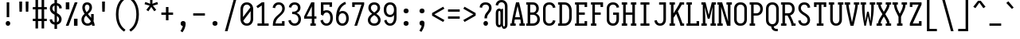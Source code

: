 SplineFontDB: 3.0
FontName: Caulixtla-Mono
FullName: Caulixtla Mono
FamilyName: Caulixtla Mono
Weight: Book
Copyright: Copyright (c) 2015-2017 Belleve Invis. OFL, reserved name "Iosevka"
Version: 0.0.1; ttfautohint (v1.7.9-c794)
ItalicAngle: 0
UnderlinePosition: -75
UnderlineWidth: 50
Ascent: 800
Descent: 200
InvalidEm: 0
sfntRevision: 0x00010000
LayerCount: 2
Layer: 0 1 "Back" 1
Layer: 1 1 "Fore" 0
XUID: [1021 590 -1373747595 23739]
StyleMap: 0x0040
FSType: 0
OS2Version: 4
OS2_WeightWidthSlopeOnly: 0
OS2_UseTypoMetrics: 1
CreationTime: 1479708639
ModificationTime: 1527984054
PfmFamily: 17
TTFWeight: 400
TTFWidth: 5
LineGap: 67
VLineGap: 0
Panose: 2 0 5 9 0 0 0 0 0 0
OS2TypoAscent: 977
OS2TypoAOffset: 0
OS2TypoDescent: -272
OS2TypoDOffset: 0
OS2TypoLinegap: 0
OS2WinAscent: 977
OS2WinAOffset: 0
OS2WinDescent: 272
OS2WinDOffset: 0
HheadAscent: 977
HheadAOffset: 0
HheadDescent: -205
HheadDOffset: 0
OS2SubXSize: 665
OS2SubYSize: 716
OS2SubXOff: 0
OS2SubYOff: 143
OS2SupXSize: 0
OS2SupYSize: 0
OS2SupXOff: 0
OS2SupYOff: 0
OS2StrikeYSize: 51
OS2StrikeYPos: 265
OS2CapHeight: 735
OS2XHeight: 530
OS2FamilyClass: 2057
OS2Vendor: 'CYEL'
OS2CodePages: 2000011f.c4000000
OS2UnicodeRanges: e00002ff.5240fcfb.00040000.00000000
Lookup: 1 0 0 "Single Substitution lookup 0" { "Single Substitution lookup 0 subtable"  } []
Lookup: 1 0 0 "Single Substitution lookup 1" { "Single Substitution lookup 1 subtable"  } []
Lookup: 1 0 0 "Single Substitution lookup 2" { "Single Substitution lookup 2 subtable"  } []
Lookup: 6 0 0 "'ccmp' Composici+APMA-n/descomposici+APMA-n de glifos lookup 3" { "'ccmp' Composici+APMA-n/descomposici+APMA-n de glifos lookup 3 subtable"  } ['ccmp' ('DFLT' <'dflt' > 'cyrl' <'BGR ' 'MKD ' 'SRB ' 'dflt' > 'grek' <'dflt' > 'hani' <'dflt' > 'kana' <'dflt' > 'latn' <'dflt' > ) ]
Lookup: 4 0 0 "'ccmp' Composici+APMA-n/descomposici+APMA-n de glifos lookup 4" { "'ccmp' Composici+APMA-n/descomposici+APMA-n de glifos lookup 4 subtable"  } ['ccmp' ('DFLT' <'dflt' > 'cyrl' <'BGR ' 'MKD ' 'SRB ' 'dflt' > 'grek' <'dflt' > 'hani' <'dflt' > 'kana' <'dflt' > 'latn' <'dflt' > ) ]
Lookup: 1 0 0 "'locl' Formas localizadas in Cir+AO0A-lico lookup 5" { "'locl' Formas localizadas in Cir+AO0A-lico lookup 5 subtable"  } ['locl' ('cyrl' <'MKD ' 'SRB ' > ) ]
Lookup: 1 0 0 "'locl' Formas localizadas in Cir+AO0A-lico lookup 6" { "'locl' Formas localizadas in Cir+AO0A-lico lookup 6 subtable"  } ['locl' ('cyrl' <'BGR ' > ) ]
Lookup: 1 0 0 "'ss10' Style Set 10 lookup 7" { "'ss10' Style Set 10 lookup 7 subtable"  } ['cv05' ('DFLT' <'dflt' > 'cyrl' <'BGR ' 'MKD ' 'SRB ' 'dflt' > 'grek' <'dflt' > 'hani' <'dflt' > 'kana' <'dflt' > 'latn' <'dflt' > ) 'ss01' ('DFLT' <'dflt' > 'cyrl' <'BGR ' 'MKD ' 'SRB ' 'dflt' > 'grek' <'dflt' > 'hani' <'dflt' > 'kana' <'dflt' > 'latn' <'dflt' > ) 'ss09' ('DFLT' <'dflt' > 'cyrl' <'BGR ' 'MKD ' 'SRB ' 'dflt' > 'grek' <'dflt' > 'hani' <'dflt' > 'kana' <'dflt' > 'latn' <'dflt' > ) 'ss10' ('DFLT' <'dflt' > 'cyrl' <'BGR ' 'MKD ' 'SRB ' 'dflt' > 'grek' <'dflt' > 'hani' <'dflt' > 'kana' <'dflt' > 'latn' <'dflt' > ) ]
Lookup: 1 0 0 "'ss07' Style Set 7 lookup 8" { "'ss07' Style Set 7 lookup 8 subtable"  } ['cv06' ('DFLT' <'dflt' > 'cyrl' <'BGR ' 'MKD ' 'SRB ' 'dflt' > 'grek' <'dflt' > 'hani' <'dflt' > 'kana' <'dflt' > 'latn' <'dflt' > ) 'ss07' ('DFLT' <'dflt' > 'cyrl' <'BGR ' 'MKD ' 'SRB ' 'dflt' > 'grek' <'dflt' > 'hani' <'dflt' > 'kana' <'dflt' > 'latn' <'dflt' > ) ]
Lookup: 1 0 0 "'ss11' Style Set 11 lookup 9" { "'ss11' Style Set 11 lookup 9 subtable"  } ['cv03' ('DFLT' <'dflt' > 'cyrl' <'BGR ' 'MKD ' 'SRB ' 'dflt' > 'grek' <'dflt' > 'hani' <'dflt' > 'kana' <'dflt' > 'latn' <'dflt' > ) 'ss02' ('DFLT' <'dflt' > 'cyrl' <'BGR ' 'MKD ' 'SRB ' 'dflt' > 'grek' <'dflt' > 'hani' <'dflt' > 'kana' <'dflt' > 'latn' <'dflt' > ) 'ss03' ('DFLT' <'dflt' > 'cyrl' <'BGR ' 'MKD ' 'SRB ' 'dflt' > 'grek' <'dflt' > 'hani' <'dflt' > 'kana' <'dflt' > 'latn' <'dflt' > ) 'ss04' ('DFLT' <'dflt' > 'cyrl' <'BGR ' 'MKD ' 'SRB ' 'dflt' > 'grek' <'dflt' > 'hani' <'dflt' > 'kana' <'dflt' > 'latn' <'dflt' > ) 'ss05' ('DFLT' <'dflt' > 'cyrl' <'BGR ' 'MKD ' 'SRB ' 'dflt' > 'grek' <'dflt' > 'hani' <'dflt' > 'kana' <'dflt' > 'latn' <'dflt' > ) 'ss06' ('DFLT' <'dflt' > 'cyrl' <'BGR ' 'MKD ' 'SRB ' 'dflt' > 'grek' <'dflt' > 'hani' <'dflt' > 'kana' <'dflt' > 'latn' <'dflt' > ) 'ss08' ('DFLT' <'dflt' > 'cyrl' <'BGR ' 'MKD ' 'SRB ' 'dflt' > 'grek' <'dflt' > 'hani' <'dflt' > 'kana' <'dflt' > 'latn' <'dflt' > ) 'ss11' ('DFLT' <'dflt' > 'cyrl' <'BGR ' 'MKD ' 'SRB ' 'dflt' > 'grek' <'dflt' > 'hani' <'dflt' > 'kana' <'dflt' > 'latn' <'dflt' > ) ]
Lookup: 1 0 0 "'cv04' Character Variants 04 lookup 10" { "'cv04' Character Variants 04 lookup 10 subtable"  } ['cv04' ('DFLT' <'dflt' > 'cyrl' <'BGR ' 'MKD ' 'SRB ' 'dflt' > 'grek' <'dflt' > 'hani' <'dflt' > 'kana' <'dflt' > 'latn' <'dflt' > ) ]
Lookup: 1 0 0 "'ss10' Style Set 10 lookup 11" { "'ss10' Style Set 10 lookup 11 subtable"  } ['cv09' ('DFLT' <'dflt' > 'cyrl' <'BGR ' 'MKD ' 'SRB ' 'dflt' > 'grek' <'dflt' > 'hani' <'dflt' > 'kana' <'dflt' > 'latn' <'dflt' > ) 'ss10' ('DFLT' <'dflt' > 'cyrl' <'BGR ' 'MKD ' 'SRB ' 'dflt' > 'grek' <'dflt' > 'hani' <'dflt' > 'kana' <'dflt' > 'latn' <'dflt' > ) ]
Lookup: 1 0 0 "'ss07' Style Set 7 lookup 12" { "'ss07' Style Set 7 lookup 12 subtable"  } ['cv10' ('DFLT' <'dflt' > 'cyrl' <'BGR ' 'MKD ' 'SRB ' 'dflt' > 'grek' <'dflt' > 'hani' <'dflt' > 'kana' <'dflt' > 'latn' <'dflt' > ) 'ss01' ('DFLT' <'dflt' > 'cyrl' <'BGR ' 'MKD ' 'SRB ' 'dflt' > 'grek' <'dflt' > 'hani' <'dflt' > 'kana' <'dflt' > 'latn' <'dflt' > ) 'ss07' ('DFLT' <'dflt' > 'cyrl' <'BGR ' 'MKD ' 'SRB ' 'dflt' > 'grek' <'dflt' > 'hani' <'dflt' > 'kana' <'dflt' > 'latn' <'dflt' > ) ]
Lookup: 1 0 0 "'ss11' Style Set 11 lookup 13" { "'ss11' Style Set 11 lookup 13 subtable"  } ['cv07' ('DFLT' <'dflt' > 'cyrl' <'BGR ' 'MKD ' 'SRB ' 'dflt' > 'grek' <'dflt' > 'hani' <'dflt' > 'kana' <'dflt' > 'latn' <'dflt' > ) 'ss02' ('DFLT' <'dflt' > 'cyrl' <'BGR ' 'MKD ' 'SRB ' 'dflt' > 'grek' <'dflt' > 'hani' <'dflt' > 'kana' <'dflt' > 'latn' <'dflt' > ) 'ss03' ('DFLT' <'dflt' > 'cyrl' <'BGR ' 'MKD ' 'SRB ' 'dflt' > 'grek' <'dflt' > 'hani' <'dflt' > 'kana' <'dflt' > 'latn' <'dflt' > ) 'ss06' ('DFLT' <'dflt' > 'cyrl' <'BGR ' 'MKD ' 'SRB ' 'dflt' > 'grek' <'dflt' > 'hani' <'dflt' > 'kana' <'dflt' > 'latn' <'dflt' > ) 'ss08' ('DFLT' <'dflt' > 'cyrl' <'BGR ' 'MKD ' 'SRB ' 'dflt' > 'grek' <'dflt' > 'hani' <'dflt' > 'kana' <'dflt' > 'latn' <'dflt' > ) 'ss11' ('DFLT' <'dflt' > 'cyrl' <'BGR ' 'MKD ' 'SRB ' 'dflt' > 'grek' <'dflt' > 'hani' <'dflt' > 'kana' <'dflt' > 'latn' <'dflt' > ) ]
Lookup: 1 0 0 "'ss09' Style Set 9 lookup 14" { "'ss09' Style Set 9 lookup 14 subtable"  } ['cv08' ('DFLT' <'dflt' > 'cyrl' <'BGR ' 'MKD ' 'SRB ' 'dflt' > 'grek' <'dflt' > 'hani' <'dflt' > 'kana' <'dflt' > 'latn' <'dflt' > ) 'ss04' ('DFLT' <'dflt' > 'cyrl' <'BGR ' 'MKD ' 'SRB ' 'dflt' > 'grek' <'dflt' > 'hani' <'dflt' > 'kana' <'dflt' > 'latn' <'dflt' > ) 'ss05' ('DFLT' <'dflt' > 'cyrl' <'BGR ' 'MKD ' 'SRB ' 'dflt' > 'grek' <'dflt' > 'hani' <'dflt' > 'kana' <'dflt' > 'latn' <'dflt' > ) 'ss09' ('DFLT' <'dflt' > 'cyrl' <'BGR ' 'MKD ' 'SRB ' 'dflt' > 'grek' <'dflt' > 'hani' <'dflt' > 'kana' <'dflt' > 'latn' <'dflt' > ) ]
Lookup: 1 0 0 "Single Substitution lookup 15" { "Single Substitution lookup 15 subtable"  } ['cv27' ('DFLT' <'dflt' > 'cyrl' <'BGR ' 'MKD ' 'SRB ' 'dflt' > 'grek' <'dflt' > 'hani' <'dflt' > 'kana' <'dflt' > 'latn' <'dflt' > ) ]
Lookup: 1 0 0 "Single Substitution lookup 16" { "Single Substitution lookup 16 subtable"  } ['cv28' ('DFLT' <'dflt' > 'cyrl' <'BGR ' 'MKD ' 'SRB ' 'dflt' > 'grek' <'dflt' > 'hani' <'dflt' > 'kana' <'dflt' > 'latn' <'dflt' > ) ]
Lookup: 1 0 0 "'ss07' Style Set 7 lookup 17" { "'ss07' Style Set 7 lookup 17 subtable"  } ['cv02' ('DFLT' <'dflt' > 'cyrl' <'BGR ' 'MKD ' 'SRB ' 'dflt' > 'grek' <'dflt' > 'hani' <'dflt' > 'kana' <'dflt' > 'latn' <'dflt' > ) 'ss07' ('DFLT' <'dflt' > 'cyrl' <'BGR ' 'MKD ' 'SRB ' 'dflt' > 'grek' <'dflt' > 'hani' <'dflt' > 'kana' <'dflt' > 'latn' <'dflt' > ) ]
Lookup: 1 0 0 "'ss11' Style Set 11 lookup 18" { "'ss11' Style Set 11 lookup 18 subtable"  } ['cv01' ('DFLT' <'dflt' > 'cyrl' <'BGR ' 'MKD ' 'SRB ' 'dflt' > 'grek' <'dflt' > 'hani' <'dflt' > 'kana' <'dflt' > 'latn' <'dflt' > ) 'ss01' ('DFLT' <'dflt' > 'cyrl' <'BGR ' 'MKD ' 'SRB ' 'dflt' > 'grek' <'dflt' > 'hani' <'dflt' > 'kana' <'dflt' > 'latn' <'dflt' > ) 'ss02' ('DFLT' <'dflt' > 'cyrl' <'BGR ' 'MKD ' 'SRB ' 'dflt' > 'grek' <'dflt' > 'hani' <'dflt' > 'kana' <'dflt' > 'latn' <'dflt' > ) 'ss03' ('DFLT' <'dflt' > 'cyrl' <'BGR ' 'MKD ' 'SRB ' 'dflt' > 'grek' <'dflt' > 'hani' <'dflt' > 'kana' <'dflt' > 'latn' <'dflt' > ) 'ss04' ('DFLT' <'dflt' > 'cyrl' <'BGR ' 'MKD ' 'SRB ' 'dflt' > 'grek' <'dflt' > 'hani' <'dflt' > 'kana' <'dflt' > 'latn' <'dflt' > ) 'ss05' ('DFLT' <'dflt' > 'cyrl' <'BGR ' 'MKD ' 'SRB ' 'dflt' > 'grek' <'dflt' > 'hani' <'dflt' > 'kana' <'dflt' > 'latn' <'dflt' > ) 'ss06' ('DFLT' <'dflt' > 'cyrl' <'BGR ' 'MKD ' 'SRB ' 'dflt' > 'grek' <'dflt' > 'hani' <'dflt' > 'kana' <'dflt' > 'latn' <'dflt' > ) 'ss08' ('DFLT' <'dflt' > 'cyrl' <'BGR ' 'MKD ' 'SRB ' 'dflt' > 'grek' <'dflt' > 'hani' <'dflt' > 'kana' <'dflt' > 'latn' <'dflt' > ) 'ss09' ('DFLT' <'dflt' > 'cyrl' <'BGR ' 'MKD ' 'SRB ' 'dflt' > 'grek' <'dflt' > 'hani' <'dflt' > 'kana' <'dflt' > 'latn' <'dflt' > ) 'ss10' ('DFLT' <'dflt' > 'cyrl' <'BGR ' 'MKD ' 'SRB ' 'dflt' > 'grek' <'dflt' > 'hani' <'dflt' > 'kana' <'dflt' > 'latn' <'dflt' > ) 'ss11' ('DFLT' <'dflt' > 'cyrl' <'BGR ' 'MKD ' 'SRB ' 'dflt' > 'grek' <'dflt' > 'hani' <'dflt' > 'kana' <'dflt' > 'latn' <'dflt' > ) ]
Lookup: 1 0 0 "'ss11' Style Set 11 lookup 19" { "'ss11' Style Set 11 lookup 19 subtable"  } ['cv48' ('DFLT' <'dflt' > 'cyrl' <'BGR ' 'MKD ' 'SRB ' 'dflt' > 'grek' <'dflt' > 'hani' <'dflt' > 'kana' <'dflt' > 'latn' <'dflt' > ) 'ss01' ('DFLT' <'dflt' > 'cyrl' <'BGR ' 'MKD ' 'SRB ' 'dflt' > 'grek' <'dflt' > 'hani' <'dflt' > 'kana' <'dflt' > 'latn' <'dflt' > ) 'ss02' ('DFLT' <'dflt' > 'cyrl' <'BGR ' 'MKD ' 'SRB ' 'dflt' > 'grek' <'dflt' > 'hani' <'dflt' > 'kana' <'dflt' > 'latn' <'dflt' > ) 'ss03' ('DFLT' <'dflt' > 'cyrl' <'BGR ' 'MKD ' 'SRB ' 'dflt' > 'grek' <'dflt' > 'hani' <'dflt' > 'kana' <'dflt' > 'latn' <'dflt' > ) 'ss04' ('DFLT' <'dflt' > 'cyrl' <'BGR ' 'MKD ' 'SRB ' 'dflt' > 'grek' <'dflt' > 'hani' <'dflt' > 'kana' <'dflt' > 'latn' <'dflt' > ) 'ss05' ('DFLT' <'dflt' > 'cyrl' <'BGR ' 'MKD ' 'SRB ' 'dflt' > 'grek' <'dflt' > 'hani' <'dflt' > 'kana' <'dflt' > 'latn' <'dflt' > ) 'ss06' ('DFLT' <'dflt' > 'cyrl' <'BGR ' 'MKD ' 'SRB ' 'dflt' > 'grek' <'dflt' > 'hani' <'dflt' > 'kana' <'dflt' > 'latn' <'dflt' > ) 'ss07' ('DFLT' <'dflt' > 'cyrl' <'BGR ' 'MKD ' 'SRB ' 'dflt' > 'grek' <'dflt' > 'hani' <'dflt' > 'kana' <'dflt' > 'latn' <'dflt' > ) 'ss08' ('DFLT' <'dflt' > 'cyrl' <'BGR ' 'MKD ' 'SRB ' 'dflt' > 'grek' <'dflt' > 'hani' <'dflt' > 'kana' <'dflt' > 'latn' <'dflt' > ) 'ss09' ('DFLT' <'dflt' > 'cyrl' <'BGR ' 'MKD ' 'SRB ' 'dflt' > 'grek' <'dflt' > 'hani' <'dflt' > 'kana' <'dflt' > 'latn' <'dflt' > ) 'ss10' ('DFLT' <'dflt' > 'cyrl' <'BGR ' 'MKD ' 'SRB ' 'dflt' > 'grek' <'dflt' > 'hani' <'dflt' > 'kana' <'dflt' > 'latn' <'dflt' > ) 'ss11' ('DFLT' <'dflt' > 'cyrl' <'BGR ' 'MKD ' 'SRB ' 'dflt' > 'grek' <'dflt' > 'hani' <'dflt' > 'kana' <'dflt' > 'latn' <'dflt' > ) ]
Lookup: 1 0 0 "Single Substitution lookup 20" { "Single Substitution lookup 20 subtable"  } ['cv49' ('DFLT' <'dflt' > 'cyrl' <'BGR ' 'MKD ' 'SRB ' 'dflt' > 'grek' <'dflt' > 'hani' <'dflt' > 'kana' <'dflt' > 'latn' <'dflt' > ) ]
Lookup: 1 0 0 "'ss11' Style Set 11 lookup 21" { "'ss11' Style Set 11 lookup 21 subtable"  } ['cv12' ('DFLT' <'dflt' > 'cyrl' <'BGR ' 'MKD ' 'SRB ' 'dflt' > 'grek' <'dflt' > 'hani' <'dflt' > 'kana' <'dflt' > 'latn' <'dflt' > ) 'ss02' ('DFLT' <'dflt' > 'cyrl' <'BGR ' 'MKD ' 'SRB ' 'dflt' > 'grek' <'dflt' > 'hani' <'dflt' > 'kana' <'dflt' > 'latn' <'dflt' > ) 'ss04' ('DFLT' <'dflt' > 'cyrl' <'BGR ' 'MKD ' 'SRB ' 'dflt' > 'grek' <'dflt' > 'hani' <'dflt' > 'kana' <'dflt' > 'latn' <'dflt' > ) 'ss06' ('DFLT' <'dflt' > 'cyrl' <'BGR ' 'MKD ' 'SRB ' 'dflt' > 'grek' <'dflt' > 'hani' <'dflt' > 'kana' <'dflt' > 'latn' <'dflt' > ) 'ss07' ('DFLT' <'dflt' > 'cyrl' <'BGR ' 'MKD ' 'SRB ' 'dflt' > 'grek' <'dflt' > 'hani' <'dflt' > 'kana' <'dflt' > 'latn' <'dflt' > ) 'ss10' ('DFLT' <'dflt' > 'cyrl' <'BGR ' 'MKD ' 'SRB ' 'dflt' > 'grek' <'dflt' > 'hani' <'dflt' > 'kana' <'dflt' > 'latn' <'dflt' > ) 'ss11' ('DFLT' <'dflt' > 'cyrl' <'BGR ' 'MKD ' 'SRB ' 'dflt' > 'grek' <'dflt' > 'hani' <'dflt' > 'kana' <'dflt' > 'latn' <'dflt' > ) ]
Lookup: 1 0 0 "'ss09' Style Set 9 lookup 22" { "'ss09' Style Set 9 lookup 22 subtable"  } ['cv11' ('DFLT' <'dflt' > 'cyrl' <'BGR ' 'MKD ' 'SRB ' 'dflt' > 'grek' <'dflt' > 'hani' <'dflt' > 'kana' <'dflt' > 'latn' <'dflt' > ) 'ss01' ('DFLT' <'dflt' > 'cyrl' <'BGR ' 'MKD ' 'SRB ' 'dflt' > 'grek' <'dflt' > 'hani' <'dflt' > 'kana' <'dflt' > 'latn' <'dflt' > ) 'ss03' ('DFLT' <'dflt' > 'cyrl' <'BGR ' 'MKD ' 'SRB ' 'dflt' > 'grek' <'dflt' > 'hani' <'dflt' > 'kana' <'dflt' > 'latn' <'dflt' > ) 'ss08' ('DFLT' <'dflt' > 'cyrl' <'BGR ' 'MKD ' 'SRB ' 'dflt' > 'grek' <'dflt' > 'hani' <'dflt' > 'kana' <'dflt' > 'latn' <'dflt' > ) 'ss09' ('DFLT' <'dflt' > 'cyrl' <'BGR ' 'MKD ' 'SRB ' 'dflt' > 'grek' <'dflt' > 'hani' <'dflt' > 'kana' <'dflt' > 'latn' <'dflt' > ) ]
Lookup: 1 0 0 "'ss05' Estilo 5 lookup 23" { "'ss05' Estilo 5 lookup 23 subtable"  } ['cv24' ('DFLT' <'dflt' > 'cyrl' <'BGR ' 'MKD ' 'SRB ' 'dflt' > 'grek' <'dflt' > 'hani' <'dflt' > 'kana' <'dflt' > 'latn' <'dflt' > ) 'ss05' ('DFLT' <'dflt' > 'cyrl' <'BGR ' 'MKD ' 'SRB ' 'dflt' > 'grek' <'dflt' > 'hani' <'dflt' > 'kana' <'dflt' > 'latn' <'dflt' > ) ]
Lookup: 1 0 0 "'ss11' Style Set 11 lookup 24" { "'ss11' Style Set 11 lookup 24 subtable"  } ['cv42' ('DFLT' <'dflt' > 'cyrl' <'BGR ' 'MKD ' 'SRB ' 'dflt' > 'grek' <'dflt' > 'hani' <'dflt' > 'kana' <'dflt' > 'latn' <'dflt' > ) 'ss01' ('DFLT' <'dflt' > 'cyrl' <'BGR ' 'MKD ' 'SRB ' 'dflt' > 'grek' <'dflt' > 'hani' <'dflt' > 'kana' <'dflt' > 'latn' <'dflt' > ) 'ss02' ('DFLT' <'dflt' > 'cyrl' <'BGR ' 'MKD ' 'SRB ' 'dflt' > 'grek' <'dflt' > 'hani' <'dflt' > 'kana' <'dflt' > 'latn' <'dflt' > ) 'ss03' ('DFLT' <'dflt' > 'cyrl' <'BGR ' 'MKD ' 'SRB ' 'dflt' > 'grek' <'dflt' > 'hani' <'dflt' > 'kana' <'dflt' > 'latn' <'dflt' > ) 'ss04' ('DFLT' <'dflt' > 'cyrl' <'BGR ' 'MKD ' 'SRB ' 'dflt' > 'grek' <'dflt' > 'hani' <'dflt' > 'kana' <'dflt' > 'latn' <'dflt' > ) 'ss05' ('DFLT' <'dflt' > 'cyrl' <'BGR ' 'MKD ' 'SRB ' 'dflt' > 'grek' <'dflt' > 'hani' <'dflt' > 'kana' <'dflt' > 'latn' <'dflt' > ) 'ss06' ('DFLT' <'dflt' > 'cyrl' <'BGR ' 'MKD ' 'SRB ' 'dflt' > 'grek' <'dflt' > 'hani' <'dflt' > 'kana' <'dflt' > 'latn' <'dflt' > ) 'ss07' ('DFLT' <'dflt' > 'cyrl' <'BGR ' 'MKD ' 'SRB ' 'dflt' > 'grek' <'dflt' > 'hani' <'dflt' > 'kana' <'dflt' > 'latn' <'dflt' > ) 'ss08' ('DFLT' <'dflt' > 'cyrl' <'BGR ' 'MKD ' 'SRB ' 'dflt' > 'grek' <'dflt' > 'hani' <'dflt' > 'kana' <'dflt' > 'latn' <'dflt' > ) 'ss09' ('DFLT' <'dflt' > 'cyrl' <'BGR ' 'MKD ' 'SRB ' 'dflt' > 'grek' <'dflt' > 'hani' <'dflt' > 'kana' <'dflt' > 'latn' <'dflt' > ) 'ss10' ('DFLT' <'dflt' > 'cyrl' <'BGR ' 'MKD ' 'SRB ' 'dflt' > 'grek' <'dflt' > 'hani' <'dflt' > 'kana' <'dflt' > 'latn' <'dflt' > ) 'ss11' ('DFLT' <'dflt' > 'cyrl' <'BGR ' 'MKD ' 'SRB ' 'dflt' > 'grek' <'dflt' > 'hani' <'dflt' > 'kana' <'dflt' > 'latn' <'dflt' > ) ]
Lookup: 1 0 0 "Single Substitution lookup 25" { "Single Substitution lookup 25 subtable"  } ['cv43' ('DFLT' <'dflt' > 'cyrl' <'BGR ' 'MKD ' 'SRB ' 'dflt' > 'grek' <'dflt' > 'hani' <'dflt' > 'kana' <'dflt' > 'latn' <'dflt' > ) ]
Lookup: 1 0 0 "'ss11' Style Set 11 lookup 26" { "'ss11' Style Set 11 lookup 26 subtable"  } ['cv25' ('DFLT' <'dflt' > 'cyrl' <'BGR ' 'MKD ' 'SRB ' 'dflt' > 'grek' <'dflt' > 'hani' <'dflt' > 'kana' <'dflt' > 'latn' <'dflt' > ) 'ss01' ('DFLT' <'dflt' > 'cyrl' <'BGR ' 'MKD ' 'SRB ' 'dflt' > 'grek' <'dflt' > 'hani' <'dflt' > 'kana' <'dflt' > 'latn' <'dflt' > ) 'ss02' ('DFLT' <'dflt' > 'cyrl' <'BGR ' 'MKD ' 'SRB ' 'dflt' > 'grek' <'dflt' > 'hani' <'dflt' > 'kana' <'dflt' > 'latn' <'dflt' > ) 'ss03' ('DFLT' <'dflt' > 'cyrl' <'BGR ' 'MKD ' 'SRB ' 'dflt' > 'grek' <'dflt' > 'hani' <'dflt' > 'kana' <'dflt' > 'latn' <'dflt' > ) 'ss04' ('DFLT' <'dflt' > 'cyrl' <'BGR ' 'MKD ' 'SRB ' 'dflt' > 'grek' <'dflt' > 'hani' <'dflt' > 'kana' <'dflt' > 'latn' <'dflt' > ) 'ss05' ('DFLT' <'dflt' > 'cyrl' <'BGR ' 'MKD ' 'SRB ' 'dflt' > 'grek' <'dflt' > 'hani' <'dflt' > 'kana' <'dflt' > 'latn' <'dflt' > ) 'ss06' ('DFLT' <'dflt' > 'cyrl' <'BGR ' 'MKD ' 'SRB ' 'dflt' > 'grek' <'dflt' > 'hani' <'dflt' > 'kana' <'dflt' > 'latn' <'dflt' > ) 'ss07' ('DFLT' <'dflt' > 'cyrl' <'BGR ' 'MKD ' 'SRB ' 'dflt' > 'grek' <'dflt' > 'hani' <'dflt' > 'kana' <'dflt' > 'latn' <'dflt' > ) 'ss08' ('DFLT' <'dflt' > 'cyrl' <'BGR ' 'MKD ' 'SRB ' 'dflt' > 'grek' <'dflt' > 'hani' <'dflt' > 'kana' <'dflt' > 'latn' <'dflt' > ) 'ss09' ('DFLT' <'dflt' > 'cyrl' <'BGR ' 'MKD ' 'SRB ' 'dflt' > 'grek' <'dflt' > 'hani' <'dflt' > 'kana' <'dflt' > 'latn' <'dflt' > ) 'ss10' ('DFLT' <'dflt' > 'cyrl' <'BGR ' 'MKD ' 'SRB ' 'dflt' > 'grek' <'dflt' > 'hani' <'dflt' > 'kana' <'dflt' > 'latn' <'dflt' > ) 'ss11' ('DFLT' <'dflt' > 'cyrl' <'BGR ' 'MKD ' 'SRB ' 'dflt' > 'grek' <'dflt' > 'hani' <'dflt' > 'kana' <'dflt' > 'latn' <'dflt' > ) ]
Lookup: 1 0 0 "Single Substitution lookup 27" { "Single Substitution lookup 27 subtable"  } ['cv26' ('DFLT' <'dflt' > 'cyrl' <'BGR ' 'MKD ' 'SRB ' 'dflt' > 'grek' <'dflt' > 'hani' <'dflt' > 'kana' <'dflt' > 'latn' <'dflt' > ) ]
Lookup: 1 0 0 "'ss11' Style Set 11 lookup 28" { "'ss11' Style Set 11 lookup 28 subtable"  } ['cv52' ('DFLT' <'dflt' > 'cyrl' <'BGR ' 'MKD ' 'SRB ' 'dflt' > 'grek' <'dflt' > 'hani' <'dflt' > 'kana' <'dflt' > 'latn' <'dflt' > ) 'ss01' ('DFLT' <'dflt' > 'cyrl' <'BGR ' 'MKD ' 'SRB ' 'dflt' > 'grek' <'dflt' > 'hani' <'dflt' > 'kana' <'dflt' > 'latn' <'dflt' > ) 'ss02' ('DFLT' <'dflt' > 'cyrl' <'BGR ' 'MKD ' 'SRB ' 'dflt' > 'grek' <'dflt' > 'hani' <'dflt' > 'kana' <'dflt' > 'latn' <'dflt' > ) 'ss03' ('DFLT' <'dflt' > 'cyrl' <'BGR ' 'MKD ' 'SRB ' 'dflt' > 'grek' <'dflt' > 'hani' <'dflt' > 'kana' <'dflt' > 'latn' <'dflt' > ) 'ss04' ('DFLT' <'dflt' > 'cyrl' <'BGR ' 'MKD ' 'SRB ' 'dflt' > 'grek' <'dflt' > 'hani' <'dflt' > 'kana' <'dflt' > 'latn' <'dflt' > ) 'ss05' ('DFLT' <'dflt' > 'cyrl' <'BGR ' 'MKD ' 'SRB ' 'dflt' > 'grek' <'dflt' > 'hani' <'dflt' > 'kana' <'dflt' > 'latn' <'dflt' > ) 'ss06' ('DFLT' <'dflt' > 'cyrl' <'BGR ' 'MKD ' 'SRB ' 'dflt' > 'grek' <'dflt' > 'hani' <'dflt' > 'kana' <'dflt' > 'latn' <'dflt' > ) 'ss07' ('DFLT' <'dflt' > 'cyrl' <'BGR ' 'MKD ' 'SRB ' 'dflt' > 'grek' <'dflt' > 'hani' <'dflt' > 'kana' <'dflt' > 'latn' <'dflt' > ) 'ss08' ('DFLT' <'dflt' > 'cyrl' <'BGR ' 'MKD ' 'SRB ' 'dflt' > 'grek' <'dflt' > 'hani' <'dflt' > 'kana' <'dflt' > 'latn' <'dflt' > ) 'ss09' ('DFLT' <'dflt' > 'cyrl' <'BGR ' 'MKD ' 'SRB ' 'dflt' > 'grek' <'dflt' > 'hani' <'dflt' > 'kana' <'dflt' > 'latn' <'dflt' > ) 'ss10' ('DFLT' <'dflt' > 'cyrl' <'BGR ' 'MKD ' 'SRB ' 'dflt' > 'grek' <'dflt' > 'hani' <'dflt' > 'kana' <'dflt' > 'latn' <'dflt' > ) 'ss11' ('DFLT' <'dflt' > 'cyrl' <'BGR ' 'MKD ' 'SRB ' 'dflt' > 'grek' <'dflt' > 'hani' <'dflt' > 'kana' <'dflt' > 'latn' <'dflt' > ) ]
Lookup: 1 0 0 "Single Substitution lookup 29" { "Single Substitution lookup 29 subtable"  } ['cv53' ('DFLT' <'dflt' > 'cyrl' <'BGR ' 'MKD ' 'SRB ' 'dflt' > 'grek' <'dflt' > 'hani' <'dflt' > 'kana' <'dflt' > 'latn' <'dflt' > ) ]
Lookup: 1 0 0 "'ss11' Style Set 11 lookup 30" { "'ss11' Style Set 11 lookup 30 subtable"  } ['cv40' ('DFLT' <'dflt' > 'cyrl' <'BGR ' 'MKD ' 'SRB ' 'dflt' > 'grek' <'dflt' > 'hani' <'dflt' > 'kana' <'dflt' > 'latn' <'dflt' > ) 'ss01' ('DFLT' <'dflt' > 'cyrl' <'BGR ' 'MKD ' 'SRB ' 'dflt' > 'grek' <'dflt' > 'hani' <'dflt' > 'kana' <'dflt' > 'latn' <'dflt' > ) 'ss02' ('DFLT' <'dflt' > 'cyrl' <'BGR ' 'MKD ' 'SRB ' 'dflt' > 'grek' <'dflt' > 'hani' <'dflt' > 'kana' <'dflt' > 'latn' <'dflt' > ) 'ss03' ('DFLT' <'dflt' > 'cyrl' <'BGR ' 'MKD ' 'SRB ' 'dflt' > 'grek' <'dflt' > 'hani' <'dflt' > 'kana' <'dflt' > 'latn' <'dflt' > ) 'ss04' ('DFLT' <'dflt' > 'cyrl' <'BGR ' 'MKD ' 'SRB ' 'dflt' > 'grek' <'dflt' > 'hani' <'dflt' > 'kana' <'dflt' > 'latn' <'dflt' > ) 'ss05' ('DFLT' <'dflt' > 'cyrl' <'BGR ' 'MKD ' 'SRB ' 'dflt' > 'grek' <'dflt' > 'hani' <'dflt' > 'kana' <'dflt' > 'latn' <'dflt' > ) 'ss06' ('DFLT' <'dflt' > 'cyrl' <'BGR ' 'MKD ' 'SRB ' 'dflt' > 'grek' <'dflt' > 'hani' <'dflt' > 'kana' <'dflt' > 'latn' <'dflt' > ) 'ss07' ('DFLT' <'dflt' > 'cyrl' <'BGR ' 'MKD ' 'SRB ' 'dflt' > 'grek' <'dflt' > 'hani' <'dflt' > 'kana' <'dflt' > 'latn' <'dflt' > ) 'ss08' ('DFLT' <'dflt' > 'cyrl' <'BGR ' 'MKD ' 'SRB ' 'dflt' > 'grek' <'dflt' > 'hani' <'dflt' > 'kana' <'dflt' > 'latn' <'dflt' > ) 'ss09' ('DFLT' <'dflt' > 'cyrl' <'BGR ' 'MKD ' 'SRB ' 'dflt' > 'grek' <'dflt' > 'hani' <'dflt' > 'kana' <'dflt' > 'latn' <'dflt' > ) 'ss10' ('DFLT' <'dflt' > 'cyrl' <'BGR ' 'MKD ' 'SRB ' 'dflt' > 'grek' <'dflt' > 'hani' <'dflt' > 'kana' <'dflt' > 'latn' <'dflt' > ) 'ss11' ('DFLT' <'dflt' > 'cyrl' <'BGR ' 'MKD ' 'SRB ' 'dflt' > 'grek' <'dflt' > 'hani' <'dflt' > 'kana' <'dflt' > 'latn' <'dflt' > ) ]
Lookup: 1 0 0 "Single Substitution lookup 31" { "Single Substitution lookup 31 subtable"  } ['cv41' ('DFLT' <'dflt' > 'cyrl' <'BGR ' 'MKD ' 'SRB ' 'dflt' > 'grek' <'dflt' > 'hani' <'dflt' > 'kana' <'dflt' > 'latn' <'dflt' > ) ]
Lookup: 1 0 0 "Single Substitution lookup 32" { "Single Substitution lookup 32 subtable"  } ['cv34' ('DFLT' <'dflt' > 'cyrl' <'BGR ' 'MKD ' 'SRB ' 'dflt' > 'grek' <'dflt' > 'hani' <'dflt' > 'kana' <'dflt' > 'latn' <'dflt' > ) ]
Lookup: 1 0 0 "'ss11' Style Set 11 lookup 33" { "'ss11' Style Set 11 lookup 33 subtable"  } ['cv35' ('DFLT' <'dflt' > 'cyrl' <'BGR ' 'MKD ' 'SRB ' 'dflt' > 'grek' <'dflt' > 'hani' <'dflt' > 'kana' <'dflt' > 'latn' <'dflt' > ) 'ss01' ('DFLT' <'dflt' > 'cyrl' <'BGR ' 'MKD ' 'SRB ' 'dflt' > 'grek' <'dflt' > 'hani' <'dflt' > 'kana' <'dflt' > 'latn' <'dflt' > ) 'ss02' ('DFLT' <'dflt' > 'cyrl' <'BGR ' 'MKD ' 'SRB ' 'dflt' > 'grek' <'dflt' > 'hani' <'dflt' > 'kana' <'dflt' > 'latn' <'dflt' > ) 'ss03' ('DFLT' <'dflt' > 'cyrl' <'BGR ' 'MKD ' 'SRB ' 'dflt' > 'grek' <'dflt' > 'hani' <'dflt' > 'kana' <'dflt' > 'latn' <'dflt' > ) 'ss04' ('DFLT' <'dflt' > 'cyrl' <'BGR ' 'MKD ' 'SRB ' 'dflt' > 'grek' <'dflt' > 'hani' <'dflt' > 'kana' <'dflt' > 'latn' <'dflt' > ) 'ss05' ('DFLT' <'dflt' > 'cyrl' <'BGR ' 'MKD ' 'SRB ' 'dflt' > 'grek' <'dflt' > 'hani' <'dflt' > 'kana' <'dflt' > 'latn' <'dflt' > ) 'ss06' ('DFLT' <'dflt' > 'cyrl' <'BGR ' 'MKD ' 'SRB ' 'dflt' > 'grek' <'dflt' > 'hani' <'dflt' > 'kana' <'dflt' > 'latn' <'dflt' > ) 'ss07' ('DFLT' <'dflt' > 'cyrl' <'BGR ' 'MKD ' 'SRB ' 'dflt' > 'grek' <'dflt' > 'hani' <'dflt' > 'kana' <'dflt' > 'latn' <'dflt' > ) 'ss08' ('DFLT' <'dflt' > 'cyrl' <'BGR ' 'MKD ' 'SRB ' 'dflt' > 'grek' <'dflt' > 'hani' <'dflt' > 'kana' <'dflt' > 'latn' <'dflt' > ) 'ss09' ('DFLT' <'dflt' > 'cyrl' <'BGR ' 'MKD ' 'SRB ' 'dflt' > 'grek' <'dflt' > 'hani' <'dflt' > 'kana' <'dflt' > 'latn' <'dflt' > ) 'ss10' ('DFLT' <'dflt' > 'cyrl' <'BGR ' 'MKD ' 'SRB ' 'dflt' > 'grek' <'dflt' > 'hani' <'dflt' > 'kana' <'dflt' > 'latn' <'dflt' > ) 'ss11' ('DFLT' <'dflt' > 'cyrl' <'BGR ' 'MKD ' 'SRB ' 'dflt' > 'grek' <'dflt' > 'hani' <'dflt' > 'kana' <'dflt' > 'latn' <'dflt' > ) ]
Lookup: 1 0 0 "'ss10' Style Set 10 lookup 34" { "'ss10' Style Set 10 lookup 34 subtable"  } ['cv13' ('DFLT' <'dflt' > 'cyrl' <'BGR ' 'MKD ' 'SRB ' 'dflt' > 'grek' <'dflt' > 'hani' <'dflt' > 'kana' <'dflt' > 'latn' <'dflt' > ) 'ss02' ('DFLT' <'dflt' > 'cyrl' <'BGR ' 'MKD ' 'SRB ' 'dflt' > 'grek' <'dflt' > 'hani' <'dflt' > 'kana' <'dflt' > 'latn' <'dflt' > ) 'ss03' ('DFLT' <'dflt' > 'cyrl' <'BGR ' 'MKD ' 'SRB ' 'dflt' > 'grek' <'dflt' > 'hani' <'dflt' > 'kana' <'dflt' > 'latn' <'dflt' > ) 'ss04' ('DFLT' <'dflt' > 'cyrl' <'BGR ' 'MKD ' 'SRB ' 'dflt' > 'grek' <'dflt' > 'hani' <'dflt' > 'kana' <'dflt' > 'latn' <'dflt' > ) 'ss07' ('DFLT' <'dflt' > 'cyrl' <'BGR ' 'MKD ' 'SRB ' 'dflt' > 'grek' <'dflt' > 'hani' <'dflt' > 'kana' <'dflt' > 'latn' <'dflt' > ) 'ss10' ('DFLT' <'dflt' > 'cyrl' <'BGR ' 'MKD ' 'SRB ' 'dflt' > 'grek' <'dflt' > 'hani' <'dflt' > 'kana' <'dflt' > 'latn' <'dflt' > ) ]
Lookup: 1 0 0 "'ss09' Style Set 9 lookup 35" { "'ss09' Style Set 9 lookup 35 subtable"  } ['cv14' ('DFLT' <'dflt' > 'cyrl' <'BGR ' 'MKD ' 'SRB ' 'dflt' > 'grek' <'dflt' > 'hani' <'dflt' > 'kana' <'dflt' > 'latn' <'dflt' > ) 'ss01' ('DFLT' <'dflt' > 'cyrl' <'BGR ' 'MKD ' 'SRB ' 'dflt' > 'grek' <'dflt' > 'hani' <'dflt' > 'kana' <'dflt' > 'latn' <'dflt' > ) 'ss05' ('DFLT' <'dflt' > 'cyrl' <'BGR ' 'MKD ' 'SRB ' 'dflt' > 'grek' <'dflt' > 'hani' <'dflt' > 'kana' <'dflt' > 'latn' <'dflt' > ) 'ss06' ('DFLT' <'dflt' > 'cyrl' <'BGR ' 'MKD ' 'SRB ' 'dflt' > 'grek' <'dflt' > 'hani' <'dflt' > 'kana' <'dflt' > 'latn' <'dflt' > ) 'ss08' ('DFLT' <'dflt' > 'cyrl' <'BGR ' 'MKD ' 'SRB ' 'dflt' > 'grek' <'dflt' > 'hani' <'dflt' > 'kana' <'dflt' > 'latn' <'dflt' > ) 'ss09' ('DFLT' <'dflt' > 'cyrl' <'BGR ' 'MKD ' 'SRB ' 'dflt' > 'grek' <'dflt' > 'hani' <'dflt' > 'kana' <'dflt' > 'latn' <'dflt' > ) ]
Lookup: 1 0 0 "'ss11' Style Set 11 lookup 36" { "'ss11' Style Set 11 lookup 36 subtable"  } ['cv15' ('DFLT' <'dflt' > 'cyrl' <'BGR ' 'MKD ' 'SRB ' 'dflt' > 'grek' <'dflt' > 'hani' <'dflt' > 'kana' <'dflt' > 'latn' <'dflt' > ) 'ss11' ('DFLT' <'dflt' > 'cyrl' <'BGR ' 'MKD ' 'SRB ' 'dflt' > 'grek' <'dflt' > 'hani' <'dflt' > 'kana' <'dflt' > 'latn' <'dflt' > ) ]
Lookup: 1 0 0 "'ss11' Style Set 11 lookup 37" { "'ss11' Style Set 11 lookup 37 subtable"  } ['cv50' ('DFLT' <'dflt' > 'cyrl' <'BGR ' 'MKD ' 'SRB ' 'dflt' > 'grek' <'dflt' > 'hani' <'dflt' > 'kana' <'dflt' > 'latn' <'dflt' > ) 'ss01' ('DFLT' <'dflt' > 'cyrl' <'BGR ' 'MKD ' 'SRB ' 'dflt' > 'grek' <'dflt' > 'hani' <'dflt' > 'kana' <'dflt' > 'latn' <'dflt' > ) 'ss02' ('DFLT' <'dflt' > 'cyrl' <'BGR ' 'MKD ' 'SRB ' 'dflt' > 'grek' <'dflt' > 'hani' <'dflt' > 'kana' <'dflt' > 'latn' <'dflt' > ) 'ss03' ('DFLT' <'dflt' > 'cyrl' <'BGR ' 'MKD ' 'SRB ' 'dflt' > 'grek' <'dflt' > 'hani' <'dflt' > 'kana' <'dflt' > 'latn' <'dflt' > ) 'ss04' ('DFLT' <'dflt' > 'cyrl' <'BGR ' 'MKD ' 'SRB ' 'dflt' > 'grek' <'dflt' > 'hani' <'dflt' > 'kana' <'dflt' > 'latn' <'dflt' > ) 'ss05' ('DFLT' <'dflt' > 'cyrl' <'BGR ' 'MKD ' 'SRB ' 'dflt' > 'grek' <'dflt' > 'hani' <'dflt' > 'kana' <'dflt' > 'latn' <'dflt' > ) 'ss06' ('DFLT' <'dflt' > 'cyrl' <'BGR ' 'MKD ' 'SRB ' 'dflt' > 'grek' <'dflt' > 'hani' <'dflt' > 'kana' <'dflt' > 'latn' <'dflt' > ) 'ss07' ('DFLT' <'dflt' > 'cyrl' <'BGR ' 'MKD ' 'SRB ' 'dflt' > 'grek' <'dflt' > 'hani' <'dflt' > 'kana' <'dflt' > 'latn' <'dflt' > ) 'ss08' ('DFLT' <'dflt' > 'cyrl' <'BGR ' 'MKD ' 'SRB ' 'dflt' > 'grek' <'dflt' > 'hani' <'dflt' > 'kana' <'dflt' > 'latn' <'dflt' > ) 'ss09' ('DFLT' <'dflt' > 'cyrl' <'BGR ' 'MKD ' 'SRB ' 'dflt' > 'grek' <'dflt' > 'hani' <'dflt' > 'kana' <'dflt' > 'latn' <'dflt' > ) 'ss10' ('DFLT' <'dflt' > 'cyrl' <'BGR ' 'MKD ' 'SRB ' 'dflt' > 'grek' <'dflt' > 'hani' <'dflt' > 'kana' <'dflt' > 'latn' <'dflt' > ) 'ss11' ('DFLT' <'dflt' > 'cyrl' <'BGR ' 'MKD ' 'SRB ' 'dflt' > 'grek' <'dflt' > 'hani' <'dflt' > 'kana' <'dflt' > 'latn' <'dflt' > ) ]
Lookup: 1 0 0 "Single Substitution lookup 38" { "Single Substitution lookup 38 subtable"  } ['cv51' ('DFLT' <'dflt' > 'cyrl' <'BGR ' 'MKD ' 'SRB ' 'dflt' > 'grek' <'dflt' > 'hani' <'dflt' > 'kana' <'dflt' > 'latn' <'dflt' > ) ]
Lookup: 1 0 0 "'ss11' Style Set 11 lookup 39" { "'ss11' Style Set 11 lookup 39 subtable"  } ['cv46' ('DFLT' <'dflt' > 'cyrl' <'BGR ' 'MKD ' 'SRB ' 'dflt' > 'grek' <'dflt' > 'hani' <'dflt' > 'kana' <'dflt' > 'latn' <'dflt' > ) 'ss11' ('DFLT' <'dflt' > 'cyrl' <'BGR ' 'MKD ' 'SRB ' 'dflt' > 'grek' <'dflt' > 'hani' <'dflt' > 'kana' <'dflt' > 'latn' <'dflt' > ) ]
Lookup: 1 0 0 "'ss10' Style Set 10 lookup 40" { "'ss10' Style Set 10 lookup 40 subtable"  } ['cv47' ('DFLT' <'dflt' > 'cyrl' <'BGR ' 'MKD ' 'SRB ' 'dflt' > 'grek' <'dflt' > 'hani' <'dflt' > 'kana' <'dflt' > 'latn' <'dflt' > ) 'ss01' ('DFLT' <'dflt' > 'cyrl' <'BGR ' 'MKD ' 'SRB ' 'dflt' > 'grek' <'dflt' > 'hani' <'dflt' > 'kana' <'dflt' > 'latn' <'dflt' > ) 'ss02' ('DFLT' <'dflt' > 'cyrl' <'BGR ' 'MKD ' 'SRB ' 'dflt' > 'grek' <'dflt' > 'hani' <'dflt' > 'kana' <'dflt' > 'latn' <'dflt' > ) 'ss03' ('DFLT' <'dflt' > 'cyrl' <'BGR ' 'MKD ' 'SRB ' 'dflt' > 'grek' <'dflt' > 'hani' <'dflt' > 'kana' <'dflt' > 'latn' <'dflt' > ) 'ss04' ('DFLT' <'dflt' > 'cyrl' <'BGR ' 'MKD ' 'SRB ' 'dflt' > 'grek' <'dflt' > 'hani' <'dflt' > 'kana' <'dflt' > 'latn' <'dflt' > ) 'ss05' ('DFLT' <'dflt' > 'cyrl' <'BGR ' 'MKD ' 'SRB ' 'dflt' > 'grek' <'dflt' > 'hani' <'dflt' > 'kana' <'dflt' > 'latn' <'dflt' > ) 'ss06' ('DFLT' <'dflt' > 'cyrl' <'BGR ' 'MKD ' 'SRB ' 'dflt' > 'grek' <'dflt' > 'hani' <'dflt' > 'kana' <'dflt' > 'latn' <'dflt' > ) 'ss07' ('DFLT' <'dflt' > 'cyrl' <'BGR ' 'MKD ' 'SRB ' 'dflt' > 'grek' <'dflt' > 'hani' <'dflt' > 'kana' <'dflt' > 'latn' <'dflt' > ) 'ss08' ('DFLT' <'dflt' > 'cyrl' <'BGR ' 'MKD ' 'SRB ' 'dflt' > 'grek' <'dflt' > 'hani' <'dflt' > 'kana' <'dflt' > 'latn' <'dflt' > ) 'ss09' ('DFLT' <'dflt' > 'cyrl' <'BGR ' 'MKD ' 'SRB ' 'dflt' > 'grek' <'dflt' > 'hani' <'dflt' > 'kana' <'dflt' > 'latn' <'dflt' > ) 'ss10' ('DFLT' <'dflt' > 'cyrl' <'BGR ' 'MKD ' 'SRB ' 'dflt' > 'grek' <'dflt' > 'hani' <'dflt' > 'kana' <'dflt' > 'latn' <'dflt' > ) ]
Lookup: 1 0 0 "'ss11' Style Set 11 lookup 41" { "'ss11' Style Set 11 lookup 41 subtable"  } ['cv36' ('DFLT' <'dflt' > 'cyrl' <'BGR ' 'MKD ' 'SRB ' 'dflt' > 'grek' <'dflt' > 'hani' <'dflt' > 'kana' <'dflt' > 'latn' <'dflt' > ) 'ss01' ('DFLT' <'dflt' > 'cyrl' <'BGR ' 'MKD ' 'SRB ' 'dflt' > 'grek' <'dflt' > 'hani' <'dflt' > 'kana' <'dflt' > 'latn' <'dflt' > ) 'ss02' ('DFLT' <'dflt' > 'cyrl' <'BGR ' 'MKD ' 'SRB ' 'dflt' > 'grek' <'dflt' > 'hani' <'dflt' > 'kana' <'dflt' > 'latn' <'dflt' > ) 'ss03' ('DFLT' <'dflt' > 'cyrl' <'BGR ' 'MKD ' 'SRB ' 'dflt' > 'grek' <'dflt' > 'hani' <'dflt' > 'kana' <'dflt' > 'latn' <'dflt' > ) 'ss04' ('DFLT' <'dflt' > 'cyrl' <'BGR ' 'MKD ' 'SRB ' 'dflt' > 'grek' <'dflt' > 'hani' <'dflt' > 'kana' <'dflt' > 'latn' <'dflt' > ) 'ss06' ('DFLT' <'dflt' > 'cyrl' <'BGR ' 'MKD ' 'SRB ' 'dflt' > 'grek' <'dflt' > 'hani' <'dflt' > 'kana' <'dflt' > 'latn' <'dflt' > ) 'ss07' ('DFLT' <'dflt' > 'cyrl' <'BGR ' 'MKD ' 'SRB ' 'dflt' > 'grek' <'dflt' > 'hani' <'dflt' > 'kana' <'dflt' > 'latn' <'dflt' > ) 'ss08' ('DFLT' <'dflt' > 'cyrl' <'BGR ' 'MKD ' 'SRB ' 'dflt' > 'grek' <'dflt' > 'hani' <'dflt' > 'kana' <'dflt' > 'latn' <'dflt' > ) 'ss11' ('DFLT' <'dflt' > 'cyrl' <'BGR ' 'MKD ' 'SRB ' 'dflt' > 'grek' <'dflt' > 'hani' <'dflt' > 'kana' <'dflt' > 'latn' <'dflt' > ) ]
Lookup: 1 0 0 "'ss10' Style Set 10 lookup 42" { "'ss10' Style Set 10 lookup 42 subtable"  } ['cv37' ('DFLT' <'dflt' > 'cyrl' <'BGR ' 'MKD ' 'SRB ' 'dflt' > 'grek' <'dflt' > 'hani' <'dflt' > 'kana' <'dflt' > 'latn' <'dflt' > ) 'ss05' ('DFLT' <'dflt' > 'cyrl' <'BGR ' 'MKD ' 'SRB ' 'dflt' > 'grek' <'dflt' > 'hani' <'dflt' > 'kana' <'dflt' > 'latn' <'dflt' > ) 'ss09' ('DFLT' <'dflt' > 'cyrl' <'BGR ' 'MKD ' 'SRB ' 'dflt' > 'grek' <'dflt' > 'hani' <'dflt' > 'kana' <'dflt' > 'latn' <'dflt' > ) 'ss10' ('DFLT' <'dflt' > 'cyrl' <'BGR ' 'MKD ' 'SRB ' 'dflt' > 'grek' <'dflt' > 'hani' <'dflt' > 'kana' <'dflt' > 'latn' <'dflt' > ) ]
Lookup: 1 0 0 "'ss11' Style Set 11 lookup 43" { "'ss11' Style Set 11 lookup 43 subtable"  } ['cv31' ('DFLT' <'dflt' > 'cyrl' <'BGR ' 'MKD ' 'SRB ' 'dflt' > 'grek' <'dflt' > 'hani' <'dflt' > 'kana' <'dflt' > 'latn' <'dflt' > ) 'ss04' ('DFLT' <'dflt' > 'cyrl' <'BGR ' 'MKD ' 'SRB ' 'dflt' > 'grek' <'dflt' > 'hani' <'dflt' > 'kana' <'dflt' > 'latn' <'dflt' > ) 'ss08' ('DFLT' <'dflt' > 'cyrl' <'BGR ' 'MKD ' 'SRB ' 'dflt' > 'grek' <'dflt' > 'hani' <'dflt' > 'kana' <'dflt' > 'latn' <'dflt' > ) 'ss09' ('DFLT' <'dflt' > 'cyrl' <'BGR ' 'MKD ' 'SRB ' 'dflt' > 'grek' <'dflt' > 'hani' <'dflt' > 'kana' <'dflt' > 'latn' <'dflt' > ) 'ss10' ('DFLT' <'dflt' > 'cyrl' <'BGR ' 'MKD ' 'SRB ' 'dflt' > 'grek' <'dflt' > 'hani' <'dflt' > 'kana' <'dflt' > 'latn' <'dflt' > ) 'ss11' ('DFLT' <'dflt' > 'cyrl' <'BGR ' 'MKD ' 'SRB ' 'dflt' > 'grek' <'dflt' > 'hani' <'dflt' > 'kana' <'dflt' > 'latn' <'dflt' > ) ]
Lookup: 1 0 0 "'ss07' Style Set 7 lookup 44" { "'ss07' Style Set 7 lookup 44 subtable"  } ['cv32' ('DFLT' <'dflt' > 'cyrl' <'BGR ' 'MKD ' 'SRB ' 'dflt' > 'grek' <'dflt' > 'hani' <'dflt' > 'kana' <'dflt' > 'latn' <'dflt' > ) 'ss01' ('DFLT' <'dflt' > 'cyrl' <'BGR ' 'MKD ' 'SRB ' 'dflt' > 'grek' <'dflt' > 'hani' <'dflt' > 'kana' <'dflt' > 'latn' <'dflt' > ) 'ss02' ('DFLT' <'dflt' > 'cyrl' <'BGR ' 'MKD ' 'SRB ' 'dflt' > 'grek' <'dflt' > 'hani' <'dflt' > 'kana' <'dflt' > 'latn' <'dflt' > ) 'ss03' ('DFLT' <'dflt' > 'cyrl' <'BGR ' 'MKD ' 'SRB ' 'dflt' > 'grek' <'dflt' > 'hani' <'dflt' > 'kana' <'dflt' > 'latn' <'dflt' > ) 'ss06' ('DFLT' <'dflt' > 'cyrl' <'BGR ' 'MKD ' 'SRB ' 'dflt' > 'grek' <'dflt' > 'hani' <'dflt' > 'kana' <'dflt' > 'latn' <'dflt' > ) 'ss07' ('DFLT' <'dflt' > 'cyrl' <'BGR ' 'MKD ' 'SRB ' 'dflt' > 'grek' <'dflt' > 'hani' <'dflt' > 'kana' <'dflt' > 'latn' <'dflt' > ) ]
Lookup: 1 0 0 "'ss05' Estilo 5 lookup 45" { "'ss05' Estilo 5 lookup 45 subtable"  } ['cv33' ('DFLT' <'dflt' > 'cyrl' <'BGR ' 'MKD ' 'SRB ' 'dflt' > 'grek' <'dflt' > 'hani' <'dflt' > 'kana' <'dflt' > 'latn' <'dflt' > ) 'ss05' ('DFLT' <'dflt' > 'cyrl' <'BGR ' 'MKD ' 'SRB ' 'dflt' > 'grek' <'dflt' > 'hani' <'dflt' > 'kana' <'dflt' > 'latn' <'dflt' > ) ]
Lookup: 1 0 0 "'ss11' Style Set 11 lookup 46" { "'ss11' Style Set 11 lookup 46 subtable"  } ['cv22' ('DFLT' <'dflt' > 'cyrl' <'BGR ' 'MKD ' 'SRB ' 'dflt' > 'grek' <'dflt' > 'hani' <'dflt' > 'kana' <'dflt' > 'latn' <'dflt' > ) 'ss01' ('DFLT' <'dflt' > 'cyrl' <'BGR ' 'MKD ' 'SRB ' 'dflt' > 'grek' <'dflt' > 'hani' <'dflt' > 'kana' <'dflt' > 'latn' <'dflt' > ) 'ss02' ('DFLT' <'dflt' > 'cyrl' <'BGR ' 'MKD ' 'SRB ' 'dflt' > 'grek' <'dflt' > 'hani' <'dflt' > 'kana' <'dflt' > 'latn' <'dflt' > ) 'ss03' ('DFLT' <'dflt' > 'cyrl' <'BGR ' 'MKD ' 'SRB ' 'dflt' > 'grek' <'dflt' > 'hani' <'dflt' > 'kana' <'dflt' > 'latn' <'dflt' > ) 'ss04' ('DFLT' <'dflt' > 'cyrl' <'BGR ' 'MKD ' 'SRB ' 'dflt' > 'grek' <'dflt' > 'hani' <'dflt' > 'kana' <'dflt' > 'latn' <'dflt' > ) 'ss05' ('DFLT' <'dflt' > 'cyrl' <'BGR ' 'MKD ' 'SRB ' 'dflt' > 'grek' <'dflt' > 'hani' <'dflt' > 'kana' <'dflt' > 'latn' <'dflt' > ) 'ss06' ('DFLT' <'dflt' > 'cyrl' <'BGR ' 'MKD ' 'SRB ' 'dflt' > 'grek' <'dflt' > 'hani' <'dflt' > 'kana' <'dflt' > 'latn' <'dflt' > ) 'ss07' ('DFLT' <'dflt' > 'cyrl' <'BGR ' 'MKD ' 'SRB ' 'dflt' > 'grek' <'dflt' > 'hani' <'dflt' > 'kana' <'dflt' > 'latn' <'dflt' > ) 'ss08' ('DFLT' <'dflt' > 'cyrl' <'BGR ' 'MKD ' 'SRB ' 'dflt' > 'grek' <'dflt' > 'hani' <'dflt' > 'kana' <'dflt' > 'latn' <'dflt' > ) 'ss09' ('DFLT' <'dflt' > 'cyrl' <'BGR ' 'MKD ' 'SRB ' 'dflt' > 'grek' <'dflt' > 'hani' <'dflt' > 'kana' <'dflt' > 'latn' <'dflt' > ) 'ss10' ('DFLT' <'dflt' > 'cyrl' <'BGR ' 'MKD ' 'SRB ' 'dflt' > 'grek' <'dflt' > 'hani' <'dflt' > 'kana' <'dflt' > 'latn' <'dflt' > ) 'ss11' ('DFLT' <'dflt' > 'cyrl' <'BGR ' 'MKD ' 'SRB ' 'dflt' > 'grek' <'dflt' > 'hani' <'dflt' > 'kana' <'dflt' > 'latn' <'dflt' > ) ]
Lookup: 1 0 0 "Single Substitution lookup 47" { "Single Substitution lookup 47 subtable"  } ['cv23' ('DFLT' <'dflt' > 'cyrl' <'BGR ' 'MKD ' 'SRB ' 'dflt' > 'grek' <'dflt' > 'hani' <'dflt' > 'kana' <'dflt' > 'latn' <'dflt' > ) ]
Lookup: 1 0 0 "'ss11' Style Set 11 lookup 48" { "'ss11' Style Set 11 lookup 48 subtable"  } ['cv18' ('DFLT' <'dflt' > 'cyrl' <'BGR ' 'MKD ' 'SRB ' 'dflt' > 'grek' <'dflt' > 'hani' <'dflt' > 'kana' <'dflt' > 'latn' <'dflt' > ) 'ss01' ('DFLT' <'dflt' > 'cyrl' <'BGR ' 'MKD ' 'SRB ' 'dflt' > 'grek' <'dflt' > 'hani' <'dflt' > 'kana' <'dflt' > 'latn' <'dflt' > ) 'ss03' ('DFLT' <'dflt' > 'cyrl' <'BGR ' 'MKD ' 'SRB ' 'dflt' > 'grek' <'dflt' > 'hani' <'dflt' > 'kana' <'dflt' > 'latn' <'dflt' > ) 'ss05' ('DFLT' <'dflt' > 'cyrl' <'BGR ' 'MKD ' 'SRB ' 'dflt' > 'grek' <'dflt' > 'hani' <'dflt' > 'kana' <'dflt' > 'latn' <'dflt' > ) 'ss06' ('DFLT' <'dflt' > 'cyrl' <'BGR ' 'MKD ' 'SRB ' 'dflt' > 'grek' <'dflt' > 'hani' <'dflt' > 'kana' <'dflt' > 'latn' <'dflt' > ) 'ss07' ('DFLT' <'dflt' > 'cyrl' <'BGR ' 'MKD ' 'SRB ' 'dflt' > 'grek' <'dflt' > 'hani' <'dflt' > 'kana' <'dflt' > 'latn' <'dflt' > ) 'ss11' ('DFLT' <'dflt' > 'cyrl' <'BGR ' 'MKD ' 'SRB ' 'dflt' > 'grek' <'dflt' > 'hani' <'dflt' > 'kana' <'dflt' > 'latn' <'dflt' > ) ]
Lookup: 1 0 0 "'ss10' Style Set 10 lookup 49" { "'ss10' Style Set 10 lookup 49 subtable"  } ['cv19' ('DFLT' <'dflt' > 'cyrl' <'BGR ' 'MKD ' 'SRB ' 'dflt' > 'grek' <'dflt' > 'hani' <'dflt' > 'kana' <'dflt' > 'latn' <'dflt' > ) 'ss02' ('DFLT' <'dflt' > 'cyrl' <'BGR ' 'MKD ' 'SRB ' 'dflt' > 'grek' <'dflt' > 'hani' <'dflt' > 'kana' <'dflt' > 'latn' <'dflt' > ) 'ss04' ('DFLT' <'dflt' > 'cyrl' <'BGR ' 'MKD ' 'SRB ' 'dflt' > 'grek' <'dflt' > 'hani' <'dflt' > 'kana' <'dflt' > 'latn' <'dflt' > ) 'ss08' ('DFLT' <'dflt' > 'cyrl' <'BGR ' 'MKD ' 'SRB ' 'dflt' > 'grek' <'dflt' > 'hani' <'dflt' > 'kana' <'dflt' > 'latn' <'dflt' > ) 'ss09' ('DFLT' <'dflt' > 'cyrl' <'BGR ' 'MKD ' 'SRB ' 'dflt' > 'grek' <'dflt' > 'hani' <'dflt' > 'kana' <'dflt' > 'latn' <'dflt' > ) 'ss10' ('DFLT' <'dflt' > 'cyrl' <'BGR ' 'MKD ' 'SRB ' 'dflt' > 'grek' <'dflt' > 'hani' <'dflt' > 'kana' <'dflt' > 'latn' <'dflt' > ) ]
Lookup: 1 0 0 "'ss11' Style Set 11 lookup 50" { "'ss11' Style Set 11 lookup 50 subtable"  } ['cv44' ('DFLT' <'dflt' > 'cyrl' <'BGR ' 'MKD ' 'SRB ' 'dflt' > 'grek' <'dflt' > 'hani' <'dflt' > 'kana' <'dflt' > 'latn' <'dflt' > ) 'ss02' ('DFLT' <'dflt' > 'cyrl' <'BGR ' 'MKD ' 'SRB ' 'dflt' > 'grek' <'dflt' > 'hani' <'dflt' > 'kana' <'dflt' > 'latn' <'dflt' > ) 'ss10' ('DFLT' <'dflt' > 'cyrl' <'BGR ' 'MKD ' 'SRB ' 'dflt' > 'grek' <'dflt' > 'hani' <'dflt' > 'kana' <'dflt' > 'latn' <'dflt' > ) 'ss11' ('DFLT' <'dflt' > 'cyrl' <'BGR ' 'MKD ' 'SRB ' 'dflt' > 'grek' <'dflt' > 'hani' <'dflt' > 'kana' <'dflt' > 'latn' <'dflt' > ) ]
Lookup: 1 0 0 "'ss09' Style Set 9 lookup 51" { "'ss09' Style Set 9 lookup 51 subtable"  } ['cv45' ('DFLT' <'dflt' > 'cyrl' <'BGR ' 'MKD ' 'SRB ' 'dflt' > 'grek' <'dflt' > 'hani' <'dflt' > 'kana' <'dflt' > 'latn' <'dflt' > ) 'ss01' ('DFLT' <'dflt' > 'cyrl' <'BGR ' 'MKD ' 'SRB ' 'dflt' > 'grek' <'dflt' > 'hani' <'dflt' > 'kana' <'dflt' > 'latn' <'dflt' > ) 'ss03' ('DFLT' <'dflt' > 'cyrl' <'BGR ' 'MKD ' 'SRB ' 'dflt' > 'grek' <'dflt' > 'hani' <'dflt' > 'kana' <'dflt' > 'latn' <'dflt' > ) 'ss04' ('DFLT' <'dflt' > 'cyrl' <'BGR ' 'MKD ' 'SRB ' 'dflt' > 'grek' <'dflt' > 'hani' <'dflt' > 'kana' <'dflt' > 'latn' <'dflt' > ) 'ss05' ('DFLT' <'dflt' > 'cyrl' <'BGR ' 'MKD ' 'SRB ' 'dflt' > 'grek' <'dflt' > 'hani' <'dflt' > 'kana' <'dflt' > 'latn' <'dflt' > ) 'ss06' ('DFLT' <'dflt' > 'cyrl' <'BGR ' 'MKD ' 'SRB ' 'dflt' > 'grek' <'dflt' > 'hani' <'dflt' > 'kana' <'dflt' > 'latn' <'dflt' > ) 'ss07' ('DFLT' <'dflt' > 'cyrl' <'BGR ' 'MKD ' 'SRB ' 'dflt' > 'grek' <'dflt' > 'hani' <'dflt' > 'kana' <'dflt' > 'latn' <'dflt' > ) 'ss08' ('DFLT' <'dflt' > 'cyrl' <'BGR ' 'MKD ' 'SRB ' 'dflt' > 'grek' <'dflt' > 'hani' <'dflt' > 'kana' <'dflt' > 'latn' <'dflt' > ) 'ss09' ('DFLT' <'dflt' > 'cyrl' <'BGR ' 'MKD ' 'SRB ' 'dflt' > 'grek' <'dflt' > 'hani' <'dflt' > 'kana' <'dflt' > 'latn' <'dflt' > ) ]
Lookup: 1 0 0 "'ss11' Style Set 11 lookup 52" { "'ss11' Style Set 11 lookup 52 subtable"  } ['cv20' ('DFLT' <'dflt' > 'cyrl' <'BGR ' 'MKD ' 'SRB ' 'dflt' > 'grek' <'dflt' > 'hani' <'dflt' > 'kana' <'dflt' > 'latn' <'dflt' > ) 'ss02' ('DFLT' <'dflt' > 'cyrl' <'BGR ' 'MKD ' 'SRB ' 'dflt' > 'grek' <'dflt' > 'hani' <'dflt' > 'kana' <'dflt' > 'latn' <'dflt' > ) 'ss06' ('DFLT' <'dflt' > 'cyrl' <'BGR ' 'MKD ' 'SRB ' 'dflt' > 'grek' <'dflt' > 'hani' <'dflt' > 'kana' <'dflt' > 'latn' <'dflt' > ) 'ss07' ('DFLT' <'dflt' > 'cyrl' <'BGR ' 'MKD ' 'SRB ' 'dflt' > 'grek' <'dflt' > 'hani' <'dflt' > 'kana' <'dflt' > 'latn' <'dflt' > ) 'ss09' ('DFLT' <'dflt' > 'cyrl' <'BGR ' 'MKD ' 'SRB ' 'dflt' > 'grek' <'dflt' > 'hani' <'dflt' > 'kana' <'dflt' > 'latn' <'dflt' > ) 'ss11' ('DFLT' <'dflt' > 'cyrl' <'BGR ' 'MKD ' 'SRB ' 'dflt' > 'grek' <'dflt' > 'hani' <'dflt' > 'kana' <'dflt' > 'latn' <'dflt' > ) ]
Lookup: 1 0 0 "'ss10' Style Set 10 lookup 53" { "'ss10' Style Set 10 lookup 53 subtable"  } ['cv21' ('DFLT' <'dflt' > 'cyrl' <'BGR ' 'MKD ' 'SRB ' 'dflt' > 'grek' <'dflt' > 'hani' <'dflt' > 'kana' <'dflt' > 'latn' <'dflt' > ) 'ss01' ('DFLT' <'dflt' > 'cyrl' <'BGR ' 'MKD ' 'SRB ' 'dflt' > 'grek' <'dflt' > 'hani' <'dflt' > 'kana' <'dflt' > 'latn' <'dflt' > ) 'ss03' ('DFLT' <'dflt' > 'cyrl' <'BGR ' 'MKD ' 'SRB ' 'dflt' > 'grek' <'dflt' > 'hani' <'dflt' > 'kana' <'dflt' > 'latn' <'dflt' > ) 'ss04' ('DFLT' <'dflt' > 'cyrl' <'BGR ' 'MKD ' 'SRB ' 'dflt' > 'grek' <'dflt' > 'hani' <'dflt' > 'kana' <'dflt' > 'latn' <'dflt' > ) 'ss05' ('DFLT' <'dflt' > 'cyrl' <'BGR ' 'MKD ' 'SRB ' 'dflt' > 'grek' <'dflt' > 'hani' <'dflt' > 'kana' <'dflt' > 'latn' <'dflt' > ) 'ss08' ('DFLT' <'dflt' > 'cyrl' <'BGR ' 'MKD ' 'SRB ' 'dflt' > 'grek' <'dflt' > 'hani' <'dflt' > 'kana' <'dflt' > 'latn' <'dflt' > ) 'ss10' ('DFLT' <'dflt' > 'cyrl' <'BGR ' 'MKD ' 'SRB ' 'dflt' > 'grek' <'dflt' > 'hani' <'dflt' > 'kana' <'dflt' > 'latn' <'dflt' > ) ]
Lookup: 1 0 0 "'ss11' Style Set 11 lookup 54" { "'ss11' Style Set 11 lookup 54 subtable"  } ['cv16' ('DFLT' <'dflt' > 'cyrl' <'BGR ' 'MKD ' 'SRB ' 'dflt' > 'grek' <'dflt' > 'hani' <'dflt' > 'kana' <'dflt' > 'latn' <'dflt' > ) 'ss11' ('DFLT' <'dflt' > 'cyrl' <'BGR ' 'MKD ' 'SRB ' 'dflt' > 'grek' <'dflt' > 'hani' <'dflt' > 'kana' <'dflt' > 'latn' <'dflt' > ) ]
Lookup: 1 0 0 "'ss10' Style Set 10 lookup 55" { "'ss10' Style Set 10 lookup 55 subtable"  } ['cv17' ('DFLT' <'dflt' > 'cyrl' <'BGR ' 'MKD ' 'SRB ' 'dflt' > 'grek' <'dflt' > 'hani' <'dflt' > 'kana' <'dflt' > 'latn' <'dflt' > ) 'ss01' ('DFLT' <'dflt' > 'cyrl' <'BGR ' 'MKD ' 'SRB ' 'dflt' > 'grek' <'dflt' > 'hani' <'dflt' > 'kana' <'dflt' > 'latn' <'dflt' > ) 'ss02' ('DFLT' <'dflt' > 'cyrl' <'BGR ' 'MKD ' 'SRB ' 'dflt' > 'grek' <'dflt' > 'hani' <'dflt' > 'kana' <'dflt' > 'latn' <'dflt' > ) 'ss03' ('DFLT' <'dflt' > 'cyrl' <'BGR ' 'MKD ' 'SRB ' 'dflt' > 'grek' <'dflt' > 'hani' <'dflt' > 'kana' <'dflt' > 'latn' <'dflt' > ) 'ss04' ('DFLT' <'dflt' > 'cyrl' <'BGR ' 'MKD ' 'SRB ' 'dflt' > 'grek' <'dflt' > 'hani' <'dflt' > 'kana' <'dflt' > 'latn' <'dflt' > ) 'ss05' ('DFLT' <'dflt' > 'cyrl' <'BGR ' 'MKD ' 'SRB ' 'dflt' > 'grek' <'dflt' > 'hani' <'dflt' > 'kana' <'dflt' > 'latn' <'dflt' > ) 'ss06' ('DFLT' <'dflt' > 'cyrl' <'BGR ' 'MKD ' 'SRB ' 'dflt' > 'grek' <'dflt' > 'hani' <'dflt' > 'kana' <'dflt' > 'latn' <'dflt' > ) 'ss07' ('DFLT' <'dflt' > 'cyrl' <'BGR ' 'MKD ' 'SRB ' 'dflt' > 'grek' <'dflt' > 'hani' <'dflt' > 'kana' <'dflt' > 'latn' <'dflt' > ) 'ss08' ('DFLT' <'dflt' > 'cyrl' <'BGR ' 'MKD ' 'SRB ' 'dflt' > 'grek' <'dflt' > 'hani' <'dflt' > 'kana' <'dflt' > 'latn' <'dflt' > ) 'ss09' ('DFLT' <'dflt' > 'cyrl' <'BGR ' 'MKD ' 'SRB ' 'dflt' > 'grek' <'dflt' > 'hani' <'dflt' > 'kana' <'dflt' > 'latn' <'dflt' > ) 'ss10' ('DFLT' <'dflt' > 'cyrl' <'BGR ' 'MKD ' 'SRB ' 'dflt' > 'grek' <'dflt' > 'hani' <'dflt' > 'kana' <'dflt' > 'latn' <'dflt' > ) ]
Lookup: 1 0 0 "'ss11' Style Set 11 lookup 56" { "'ss11' Style Set 11 lookup 56 subtable"  } ['cv29' ('DFLT' <'dflt' > 'cyrl' <'BGR ' 'MKD ' 'SRB ' 'dflt' > 'grek' <'dflt' > 'hani' <'dflt' > 'kana' <'dflt' > 'latn' <'dflt' > ) 'ss01' ('DFLT' <'dflt' > 'cyrl' <'BGR ' 'MKD ' 'SRB ' 'dflt' > 'grek' <'dflt' > 'hani' <'dflt' > 'kana' <'dflt' > 'latn' <'dflt' > ) 'ss02' ('DFLT' <'dflt' > 'cyrl' <'BGR ' 'MKD ' 'SRB ' 'dflt' > 'grek' <'dflt' > 'hani' <'dflt' > 'kana' <'dflt' > 'latn' <'dflt' > ) 'ss03' ('DFLT' <'dflt' > 'cyrl' <'BGR ' 'MKD ' 'SRB ' 'dflt' > 'grek' <'dflt' > 'hani' <'dflt' > 'kana' <'dflt' > 'latn' <'dflt' > ) 'ss04' ('DFLT' <'dflt' > 'cyrl' <'BGR ' 'MKD ' 'SRB ' 'dflt' > 'grek' <'dflt' > 'hani' <'dflt' > 'kana' <'dflt' > 'latn' <'dflt' > ) 'ss05' ('DFLT' <'dflt' > 'cyrl' <'BGR ' 'MKD ' 'SRB ' 'dflt' > 'grek' <'dflt' > 'hani' <'dflt' > 'kana' <'dflt' > 'latn' <'dflt' > ) 'ss06' ('DFLT' <'dflt' > 'cyrl' <'BGR ' 'MKD ' 'SRB ' 'dflt' > 'grek' <'dflt' > 'hani' <'dflt' > 'kana' <'dflt' > 'latn' <'dflt' > ) 'ss07' ('DFLT' <'dflt' > 'cyrl' <'BGR ' 'MKD ' 'SRB ' 'dflt' > 'grek' <'dflt' > 'hani' <'dflt' > 'kana' <'dflt' > 'latn' <'dflt' > ) 'ss08' ('DFLT' <'dflt' > 'cyrl' <'BGR ' 'MKD ' 'SRB ' 'dflt' > 'grek' <'dflt' > 'hani' <'dflt' > 'kana' <'dflt' > 'latn' <'dflt' > ) 'ss09' ('DFLT' <'dflt' > 'cyrl' <'BGR ' 'MKD ' 'SRB ' 'dflt' > 'grek' <'dflt' > 'hani' <'dflt' > 'kana' <'dflt' > 'latn' <'dflt' > ) 'ss10' ('DFLT' <'dflt' > 'cyrl' <'BGR ' 'MKD ' 'SRB ' 'dflt' > 'grek' <'dflt' > 'hani' <'dflt' > 'kana' <'dflt' > 'latn' <'dflt' > ) 'ss11' ('DFLT' <'dflt' > 'cyrl' <'BGR ' 'MKD ' 'SRB ' 'dflt' > 'grek' <'dflt' > 'hani' <'dflt' > 'kana' <'dflt' > 'latn' <'dflt' > ) ]
Lookup: 1 0 0 "Single Substitution lookup 57" { "Single Substitution lookup 57 subtable"  } ['cv30' ('DFLT' <'dflt' > 'cyrl' <'BGR ' 'MKD ' 'SRB ' 'dflt' > 'grek' <'dflt' > 'hani' <'dflt' > 'kana' <'dflt' > 'latn' <'dflt' > ) ]
Lookup: 1 0 0 "'ss09' Style Set 9 lookup 58" { "'ss09' Style Set 9 lookup 58 subtable"  } ['cv38' ('DFLT' <'dflt' > 'cyrl' <'BGR ' 'MKD ' 'SRB ' 'dflt' > 'grek' <'dflt' > 'hani' <'dflt' > 'kana' <'dflt' > 'latn' <'dflt' > ) 'ss08' ('DFLT' <'dflt' > 'cyrl' <'BGR ' 'MKD ' 'SRB ' 'dflt' > 'grek' <'dflt' > 'hani' <'dflt' > 'kana' <'dflt' > 'latn' <'dflt' > ) 'ss09' ('DFLT' <'dflt' > 'cyrl' <'BGR ' 'MKD ' 'SRB ' 'dflt' > 'grek' <'dflt' > 'hani' <'dflt' > 'kana' <'dflt' > 'latn' <'dflt' > ) ]
Lookup: 1 0 0 "'ss11' Style Set 11 lookup 59" { "'ss11' Style Set 11 lookup 59 subtable"  } ['cv39' ('DFLT' <'dflt' > 'cyrl' <'BGR ' 'MKD ' 'SRB ' 'dflt' > 'grek' <'dflt' > 'hani' <'dflt' > 'kana' <'dflt' > 'latn' <'dflt' > ) 'ss01' ('DFLT' <'dflt' > 'cyrl' <'BGR ' 'MKD ' 'SRB ' 'dflt' > 'grek' <'dflt' > 'hani' <'dflt' > 'kana' <'dflt' > 'latn' <'dflt' > ) 'ss02' ('DFLT' <'dflt' > 'cyrl' <'BGR ' 'MKD ' 'SRB ' 'dflt' > 'grek' <'dflt' > 'hani' <'dflt' > 'kana' <'dflt' > 'latn' <'dflt' > ) 'ss03' ('DFLT' <'dflt' > 'cyrl' <'BGR ' 'MKD ' 'SRB ' 'dflt' > 'grek' <'dflt' > 'hani' <'dflt' > 'kana' <'dflt' > 'latn' <'dflt' > ) 'ss04' ('DFLT' <'dflt' > 'cyrl' <'BGR ' 'MKD ' 'SRB ' 'dflt' > 'grek' <'dflt' > 'hani' <'dflt' > 'kana' <'dflt' > 'latn' <'dflt' > ) 'ss05' ('DFLT' <'dflt' > 'cyrl' <'BGR ' 'MKD ' 'SRB ' 'dflt' > 'grek' <'dflt' > 'hani' <'dflt' > 'kana' <'dflt' > 'latn' <'dflt' > ) 'ss06' ('DFLT' <'dflt' > 'cyrl' <'BGR ' 'MKD ' 'SRB ' 'dflt' > 'grek' <'dflt' > 'hani' <'dflt' > 'kana' <'dflt' > 'latn' <'dflt' > ) 'ss07' ('DFLT' <'dflt' > 'cyrl' <'BGR ' 'MKD ' 'SRB ' 'dflt' > 'grek' <'dflt' > 'hani' <'dflt' > 'kana' <'dflt' > 'latn' <'dflt' > ) 'ss10' ('DFLT' <'dflt' > 'cyrl' <'BGR ' 'MKD ' 'SRB ' 'dflt' > 'grek' <'dflt' > 'hani' <'dflt' > 'kana' <'dflt' > 'latn' <'dflt' > ) 'ss11' ('DFLT' <'dflt' > 'cyrl' <'BGR ' 'MKD ' 'SRB ' 'dflt' > 'grek' <'dflt' > 'hani' <'dflt' > 'kana' <'dflt' > 'latn' <'dflt' > ) ]
Lookup: 260 0 0 "'mark' Posicionamiento de marca lookup 0" { "'mark' Posicionamiento de marca lookup 0 anchor 0"  "'mark' Posicionamiento de marca lookup 0 anchor 1"  "'mark' Posicionamiento de marca lookup 0 anchor 2"  "'mark' Posicionamiento de marca lookup 0 anchor 3"  "'mark' Posicionamiento de marca lookup 0 anchor 4"  "'mark' Posicionamiento de marca lookup 0 anchor 5"  "'mark' Posicionamiento de marca lookup 0 anchor 6"  "'mark' Posicionamiento de marca lookup 0 anchor 7"  } ['mark' ('DFLT' <'dflt' > 'cyrl' <'dflt' > 'grek' <'dflt' > 'latn' <'dflt' > ) ]
Lookup: 262 0 0 "'mkmk' Marca sobre marca lookup 1" { "'mkmk' Marca sobre marca lookup 1 anchor 0"  "'mkmk' Marca sobre marca lookup 1 anchor 1"  "'mkmk' Marca sobre marca lookup 1 anchor 2"  "'mkmk' Marca sobre marca lookup 1 anchor 3"  "'mkmk' Marca sobre marca lookup 1 anchor 4"  "'mkmk' Marca sobre marca lookup 1 anchor 5"  "'mkmk' Marca sobre marca lookup 1 anchor 6"  "'mkmk' Marca sobre marca lookup 1 anchor 7"  } ['mkmk' ('DFLT' <'dflt' > 'cyrl' <'dflt' > 'grek' <'dflt' > 'latn' <'dflt' > ) ]
MarkAttachClasses: 1
DEI: 91125
ChainSub2: class "'ccmp' Composici+APMA-n/descomposici+APMA-n de glifos lookup 3 subtable" 4 4 2 9
  Class: 27 i j iogonek uni0456 uni0458
  Class: 7 uni0345
  Class: 7 uni0328
  BClass: 3 eta
  BClass: 1296 gravecomb acutecomb uni0302 tildecomb uni0304 uni0305 uni0306 uni0307 uni0308 hookabovecomb uni030A uni030B uni030C uni030D uni030E uni030F uni0310 uni0311 uni0312 uni0313 uni0314 uni0315 uni0316 uni0317 uni0318 uni0319 uni031A uni031B uni031C uni031D uni031E uni031F uni0320 uni0321 uni0322 dotbelowcomb uni0324 uni0325 uni0326 uni0327 uni0328 uni0329 uni032A uni032B uni032C uni032D uni032E uni032F uni0330 uni0331 uni0332 uni0333 uni0334 uni0335 uni0336 uni0337 uni0338 uni0339 uni033A uni033B uni033C uni033D uni033E uni033F uni0340 uni0341 uni0342 uni0343 uni0344 uni0345 uni0346 uni0347 uni0348 uni0349 uni034A uni034B uni034C uni034E uni0350 uni0351 uni0352 uni0353 uni0354 uni0355 uni0357 uni0358 uni035A uni0363 uni0364 uni0365 uni0366 uni0367 uni0368 uni0369 uni036A uni036B uni036C uni036D uni036E uni036F uni1AB2 uni1DC4 uni1DC5 uni1DC6 uni1DC7 uni1DD4 uni1DD7 uni1DD8 uni1DD9 uni1DDA uni1DDB uni1DDC uni1DDD uni1DDE uni1DDF uni1DE0 uni1DE1 uni1DE2 uni1DE3 uni1DE4 uni1DE5 uni1DE6 uni1DE7 uni1DE8 uni1DE9 uni1DEA uni1DEB uni1DEE uni1DEF uni1DF0 uni1DF1 uni1DF2 uni1DF3 uni1DF4 uni1DFE uniE090 uniE091 glyph2915 glyph2916 glyph2917 glyph2918 glyph2919 uni0313_gravecomb.ccmp uni0313_acutecomb.ccmp uni0314_gravecomb.ccmp uni0314_acutecomb.ccmp uni0313_uni0342.ccmp uni0314_uni0342.ccmp
  BClass: 21 A a u uni0410 uni0430
  FClass: 825 gravecomb acutecomb uni0302 tildecomb uni0304 uni0305 uni0306 uni0307 uni0308 hookabovecomb uni030A uni030B uni030C uni030D uni030E uni030F uni0310 uni0311 uni0312 uni0313 uni0314 uni033D uni033E uni033F uni0340 uni0341 uni0342 uni0343 uni0344 uni0346 uni034A uni034B uni034C uni0350 uni0351 uni0352 uni0357 uni0363 uni0364 uni0365 uni0366 uni0367 uni0368 uni0369 uni036A uni036B uni036C uni036D uni036E uni036F uni1AB2 uni1DC4 uni1DC5 uni1DC6 uni1DC7 uni1DD4 uni1DD7 uni1DD8 uni1DD9 uni1DDA uni1DDB uni1DDC uni1DDD uni1DDE uni1DDF uni1DE0 uni1DE1 uni1DE2 uni1DE3 uni1DE4 uni1DE5 uni1DE6 uni1DE7 uni1DE8 uni1DE9 uni1DEA uni1DEB uni1DEE uni1DEF uni1DF0 uni1DF1 uni1DF2 uni1DF3 uni1DF4 uni1DFE uni0313_gravecomb.ccmp uni0313_acutecomb.ccmp uni0314_gravecomb.ccmp uni0314_acutecomb.ccmp uni0313_uni0342.ccmp uni0314_uni0342.ccmp
 1 0 1
  ClsList: 1
  BClsList:
  FClsList: 1
 1
  SeqLookup: 0 "Single Substitution lookup 0"
 1 1 0
  ClsList: 2
  BClsList: 1
  FClsList:
 1
  SeqLookup: 0 "Single Substitution lookup 1"
 1 2 0
  ClsList: 2
  BClsList: 2 1
  FClsList:
 1
  SeqLookup: 0 "Single Substitution lookup 1"
 1 3 0
  ClsList: 2
  BClsList: 2 2 1
  FClsList:
 1
  SeqLookup: 0 "Single Substitution lookup 1"
 1 4 0
  ClsList: 2
  BClsList: 2 2 2 1
  FClsList:
 1
  SeqLookup: 0 "Single Substitution lookup 1"
 1 1 0
  ClsList: 3
  BClsList: 3
  FClsList:
 1
  SeqLookup: 0 "Single Substitution lookup 2"
 1 2 0
  ClsList: 3
  BClsList: 2 3
  FClsList:
 1
  SeqLookup: 0 "Single Substitution lookup 2"
 1 3 0
  ClsList: 3
  BClsList: 2 2 3
  FClsList:
 1
  SeqLookup: 0 "Single Substitution lookup 2"
 1 4 0
  ClsList: 3
  BClsList: 2 2 2 3
  FClsList:
 1
  SeqLookup: 0 "Single Substitution lookup 2"
  ClassNames: "0" "1" "2" "3"
  BClassNames: "0" "1" "2" "3"
  FClassNames: "0" "1"
EndFPST
TtTable: prep
SVTCA[y-axis]
MPPEM
PUSHW_1
 200
GT
IF
PUSHB_2
 1
 1
INSTCTRL
EIF
PUSHB_1
 1
PUSHW_2
 2048
 2048
MUL
WCVTF
PUSHB_2
 0
 7
WS
PUSHB_7
 97
 81
 65
 49
 33
 5
 0
LOOPCALL
PUSHB_2
 0
 7
WS
NPUSHB
 12
 86
 8
 70
 8
 54
 8
 38
 8
 24
 7
 5
 8
LOOPCALL
PUSHB_2
 0
 7
WS
NPUSHB
 12
 94
 6
 78
 6
 62
 6
 46
 6
 31
 5
 5
 8
LOOPCALL
PUSHB_2
 0
 12
WS
PUSHW_7
 5568
 4544
 3520
 2496
 1600
 5
 9
LOOPCALL
PUSHB_2
 0
 17
WS
PUSHW_7
 64
 64
 64
 64
 64
 5
 9
LOOPCALL
PUSHB_2
 3
 0
WCVTP
PUSHB_2
 36
 1
GETINFO
LTEQ
IF
PUSHB_1
 64
GETINFO
IF
PUSHB_2
 3
 100
WCVTP
PUSHB_2
 40
 1
GETINFO
LTEQ
IF
PUSHW_1
 2048
GETINFO
IF
PUSHB_2
 3
 0
WCVTP
EIF
ELSE
PUSHB_2
 39
 1
GETINFO
LTEQ
IF
PUSHW_3
 2176
 1
 1088
GETINFO
MUL
EQ
IF
PUSHB_2
 3
 0
WCVTP
EIF
EIF
EIF
EIF
EIF
NPUSHB
 12
 88
 6
 72
 6
 56
 6
 40
 6
 26
 5
 5
 12
LOOPCALL
PUSHW_1
 511
SCANCTRL
PUSHB_1
 4
SCANTYPE
PUSHB_2
 2
 0
WCVTP
PUSHB_4
 5
 100
 6
 0
WCVTP
WCVTP
EndTTInstrs
TtTable: fpgm
PUSHB_1
 0
FDEF
DUP
PUSHB_1
 0
NEQ
IF
RCVT
EIF
DUP
DUP
MPPEM
PUSHW_1
 14
LTEQ
MPPEM
PUSHB_1
 6
GTEQ
AND
IF
PUSHB_1
 52
ELSE
PUSHB_1
 40
EIF
ADD
FLOOR
DUP
ROLL
NEQ
IF
PUSHB_1
 2
CINDEX
SUB
PUSHW_2
 2048
 2048
MUL
MUL
SWAP
DIV
ELSE
POP
POP
PUSHB_1
 0
EIF
PUSHB_1
 0
RS
SWAP
WCVTP
PUSHB_3
 0
 1
 0
RS
ADD
WS
ENDF
PUSHB_1
 1
FDEF
PUSHB_1
 32
ADD
FLOOR
ENDF
PUSHB_1
 2
FDEF
DUP
ABS
DUP
PUSHB_1
 192
LT
PUSHB_1
 4
MINDEX
AND
PUSHB_3
 40
 1
 11
RS
RCVT
MUL
RCVT
PUSHB_1
 6
RCVT
IF
POP
PUSHB_1
 3
CINDEX
EIF
GT
OR
IF
POP
SWAP
POP
ELSE
ROLL
IF
DUP
PUSHB_1
 80
LT
IF
POP
PUSHB_1
 64
EIF
ELSE
DUP
PUSHB_1
 56
LT
IF
POP
PUSHB_1
 56
EIF
EIF
DUP
PUSHB_2
 1
 11
RS
RCVT
MUL
RCVT
SUB
ABS
PUSHB_1
 40
LT
IF
POP
PUSHB_2
 1
 11
RS
RCVT
MUL
RCVT
DUP
PUSHB_1
 48
LT
IF
POP
PUSHB_1
 48
EIF
ELSE
DUP
PUSHB_1
 192
LT
IF
DUP
FLOOR
DUP
ROLL
ROLL
SUB
DUP
PUSHB_1
 10
LT
IF
ADD
ELSE
DUP
PUSHB_1
 32
LT
IF
POP
PUSHB_1
 10
ADD
ELSE
DUP
PUSHB_1
 54
LT
IF
POP
PUSHB_1
 54
ADD
ELSE
ADD
EIF
EIF
EIF
ELSE
PUSHB_1
 2
CINDEX
PUSHB_1
 10
RS
MUL
PUSHB_1
 0
GT
IF
PUSHB_1
 0
MPPEM
PUSHB_1
 10
LT
IF
POP
PUSHB_1
 10
RS
ELSE
MPPEM
PUSHB_1
 30
LT
IF
POP
PUSHB_1
 30
MPPEM
SUB
PUSHW_1
 4096
MUL
PUSHB_1
 10
RS
MUL
PUSHW_1
 1280
DIV
EIF
EIF
ABS
SUB
EIF
PUSHB_1
 1
CALL
EIF
EIF
SWAP
PUSHB_1
 0
LT
IF
NEG
EIF
EIF
ENDF
PUSHB_1
 3
FDEF
DUP
RCVT
DUP
PUSHB_1
 4
CINDEX
SUB
ABS
DUP
PUSHB_1
 5
RS
LT
IF
PUSHB_1
 5
SWAP
WS
PUSHB_1
 6
SWAP
WS
ELSE
POP
POP
EIF
PUSHB_1
 1
ADD
ENDF
PUSHB_1
 4
FDEF
SWAP
POP
SWAP
POP
DUP
ABS
PUSHB_2
 5
 98
WS
DUP
PUSHB_1
 6
SWAP
WS
PUSHB_1
 6
RCVT
IF
ELSE
PUSHB_2
 1
 11
RS
RCVT
MUL
PUSHB_2
 1
 11
RS
PUSHB_1
 5
ADD
RCVT
MUL
PUSHB_1
 3
LOOPCALL
POP
DUP
PUSHB_1
 6
RS
DUP
ROLL
DUP
ROLL
PUSHB_1
 1
CALL
PUSHB_2
 48
 5
CINDEX
PUSHB_1
 4
MINDEX
LTEQ
IF
ADD
LT
ELSE
SUB
GT
EIF
IF
SWAP
EIF
POP
EIF
DUP
PUSHB_1
 64
GTEQ
IF
PUSHB_1
 1
CALL
ELSE
POP
PUSHB_1
 64
EIF
SWAP
PUSHB_1
 0
LT
IF
NEG
EIF
ENDF
PUSHB_1
 5
FDEF
PUSHB_1
 7
RS
CALL
PUSHB_3
 0
 2
 0
RS
ADD
WS
ENDF
PUSHB_1
 6
FDEF
PUSHB_1
 7
SWAP
WS
SWAP
DUP
PUSHB_1
 0
SWAP
WS
SUB
PUSHB_1
 2
DIV
FLOOR
PUSHB_1
 1
MUL
PUSHB_1
 1
ADD
PUSHB_1
 5
LOOPCALL
ENDF
PUSHB_1
 7
FDEF
DUP
DUP
RCVT
DUP
PUSHB_1
 12
RS
MUL
PUSHW_1
 1024
DIV
DUP
PUSHB_1
 0
LT
IF
PUSHB_1
 64
ADD
EIF
FLOOR
PUSHB_1
 1
MUL
ADD
WCVTP
PUSHB_1
 1
ADD
ENDF
PUSHB_1
 8
FDEF
PUSHB_3
 7
 12
 0
RS
RCVT
WS
LOOPCALL
POP
PUSHB_3
 0
 1
 0
RS
ADD
WS
ENDF
PUSHB_1
 9
FDEF
PUSHB_1
 0
RS
SWAP
WCVTP
PUSHB_3
 0
 1
 0
RS
ADD
WS
ENDF
PUSHB_1
 10
FDEF
DUP
DUP
RCVT
DUP
PUSHB_1
 1
CALL
SWAP
PUSHB_1
 0
RS
PUSHB_1
 4
CINDEX
ADD
DUP
RCVT
ROLL
SWAP
SUB
DUP
ABS
DUP
PUSHB_1
 32
LT
IF
POP
PUSHB_1
 0
ELSE
PUSHB_1
 48
LT
IF
PUSHB_1
 32
ELSE
PUSHB_1
 64
EIF
EIF
SWAP
PUSHB_1
 0
LT
IF
NEG
EIF
PUSHB_1
 3
CINDEX
SWAP
SUB
WCVTP
WCVTP
PUSHB_1
 1
ADD
ENDF
PUSHB_1
 11
FDEF
DUP
DUP
RCVT
DUP
PUSHB_1
 1
CALL
SWAP
PUSHB_1
 0
RS
PUSHB_1
 4
CINDEX
ADD
DUP
RCVT
ROLL
SWAP
SUB
DUP
ABS
PUSHB_1
 36
LT
IF
PUSHB_1
 0
ELSE
PUSHB_1
 64
EIF
SWAP
PUSHB_1
 0
LT
IF
NEG
EIF
PUSHB_1
 3
CINDEX
SWAP
SUB
WCVTP
WCVTP
PUSHB_1
 1
ADD
ENDF
PUSHB_1
 12
FDEF
DUP
PUSHB_1
 0
SWAP
WS
PUSHB_3
 11
 10
 3
RCVT
IF
POP
ELSE
SWAP
POP
EIF
LOOPCALL
POP
ENDF
PUSHB_1
 13
FDEF
PUSHB_2
 2
 2
RCVT
PUSHB_1
 100
SUB
WCVTP
ENDF
PUSHB_1
 14
FDEF
PUSHB_1
 1
ADD
DUP
DUP
PUSHB_1
 13
RS
MD[orig]
PUSHB_1
 0
LT
IF
DUP
PUSHB_1
 13
SWAP
WS
EIF
PUSHB_1
 14
RS
MD[orig]
PUSHB_1
 0
GT
IF
DUP
PUSHB_1
 14
SWAP
WS
EIF
ENDF
PUSHB_1
 15
FDEF
DUP
PUSHB_1
 16
DIV
FLOOR
PUSHB_1
 1
MUL
DUP
PUSHW_1
 1024
MUL
ROLL
SWAP
SUB
PUSHB_1
 15
RS
ADD
DUP
ROLL
ADD
DUP
PUSHB_1
 15
SWAP
WS
SWAP
ENDF
PUSHB_1
 16
FDEF
MPPEM
EQ
IF
PUSHB_2
 4
 100
WCVTP
EIF
DEPTH
PUSHB_1
 13
NEG
SWAP
JROT
ENDF
PUSHB_1
 17
FDEF
MPPEM
LTEQ
IF
MPPEM
GTEQ
IF
PUSHB_2
 4
 100
WCVTP
EIF
ELSE
POP
EIF
DEPTH
PUSHB_1
 19
NEG
SWAP
JROT
ENDF
PUSHB_1
 18
FDEF
PUSHB_2
 0
 16
RS
NEQ
IF
PUSHB_2
 16
 16
RS
PUSHB_1
 1
SUB
WS
PUSHB_1
 15
CALL
EIF
PUSHB_1
 0
RS
PUSHB_1
 2
CINDEX
WS
PUSHB_2
 13
 2
CINDEX
WS
PUSHB_2
 14
 2
CINDEX
WS
PUSHB_1
 1
SZPS
SWAP
DUP
PUSHB_1
 3
CINDEX
LT
IF
PUSHB_2
 1
 0
RS
ADD
PUSHB_1
 4
CINDEX
WS
ROLL
ROLL
DUP
ROLL
SWAP
SUB
PUSHB_1
 14
LOOPCALL
POP
SWAP
PUSHB_1
 1
SUB
DUP
ROLL
SWAP
SUB
PUSHB_1
 14
LOOPCALL
POP
ELSE
PUSHB_2
 1
 0
RS
ADD
PUSHB_1
 2
CINDEX
WS
PUSHB_1
 2
CINDEX
SUB
PUSHB_1
 14
LOOPCALL
POP
EIF
PUSHB_1
 13
RS
GC[orig]
PUSHB_1
 14
RS
GC[orig]
ADD
PUSHB_1
 2
DIV
DUP
PUSHB_1
 0
LT
IF
PUSHB_1
 64
ADD
EIF
FLOOR
PUSHB_1
 1
MUL
DUP
PUSHB_1
 12
RS
MUL
PUSHW_1
 1024
DIV
DUP
PUSHB_1
 0
LT
IF
PUSHB_1
 64
ADD
EIF
FLOOR
PUSHB_1
 1
MUL
ADD
PUSHB_2
 0
 0
SZP0
SWAP
WCVTP
PUSHB_1
 1
RS
PUSHB_1
 0
MIAP[no-rnd]
PUSHB_3
 1
 1
 1
RS
ADD
WS
ENDF
PUSHB_1
 19
FDEF
SVTCA[y-axis]
PUSHB_2
 0
 2
RCVT
EQ
IF
PUSHB_1
 16
SWAP
WS
DUP
RCVT
PUSHB_1
 12
SWAP
WS
PUSHB_1
 11
SWAP
PUSHB_1
 5
ADD
WS
DUP
ADD
PUSHB_1
 1
SUB
PUSHB_6
 18
 18
 1
 0
 15
 0
WS
WS
ROLL
ADD
PUSHB_2
 18
 6
CALL
PUSHB_1
 137
CALL
ELSE
CLEAR
EIF
ENDF
PUSHB_1
 20
FDEF
PUSHB_2
 0
 19
CALL
ENDF
PUSHB_1
 21
FDEF
PUSHB_2
 1
 19
CALL
ENDF
PUSHB_1
 22
FDEF
PUSHB_2
 2
 19
CALL
ENDF
PUSHB_1
 23
FDEF
PUSHB_2
 3
 19
CALL
ENDF
PUSHB_1
 24
FDEF
PUSHB_2
 4
 19
CALL
ENDF
PUSHB_1
 25
FDEF
PUSHB_2
 5
 19
CALL
ENDF
PUSHB_1
 26
FDEF
PUSHB_2
 6
 19
CALL
ENDF
PUSHB_1
 27
FDEF
PUSHB_2
 7
 19
CALL
ENDF
PUSHB_1
 28
FDEF
PUSHB_2
 8
 19
CALL
ENDF
PUSHB_1
 29
FDEF
PUSHB_2
 9
 19
CALL
ENDF
PUSHB_1
 41
FDEF
SWAP
DUP
PUSHB_1
 16
DIV
FLOOR
PUSHB_1
 1
MUL
PUSHB_1
 6
ADD
MPPEM
EQ
IF
SWAP
DUP
MDAP[no-rnd]
PUSHB_1
 1
DELTAP1
ELSE
POP
POP
EIF
ENDF
PUSHB_1
 42
FDEF
SWAP
DUP
PUSHB_1
 16
DIV
FLOOR
PUSHB_1
 1
MUL
PUSHB_1
 22
ADD
MPPEM
EQ
IF
SWAP
DUP
MDAP[no-rnd]
PUSHB_1
 1
DELTAP2
ELSE
POP
POP
EIF
ENDF
PUSHB_1
 43
FDEF
SWAP
DUP
PUSHB_1
 16
DIV
FLOOR
PUSHB_1
 1
MUL
PUSHB_1
 38
ADD
MPPEM
EQ
IF
SWAP
DUP
MDAP[no-rnd]
PUSHB_1
 1
DELTAP3
ELSE
POP
POP
EIF
ENDF
PUSHB_1
 30
FDEF
SVTCA[y-axis]
PUSHB_1
 13
CALL
PUSHB_2
 0
 2
RCVT
EQ
IF
PUSHB_1
 16
SWAP
WS
DUP
RCVT
PUSHB_1
 12
SWAP
WS
PUSHB_1
 11
SWAP
PUSHB_1
 5
ADD
WS
DUP
ADD
PUSHB_1
 1
SUB
PUSHB_6
 18
 18
 1
 0
 15
 0
WS
WS
ROLL
ADD
PUSHB_2
 18
 6
CALL
PUSHB_1
 137
CALL
ELSE
CLEAR
EIF
ENDF
PUSHB_1
 31
FDEF
PUSHB_2
 0
 30
CALL
ENDF
PUSHB_1
 32
FDEF
PUSHB_2
 1
 30
CALL
ENDF
PUSHB_1
 33
FDEF
PUSHB_2
 2
 30
CALL
ENDF
PUSHB_1
 34
FDEF
PUSHB_2
 3
 30
CALL
ENDF
PUSHB_1
 35
FDEF
PUSHB_2
 4
 30
CALL
ENDF
PUSHB_1
 36
FDEF
PUSHB_2
 5
 30
CALL
ENDF
PUSHB_1
 37
FDEF
PUSHB_2
 6
 30
CALL
ENDF
PUSHB_1
 38
FDEF
PUSHB_2
 7
 30
CALL
ENDF
PUSHB_1
 39
FDEF
PUSHB_2
 8
 30
CALL
ENDF
PUSHB_1
 40
FDEF
PUSHB_2
 9
 30
CALL
ENDF
PUSHB_1
 44
FDEF
DUP
ALIGNRP
PUSHB_1
 1
ADD
ENDF
PUSHB_1
 45
FDEF
DUP
ADD
PUSHB_1
 18
ADD
DUP
RS
SWAP
PUSHB_1
 1
ADD
RS
PUSHB_1
 2
CINDEX
SUB
PUSHB_1
 1
ADD
PUSHB_1
 44
LOOPCALL
POP
ENDF
PUSHB_1
 46
FDEF
PUSHB_1
 45
CALL
PUSHB_1
 45
LOOPCALL
ENDF
PUSHB_1
 47
FDEF
DUP
DUP
GC[orig]
DUP
DUP
PUSHB_1
 12
RS
MUL
PUSHW_1
 1024
DIV
DUP
PUSHB_1
 0
LT
IF
PUSHB_1
 64
ADD
EIF
FLOOR
PUSHB_1
 1
MUL
ADD
SWAP
SUB
SHPIX
SWAP
DUP
ROLL
NEQ
IF
DUP
GC[orig]
DUP
DUP
PUSHB_1
 12
RS
MUL
PUSHW_1
 1024
DIV
DUP
PUSHB_1
 0
LT
IF
PUSHB_1
 64
ADD
EIF
FLOOR
PUSHB_1
 1
MUL
ADD
SWAP
SUB
SHPIX
ELSE
POP
EIF
ENDF
PUSHB_1
 48
FDEF
SVTCA[y-axis]
PUSHB_2
 0
 2
RCVT
EQ
IF
PUSHB_2
 12
 6
RCVT
WS
PUSHB_1
 1
SZPS
PUSHB_1
 47
LOOPCALL
PUSHB_2
 5
 1
SZP2
RCVT
IF
IUP[y]
EIF
ELSE
CLEAR
EIF
ENDF
PUSHB_1
 49
FDEF
SVTCA[y-axis]
PUSHB_1
 13
CALL
PUSHB_2
 0
 2
RCVT
EQ
IF
PUSHB_2
 12
 6
RCVT
WS
PUSHB_1
 1
SZPS
PUSHB_1
 47
LOOPCALL
PUSHB_2
 5
 1
SZP2
RCVT
IF
IUP[y]
EIF
ELSE
CLEAR
EIF
ENDF
PUSHB_1
 50
FDEF
DUP
SHC[rp1]
PUSHB_1
 1
ADD
ENDF
PUSHB_1
 51
FDEF
SVTCA[y-axis]
PUSHB_2
 12
 6
RCVT
WS
PUSHB_1
 1
RCVT
MUL
PUSHW_1
 1024
DIV
DUP
PUSHB_1
 0
LT
IF
PUSHB_1
 64
ADD
EIF
FLOOR
PUSHB_1
 1
MUL
PUSHB_1
 1
CALL
PUSHB_1
 12
RS
MUL
PUSHW_1
 1024
DIV
DUP
PUSHB_1
 0
LT
IF
PUSHB_1
 64
ADD
EIF
FLOOR
PUSHB_1
 1
MUL
PUSHB_1
 1
CALL
PUSHB_1
 0
SZPS
PUSHB_5
 0
 0
 0
 0
 0
WCVTP
MIAP[no-rnd]
SWAP
SHPIX
PUSHB_2
 50
 1
SZP2
LOOPCALL
POP
ENDF
PUSHB_1
 52
FDEF
DUP
ALIGNRP
DUP
GC[orig]
DUP
PUSHB_1
 12
RS
MUL
PUSHW_1
 1024
DIV
DUP
PUSHB_1
 0
LT
IF
PUSHB_1
 64
ADD
EIF
FLOOR
PUSHB_1
 1
MUL
ADD
PUSHB_1
 0
RS
SUB
SHPIX
ENDF
PUSHB_1
 53
FDEF
MDAP[no-rnd]
SLOOP
ALIGNRP
ENDF
PUSHB_1
 54
FDEF
DUP
ALIGNRP
DUP
GC[orig]
DUP
PUSHB_1
 12
RS
MUL
PUSHW_1
 1024
DIV
DUP
PUSHB_1
 0
LT
IF
PUSHB_1
 64
ADD
EIF
FLOOR
PUSHB_1
 1
MUL
ADD
PUSHB_1
 0
RS
SUB
PUSHB_1
 1
RS
MUL
SHPIX
ENDF
PUSHB_1
 55
FDEF
PUSHB_2
 2
 0
SZPS
CINDEX
DUP
MDAP[no-rnd]
DUP
GC[orig]
PUSHB_1
 0
SWAP
WS
PUSHB_1
 2
CINDEX
MD[grid]
ROLL
ROLL
GC[orig]
SWAP
GC[orig]
SWAP
SUB
DUP
IF
DIV
ELSE
POP
EIF
PUSHB_1
 1
SWAP
WS
PUSHB_3
 54
 1
 1
SZP2
SZP1
LOOPCALL
ENDF
PUSHB_1
 56
FDEF
PUSHB_1
 0
SZPS
PUSHB_1
 17
SWAP
WS
PUSHB_1
 4
CINDEX
PUSHB_1
 4
CINDEX
GC[orig]
SWAP
GC[orig]
SWAP
SUB
PUSHB_2
 10
 0
WS
PUSHB_1
 9
RS
CALL
NEG
ROLL
MDAP[no-rnd]
SWAP
DUP
DUP
ALIGNRP
ROLL
SHPIX
ENDF
PUSHB_1
 57
FDEF
PUSHB_1
 0
SZPS
PUSHB_1
 17
SWAP
WS
PUSHB_1
 4
CINDEX
PUSHB_1
 4
CINDEX
DUP
MDAP[no-rnd]
GC[orig]
SWAP
GC[orig]
SWAP
SUB
DUP
PUSHB_1
 4
SWAP
WS
PUSHB_2
 10
 0
WS
PUSHB_1
 9
RS
CALL
DUP
PUSHB_1
 96
LT
IF
DUP
PUSHB_1
 64
LTEQ
IF
PUSHB_4
 2
 32
 3
 32
ELSE
PUSHB_4
 2
 38
 3
 26
EIF
WS
WS
SWAP
DUP
PUSHB_1
 8
RS
DUP
ROLL
SWAP
GC[orig]
SWAP
GC[orig]
SWAP
SUB
SWAP
GC[cur]
ADD
PUSHB_1
 4
RS
PUSHB_1
 2
DIV
DUP
PUSHB_1
 0
LT
IF
PUSHB_1
 64
ADD
EIF
FLOOR
PUSHB_1
 1
MUL
ADD
DUP
PUSHB_1
 1
CALL
DUP
ROLL
ROLL
SUB
DUP
PUSHB_1
 2
RS
ADD
ABS
SWAP
PUSHB_1
 3
RS
SUB
ABS
LT
IF
PUSHB_1
 2
RS
SUB
ELSE
PUSHB_1
 3
RS
ADD
EIF
PUSHB_1
 3
CINDEX
PUSHB_1
 2
DIV
DUP
PUSHB_1
 0
LT
IF
PUSHB_1
 64
ADD
EIF
FLOOR
PUSHB_1
 1
MUL
SUB
SWAP
DUP
DUP
PUSHB_1
 4
MINDEX
SWAP
GC[cur]
SUB
SHPIX
ELSE
SWAP
PUSHB_1
 8
RS
GC[cur]
PUSHB_1
 2
CINDEX
PUSHB_1
 8
RS
GC[orig]
SWAP
GC[orig]
SWAP
SUB
ADD
DUP
PUSHB_1
 4
RS
PUSHB_1
 2
DIV
DUP
PUSHB_1
 0
LT
IF
PUSHB_1
 64
ADD
EIF
FLOOR
PUSHB_1
 1
MUL
ADD
SWAP
DUP
PUSHB_1
 1
CALL
SWAP
PUSHB_1
 4
RS
ADD
PUSHB_1
 1
CALL
PUSHB_1
 5
CINDEX
SUB
PUSHB_1
 5
CINDEX
PUSHB_1
 2
DIV
DUP
PUSHB_1
 0
LT
IF
PUSHB_1
 64
ADD
EIF
FLOOR
PUSHB_1
 1
MUL
PUSHB_1
 4
MINDEX
SUB
DUP
PUSHB_1
 4
CINDEX
ADD
ABS
SWAP
PUSHB_1
 3
CINDEX
ADD
ABS
LT
IF
POP
ELSE
SWAP
POP
EIF
SWAP
DUP
DUP
PUSHB_1
 4
MINDEX
SWAP
GC[cur]
SUB
SHPIX
EIF
ENDF
PUSHB_1
 58
FDEF
PUSHB_1
 0
SZPS
PUSHB_1
 17
SWAP
WS
DUP
DUP
DUP
PUSHB_1
 5
MINDEX
DUP
MDAP[no-rnd]
GC[orig]
SWAP
GC[orig]
SWAP
SUB
SWAP
ALIGNRP
SHPIX
ENDF
PUSHB_1
 59
FDEF
PUSHB_1
 0
SZPS
PUSHB_1
 17
SWAP
WS
DUP
PUSHB_1
 8
SWAP
WS
DUP
DUP
DUP
GC[cur]
SWAP
GC[orig]
PUSHB_1
 1
CALL
SWAP
SUB
SHPIX
ENDF
PUSHB_1
 60
FDEF
PUSHB_1
 0
SZPS
PUSHB_1
 17
SWAP
WS
PUSHB_1
 3
CINDEX
PUSHB_1
 2
CINDEX
GC[orig]
SWAP
GC[orig]
SWAP
SUB
PUSHB_1
 0
EQ
IF
MDAP[no-rnd]
DUP
ALIGNRP
SWAP
POP
ELSE
PUSHB_1
 2
CINDEX
PUSHB_1
 2
CINDEX
GC[orig]
SWAP
GC[orig]
SWAP
SUB
DUP
PUSHB_1
 5
CINDEX
PUSHB_1
 4
CINDEX
GC[orig]
SWAP
GC[orig]
SWAP
SUB
PUSHB_1
 6
CINDEX
PUSHB_1
 5
CINDEX
MD[grid]
PUSHB_1
 2
CINDEX
SUB
PUSHW_2
 2048
 2048
MUL
MUL
SWAP
DUP
IF
DIV
ELSE
POP
EIF
MUL
PUSHW_1
 1024
DIV
DUP
PUSHB_1
 0
LT
IF
PUSHB_1
 64
ADD
EIF
FLOOR
PUSHB_1
 1
MUL
ADD
SWAP
MDAP[no-rnd]
SWAP
DUP
DUP
ALIGNRP
ROLL
SHPIX
SWAP
POP
EIF
ENDF
PUSHB_1
 61
FDEF
PUSHB_1
 0
SZPS
PUSHB_1
 17
SWAP
WS
DUP
PUSHB_1
 8
RS
DUP
MDAP[no-rnd]
GC[orig]
SWAP
GC[orig]
SWAP
SUB
DUP
ADD
PUSHB_1
 32
ADD
FLOOR
PUSHB_1
 2
DIV
DUP
PUSHB_1
 0
LT
IF
PUSHB_1
 64
ADD
EIF
FLOOR
PUSHB_1
 1
MUL
SWAP
DUP
DUP
ALIGNRP
ROLL
SHPIX
ENDF
PUSHB_1
 62
FDEF
SWAP
DUP
MDAP[no-rnd]
GC[cur]
PUSHB_1
 2
CINDEX
GC[cur]
PUSHB_1
 17
RS
IF
LT
ELSE
GT
EIF
IF
DUP
ALIGNRP
EIF
MDAP[no-rnd]
PUSHB_2
 46
 1
SZP1
CALL
ENDF
PUSHB_1
 63
FDEF
SWAP
DUP
MDAP[no-rnd]
GC[cur]
PUSHB_1
 2
CINDEX
GC[cur]
PUSHB_1
 17
RS
IF
GT
ELSE
LT
EIF
IF
DUP
ALIGNRP
EIF
MDAP[no-rnd]
PUSHB_2
 46
 1
SZP1
CALL
ENDF
PUSHB_1
 64
FDEF
SWAP
DUP
MDAP[no-rnd]
GC[cur]
PUSHB_1
 2
CINDEX
GC[cur]
PUSHB_1
 17
RS
IF
LT
ELSE
GT
EIF
IF
DUP
ALIGNRP
EIF
SWAP
DUP
MDAP[no-rnd]
GC[cur]
PUSHB_1
 2
CINDEX
GC[cur]
PUSHB_1
 17
RS
IF
GT
ELSE
LT
EIF
IF
DUP
ALIGNRP
EIF
MDAP[no-rnd]
PUSHB_2
 46
 1
SZP1
CALL
ENDF
PUSHB_1
 65
FDEF
PUSHB_1
 56
CALL
SWAP
DUP
MDAP[no-rnd]
GC[cur]
PUSHB_1
 2
CINDEX
GC[cur]
PUSHB_1
 17
RS
IF
LT
ELSE
GT
EIF
IF
DUP
ALIGNRP
EIF
MDAP[no-rnd]
PUSHB_2
 46
 1
SZP1
CALL
ENDF
PUSHB_1
 66
FDEF
PUSHB_1
 57
CALL
ROLL
DUP
DUP
ALIGNRP
PUSHB_1
 4
SWAP
WS
ROLL
SHPIX
SWAP
DUP
MDAP[no-rnd]
GC[cur]
PUSHB_1
 2
CINDEX
GC[cur]
PUSHB_1
 17
RS
IF
LT
ELSE
GT
EIF
IF
DUP
ALIGNRP
EIF
MDAP[no-rnd]
PUSHB_2
 46
 1
SZP1
CALL
PUSHB_1
 4
RS
MDAP[no-rnd]
PUSHB_1
 46
CALL
ENDF
PUSHB_1
 67
FDEF
PUSHB_1
 0
SZPS
PUSHB_1
 4
CINDEX
PUSHB_1
 4
MINDEX
DUP
DUP
DUP
GC[cur]
SWAP
GC[orig]
SUB
PUSHB_1
 10
SWAP
WS
MDAP[no-rnd]
GC[orig]
SWAP
GC[orig]
SWAP
SUB
PUSHB_1
 9
RS
CALL
SWAP
DUP
ALIGNRP
DUP
MDAP[no-rnd]
SWAP
SHPIX
PUSHB_2
 46
 1
SZP1
CALL
ENDF
PUSHB_1
 68
FDEF
PUSHB_2
 8
 4
CINDEX
WS
PUSHB_1
 0
SZPS
PUSHB_1
 4
CINDEX
PUSHB_1
 4
CINDEX
DUP
MDAP[no-rnd]
GC[orig]
SWAP
GC[orig]
SWAP
SUB
DUP
PUSHB_1
 4
SWAP
WS
PUSHB_2
 10
 0
WS
PUSHB_1
 9
RS
CALL
DUP
PUSHB_1
 96
LT
IF
DUP
PUSHB_1
 64
LTEQ
IF
PUSHB_4
 2
 32
 3
 32
ELSE
PUSHB_4
 2
 38
 3
 26
EIF
WS
WS
SWAP
DUP
GC[orig]
PUSHB_1
 4
RS
PUSHB_1
 2
DIV
DUP
PUSHB_1
 0
LT
IF
PUSHB_1
 64
ADD
EIF
FLOOR
PUSHB_1
 1
MUL
ADD
DUP
PUSHB_1
 1
CALL
DUP
ROLL
ROLL
SUB
DUP
PUSHB_1
 2
RS
ADD
ABS
SWAP
PUSHB_1
 3
RS
SUB
ABS
LT
IF
PUSHB_1
 2
RS
SUB
ELSE
PUSHB_1
 3
RS
ADD
EIF
PUSHB_1
 3
CINDEX
PUSHB_1
 2
DIV
DUP
PUSHB_1
 0
LT
IF
PUSHB_1
 64
ADD
EIF
FLOOR
PUSHB_1
 1
MUL
SUB
PUSHB_1
 2
CINDEX
GC[cur]
SUB
SHPIX
SWAP
DUP
ALIGNRP
SWAP
SHPIX
ELSE
POP
DUP
DUP
GC[cur]
SWAP
GC[orig]
PUSHB_1
 1
CALL
SWAP
SUB
SHPIX
POP
EIF
PUSHB_2
 46
 1
SZP1
CALL
ENDF
PUSHB_1
 69
FDEF
PUSHB_2
 0
 56
CALL
MDAP[no-rnd]
PUSHB_2
 46
 1
SZP1
CALL
ENDF
PUSHB_1
 70
FDEF
PUSHB_2
 0
 57
CALL
POP
SWAP
DUP
DUP
ALIGNRP
PUSHB_1
 4
SWAP
WS
SWAP
SHPIX
PUSHB_2
 46
 1
SZP1
CALL
PUSHB_1
 4
RS
MDAP[no-rnd]
PUSHB_1
 46
CALL
ENDF
PUSHB_1
 71
FDEF
PUSHB_1
 0
SZP2
DUP
GC[orig]
PUSHB_1
 0
SWAP
WS
PUSHB_3
 0
 1
 1
SZP2
SZP1
SZP0
MDAP[no-rnd]
PUSHB_1
 52
LOOPCALL
ENDF
PUSHB_1
 72
FDEF
PUSHB_1
 0
SZP2
DUP
GC[orig]
PUSHB_1
 0
SWAP
WS
PUSHB_3
 0
 1
 1
SZP2
SZP1
SZP0
MDAP[no-rnd]
PUSHB_1
 52
LOOPCALL
ENDF
PUSHB_1
 73
FDEF
PUSHB_2
 0
 1
SZP1
SZP0
PUSHB_1
 53
LOOPCALL
ENDF
PUSHB_1
 74
FDEF
PUSHB_1
 55
LOOPCALL
ENDF
PUSHB_1
 75
FDEF
PUSHB_1
 0
SZPS
RCVT
SWAP
DUP
MDAP[no-rnd]
DUP
GC[cur]
ROLL
SWAP
SUB
SHPIX
PUSHB_2
 46
 1
SZP1
CALL
ENDF
PUSHB_1
 76
FDEF
PUSHB_1
 8
SWAP
WS
PUSHB_1
 75
CALL
ENDF
PUSHB_1
 77
FDEF
PUSHB_3
 0
 0
 68
CALL
ENDF
PUSHB_1
 78
FDEF
PUSHB_3
 0
 1
 68
CALL
ENDF
PUSHB_1
 79
FDEF
PUSHB_3
 1
 0
 68
CALL
ENDF
PUSHB_1
 80
FDEF
PUSHB_3
 1
 1
 68
CALL
ENDF
PUSHB_1
 81
FDEF
PUSHB_3
 0
 0
 69
CALL
ENDF
PUSHB_1
 82
FDEF
PUSHB_3
 0
 1
 69
CALL
ENDF
PUSHB_1
 83
FDEF
PUSHB_3
 1
 0
 69
CALL
ENDF
PUSHB_1
 84
FDEF
PUSHB_3
 1
 1
 69
CALL
ENDF
PUSHB_1
 85
FDEF
PUSHB_4
 0
 0
 0
 65
CALL
ENDF
PUSHB_1
 86
FDEF
PUSHB_4
 0
 1
 0
 65
CALL
ENDF
PUSHB_1
 87
FDEF
PUSHB_4
 1
 0
 0
 65
CALL
ENDF
PUSHB_1
 88
FDEF
PUSHB_4
 1
 1
 0
 65
CALL
ENDF
PUSHB_1
 89
FDEF
PUSHB_4
 0
 0
 1
 65
CALL
ENDF
PUSHB_1
 90
FDEF
PUSHB_4
 0
 1
 1
 65
CALL
ENDF
PUSHB_1
 91
FDEF
PUSHB_4
 1
 0
 1
 65
CALL
ENDF
PUSHB_1
 92
FDEF
PUSHB_4
 1
 1
 1
 65
CALL
ENDF
PUSHB_1
 93
FDEF
PUSHB_3
 0
 0
 67
CALL
ENDF
PUSHB_1
 94
FDEF
PUSHB_3
 0
 1
 67
CALL
ENDF
PUSHB_1
 95
FDEF
PUSHB_3
 1
 0
 67
CALL
ENDF
PUSHB_1
 96
FDEF
PUSHB_3
 1
 1
 67
CALL
ENDF
PUSHB_1
 97
FDEF
PUSHB_3
 0
 0
 70
CALL
ENDF
PUSHB_1
 98
FDEF
PUSHB_3
 0
 1
 70
CALL
ENDF
PUSHB_1
 99
FDEF
PUSHB_3
 1
 0
 70
CALL
ENDF
PUSHB_1
 100
FDEF
PUSHB_3
 1
 1
 70
CALL
ENDF
PUSHB_1
 101
FDEF
PUSHB_4
 0
 0
 0
 66
CALL
ENDF
PUSHB_1
 102
FDEF
PUSHB_4
 0
 1
 0
 66
CALL
ENDF
PUSHB_1
 103
FDEF
PUSHB_4
 1
 0
 0
 66
CALL
ENDF
PUSHB_1
 104
FDEF
PUSHB_4
 1
 1
 0
 66
CALL
ENDF
PUSHB_1
 105
FDEF
PUSHB_4
 0
 0
 1
 66
CALL
ENDF
PUSHB_1
 106
FDEF
PUSHB_4
 0
 1
 1
 66
CALL
ENDF
PUSHB_1
 107
FDEF
PUSHB_4
 1
 0
 1
 66
CALL
ENDF
PUSHB_1
 108
FDEF
PUSHB_4
 1
 1
 1
 66
CALL
ENDF
PUSHB_1
 109
FDEF
PUSHB_2
 0
 58
CALL
MDAP[no-rnd]
PUSHB_2
 46
 1
SZP1
CALL
ENDF
PUSHB_1
 110
FDEF
PUSHB_2
 0
 58
CALL
PUSHB_1
 62
CALL
ENDF
PUSHB_1
 111
FDEF
PUSHB_2
 0
 58
CALL
PUSHB_1
 63
CALL
ENDF
PUSHB_1
 112
FDEF
PUSHB_1
 0
SZPS
PUSHB_2
 0
 58
CALL
PUSHB_1
 64
CALL
ENDF
PUSHB_1
 113
FDEF
PUSHB_2
 1
 58
CALL
PUSHB_1
 62
CALL
ENDF
PUSHB_1
 114
FDEF
PUSHB_2
 1
 58
CALL
PUSHB_1
 63
CALL
ENDF
PUSHB_1
 115
FDEF
PUSHB_1
 0
SZPS
PUSHB_2
 1
 58
CALL
PUSHB_1
 64
CALL
ENDF
PUSHB_1
 116
FDEF
PUSHB_2
 0
 59
CALL
MDAP[no-rnd]
PUSHB_2
 46
 1
SZP1
CALL
ENDF
PUSHB_1
 117
FDEF
PUSHB_2
 0
 59
CALL
PUSHB_1
 62
CALL
ENDF
PUSHB_1
 118
FDEF
PUSHB_2
 0
 59
CALL
PUSHB_1
 63
CALL
ENDF
PUSHB_1
 119
FDEF
PUSHB_2
 0
 59
CALL
PUSHB_1
 64
CALL
ENDF
PUSHB_1
 120
FDEF
PUSHB_2
 1
 59
CALL
PUSHB_1
 62
CALL
ENDF
PUSHB_1
 121
FDEF
PUSHB_2
 1
 59
CALL
PUSHB_1
 63
CALL
ENDF
PUSHB_1
 122
FDEF
PUSHB_2
 1
 59
CALL
PUSHB_1
 64
CALL
ENDF
PUSHB_1
 123
FDEF
PUSHB_2
 0
 60
CALL
MDAP[no-rnd]
PUSHB_2
 46
 1
SZP1
CALL
ENDF
PUSHB_1
 124
FDEF
PUSHB_2
 0
 60
CALL
PUSHB_1
 62
CALL
ENDF
PUSHB_1
 125
FDEF
PUSHB_2
 0
 60
CALL
PUSHB_1
 63
CALL
ENDF
PUSHB_1
 126
FDEF
PUSHB_2
 0
 60
CALL
PUSHB_1
 64
CALL
ENDF
PUSHB_1
 127
FDEF
PUSHB_2
 1
 60
CALL
PUSHB_1
 62
CALL
ENDF
PUSHB_1
 128
FDEF
PUSHB_2
 1
 60
CALL
PUSHB_1
 63
CALL
ENDF
PUSHB_1
 129
FDEF
PUSHB_2
 1
 60
CALL
PUSHB_1
 64
CALL
ENDF
PUSHB_1
 130
FDEF
PUSHB_2
 0
 61
CALL
MDAP[no-rnd]
PUSHB_2
 46
 1
SZP1
CALL
ENDF
PUSHB_1
 131
FDEF
PUSHB_2
 0
 61
CALL
PUSHB_1
 62
CALL
ENDF
PUSHB_1
 132
FDEF
PUSHB_2
 0
 61
CALL
PUSHB_1
 63
CALL
ENDF
PUSHB_1
 133
FDEF
PUSHB_2
 0
 61
CALL
PUSHB_1
 64
CALL
ENDF
PUSHB_1
 134
FDEF
PUSHB_2
 1
 61
CALL
PUSHB_1
 62
CALL
ENDF
PUSHB_1
 135
FDEF
PUSHB_2
 1
 61
CALL
PUSHB_1
 63
CALL
ENDF
PUSHB_1
 136
FDEF
PUSHB_2
 1
 61
CALL
PUSHB_1
 64
CALL
ENDF
PUSHB_1
 137
FDEF
PUSHB_4
 9
 4
 2
 3
RCVT
IF
POP
ELSE
SWAP
POP
EIF
WS
CALL
PUSHB_1
 8
NEG
PUSHB_1
 3
DEPTH
LT
JROT
PUSHB_2
 5
 1
SZP2
RCVT
IF
IUP[y]
EIF
ENDF
EndTTInstrs
ShortTable: cvt  100
  0
  0
  0
  0
  0
  0
  0
  0
  0
  0
  0
  0
  0
  0
  0
  0
  0
  0
  0
  0
  0
  0
  80
  80
  72
  72
  735
  0
  530
  0
  -205
  743
  -8
  538
  -8
  -205
  80
  80
  72
  72
  735
  0
  735
  530
  0
  -205
  743
  -8
  743
  538
  -8
  -205
  80
  80
  72
  72
  735
  0
  735
  530
  0
  -205
  743
  -8
  748
  538
  -8
  -213
  80
  80
  72
  72
  412
  -103
  412
  269
  -103
  -246
  418
  -108
  440
  274
  -108
  -246
  80
  80
  72
  72
  813
  298
  813
  669
  298
  155
  818
  292
  840
  675
  292
  155
EndShort
ShortTable: maxp 16
  1
  0
  3698
  140
  25
  176
  8
  2
  72
  90
  139
  0
  227
  3437
  4
  4
EndShort
LangName: 1033 "" "" "Regular" "" "" "0.0.1; ttfautohint (v1.7.9-c794)" "" "" "Belleve Invis" "Belleve Invis" "Spatial efficient monospace font family for programming. Built from code. http://be5invis.github.io/Iosevka" "" "" "Copyright (c) 2018, Sam (<URL|email>),+AAoA-with Reserved Font Name Caulixtla Mono.+AAoACgAA-This Font Software is licensed under the SIL Open Font License, Version 1.1.+AAoA-This license is copied below, and is also available with a FAQ at:+AAoA-http://scripts.sil.org/OFL+AAoACgAK------------------------------------------------------------+AAoA-SIL OPEN FONT LICENSE Version 1.1 - 26 February 2007+AAoA------------------------------------------------------------+AAoACgAA-PREAMBLE+AAoA-The goals of the Open Font License (OFL) are to stimulate worldwide+AAoA-development of collaborative font projects, to support the font creation+AAoA-efforts of academic and linguistic communities, and to provide a free and+AAoA-open framework in which fonts may be shared and improved in partnership+AAoA-with others.+AAoACgAA-The OFL allows the licensed fonts to be used, studied, modified and+AAoA-redistributed freely as long as they are not sold by themselves. The+AAoA-fonts, including any derivative works, can be bundled, embedded, +AAoA-redistributed and/or sold with any software provided that any reserved+AAoA-names are not used by derivative works. The fonts and derivatives,+AAoA-however, cannot be released under any other type of license. The+AAoA-requirement for fonts to remain under this license does not apply+AAoA-to any document created using the fonts or their derivatives.+AAoACgAA-DEFINITIONS+AAoAIgAA-Font Software+ACIA refers to the set of files released by the Copyright+AAoA-Holder(s) under this license and clearly marked as such. This may+AAoA-include source files, build scripts and documentation.+AAoACgAi-Reserved Font Name+ACIA refers to any names specified as such after the+AAoA-copyright statement(s).+AAoACgAi-Original Version+ACIA refers to the collection of Font Software components as+AAoA-distributed by the Copyright Holder(s).+AAoACgAi-Modified Version+ACIA refers to any derivative made by adding to, deleting,+AAoA-or substituting -- in part or in whole -- any of the components of the+AAoA-Original Version, by changing formats or by porting the Font Software to a+AAoA-new environment.+AAoACgAi-Author+ACIA refers to any designer, engineer, programmer, technical+AAoA-writer or other person who contributed to the Font Software.+AAoACgAA-PERMISSION & CONDITIONS+AAoA-Permission is hereby granted, free of charge, to any person obtaining+AAoA-a copy of the Font Software, to use, study, copy, merge, embed, modify,+AAoA-redistribute, and sell modified and unmodified copies of the Font+AAoA-Software, subject to the following conditions:+AAoACgAA-1) Neither the Font Software nor any of its individual components,+AAoA-in Original or Modified Versions, may be sold by itself.+AAoACgAA-2) Original or Modified Versions of the Font Software may be bundled,+AAoA-redistributed and/or sold with any software, provided that each copy+AAoA-contains the above copyright notice and this license. These can be+AAoA-included either as stand-alone text files, human-readable headers or+AAoA-in the appropriate machine-readable metadata fields within text or+AAoA-binary files as long as those fields can be easily viewed by the user.+AAoACgAA-3) No Modified Version of the Font Software may use the Reserved Font+AAoA-Name(s) unless explicit written permission is granted by the corresponding+AAoA-Copyright Holder. This restriction only applies to the primary font name as+AAoA-presented to the users.+AAoACgAA-4) The name(s) of the Copyright Holder(s) or the Author(s) of the Font+AAoA-Software shall not be used to promote, endorse or advertise any+AAoA-Modified Version, except to acknowledge the contribution(s) of the+AAoA-Copyright Holder(s) and the Author(s) or with their explicit written+AAoA-permission.+AAoACgAA-5) The Font Software, modified or unmodified, in part or in whole,+AAoA-must be distributed entirely under this license, and must not be+AAoA-distributed under any other license. The requirement for fonts to+AAoA-remain under this license does not apply to any document created+AAoA-using the Font Software.+AAoACgAA-TERMINATION+AAoA-This license becomes null and void if any of the above conditions are+AAoA-not met.+AAoACgAA-DISCLAIMER+AAoA-THE FONT SOFTWARE IS PROVIDED +ACIA-AS IS+ACIA, WITHOUT WARRANTY OF ANY KIND,+AAoA-EXPRESS OR IMPLIED, INCLUDING BUT NOT LIMITED TO ANY WARRANTIES OF+AAoA-MERCHANTABILITY, FITNESS FOR A PARTICULAR PURPOSE AND NONINFRINGEMENT+AAoA-OF COPYRIGHT, PATENT, TRADEMARK, OR OTHER RIGHT. IN NO EVENT SHALL THE+AAoA-COPYRIGHT HOLDER BE LIABLE FOR ANY CLAIM, DAMAGES OR OTHER LIABILITY,+AAoA-INCLUDING ANY GENERAL, SPECIAL, INDIRECT, INCIDENTAL, OR CONSEQUENTIAL+AAoA-DAMAGES, WHETHER IN AN ACTION OF CONTRACT, TORT OR OTHERWISE, ARISING+AAoA-FROM, OUT OF THE USE OR INABILITY TO USE THE FONT SOFTWARE OR FROM+AAoA-OTHER DEALINGS IN THE FONT SOFTWARE." "http://scripts.sil.org/OFL" "" "Caulixtla Mono" "Regular" "" "" "" "Caulixtla Mono" "Regular"
GaspTable: 1 65535 15 1
Encoding: win
Compacted: 1
UnicodeInterp: none
NameList: AGL For New Fonts
DisplaySize: -24
AntiAlias: 1
FitToEm: 0
WinInfo: 0 23 13
BeginPrivate: 0
EndPrivate
AnchorClass2: "Anclaje-0" "'mark' Posicionamiento de marca lookup 0 anchor 0" "Anclaje-1" "'mark' Posicionamiento de marca lookup 0 anchor 1" "Anclaje-2" "'mark' Posicionamiento de marca lookup 0 anchor 2" "Anclaje-3" "'mark' Posicionamiento de marca lookup 0 anchor 3" "Anclaje-4" "'mark' Posicionamiento de marca lookup 0 anchor 4" "Anclaje-5" "'mark' Posicionamiento de marca lookup 0 anchor 5" "Anclaje-6" "'mark' Posicionamiento de marca lookup 0 anchor 6" "Anclaje-7" "'mark' Posicionamiento de marca lookup 0 anchor 7" "Anclaje-8" "'mkmk' Marca sobre marca lookup 1 anchor 0" "Anclaje-9" "'mkmk' Marca sobre marca lookup 1 anchor 1" "Anclaje-10" "'mkmk' Marca sobre marca lookup 1 anchor 2" "Anclaje-11" "'mkmk' Marca sobre marca lookup 1 anchor 3" "Anclaje-12" "'mkmk' Marca sobre marca lookup 1 anchor 4" "Anclaje-13" "'mkmk' Marca sobre marca lookup 1 anchor 5" "Anclaje-14" "'mkmk' Marca sobre marca lookup 1 anchor 6" "Anclaje-15" "'mkmk' Marca sobre marca lookup 1 anchor 7"
BeginChars: 3735 146

StartChar: uni000D
Encoding: 13 13 0
Width: 500
GlyphClass: 2
Flags: W
LayerCount: 2
EndChar

StartChar: space
Encoding: 32 32 1
Width: 500
GlyphClass: 2
Flags: W
AnchorPoint: "Anclaje-5" 434 0 basechar 0
AnchorPoint: "Anclaje-4" 434 530 basechar 0
AnchorPoint: "Anclaje-3" 250 265 basechar 0
AnchorPoint: "Anclaje-2" 250 275 basechar 0
AnchorPoint: "Anclaje-1" 250 0 basechar 0
AnchorPoint: "Anclaje-0" 250 530 basechar 0
LayerCount: 2
EndChar

StartChar: exclam
Encoding: 33 33 2
Width: 500
GlyphClass: 2
Flags: W
TtInstrs:
NPUSHB
 41
 4
 1
 1
 1
 0
 93
 0
 0
 0
 56
 75
 0
 3
 3
 2
 95
 5
 1
 2
 2
 63
 2
 76
 5
 4
 0
 0
 17
 15
 4
 27
 5
 27
 0
 3
 0
 3
 17
 6
 9
 21
CALL
EndTTInstrs
AnchorPoint: "Anclaje-5" 434 0 basechar 0
AnchorPoint: "Anclaje-4" 434 735 basechar 0
AnchorPoint: "Anclaje-3" 250 367 basechar 0
AnchorPoint: "Anclaje-2" 250 382 basechar 0
AnchorPoint: "Anclaje-1" 250 0 basechar 0
AnchorPoint: "Anclaje-0" 250 735 basechar 0
LayerCount: 2
Fore
SplineSet
210 260 m 1,0,-1
 210 735 l 1,1,-1
 290 735 l 1,2,-1
 290 260 l 1,3,-1
 210 260 l 1,0,-1
250 -8 m 256,4,5
 228 -8 228 -8 211 1 c 0,6,7
 197 10 197 10 189 24 c 0,8,9
 179 40 179 40 180 63 c 0,10,11
 179 85 179 85 189 101 c 0,12,13
 197 115 197 115 211 124 c 0,14,15
 228 133 228 133 250 133 c 256,16,17
 272 133 272 133 289 124 c 0,18,19
 303 115 303 115 311 101 c 0,20,21
 320 86 320 86 321 63 c 0,22,23
 320 39 320 39 311 24 c 0,24,25
 303 10 303 10 289 1 c 0,26,27
 272 -8 272 -8 250 -8 c 256,4,5
EndSplineSet
EndChar

StartChar: quotedbl
Encoding: 34 34 3
Width: 500
GlyphClass: 2
Flags: W
TtInstrs:
NPUSHB
 56
 112
 110
 84
 83
 78
 75
 72
 68
 66
 63
 62
 53
 51
 25
 24
 19
 16
 13
 9
 7
 4
 3
 22
 0
 1
 1
 74
 3
 1
 1
 0
 0
 1
 85
 3
 1
 1
 1
 0
 93
 2
 1
 0
 1
 0
 77
 93
 92
 60
 59
 34
 33
 16
 4
 9
 21
CALL
EndTTInstrs
LayerCount: 2
Fore
SplineSet
388 451 m 1,0,-1
 312 451 l 1,1,2
 312 456 312 456 312 460 c 2,3,-1
 311 470 l 2,4,5
 311 473 311 473 311 475 c 2,6,-1
 311 485 l 2,7,8
 311 490 311 490 310 495 c 2,9,-1
 310 505 l 2,10,11
 310 510 310 510 310 515 c 2,12,-1
 310 525 l 2,13,14
 309 527 309 527 309 530 c 2,15,-1
 309 539 l 2,16,17
 309 544 309 544 309 549 c 2,18,-1
 309 559 l 2,19,20
 308 572 308 572 308 584 c 2,21,-1
 308 594 l 2,22,23
 308 598 308 598 308 604 c 2,24,-1
 307 614 l 2,25,26
 307 618 307 618 307 623 c 2,27,-1
 307 633 l 2,28,29
 307 635 307 635 307 638 c 2,30,-1
 307 648 l 2,31,32
 306 710 306 710 306 772 c 1,33,-1
 394 772 l 1,34,35
 394 683 394 683 392 594 c 2,36,-1
 392 584 l 2,37,38
 392 579 392 579 392 574 c 0,39,40
 392 567 392 567 391 559 c 2,41,-1
 391 549 l 2,42,43
 391 545 391 545 391 539 c 2,44,-1
 391 530 l 2,45,46
 391 527 391 527 390 525 c 2,47,-1
 390 514 l 2,48,49
 390 510 390 510 390 505 c 2,50,-1
 390 495 l 2,51,52
 389 490 389 490 389 485 c 2,53,-1
 389 475 l 2,54,55
 389 472 389 472 389 470 c 2,56,-1
 388 460 l 2,57,58
 388 455 388 455 388 451 c 1,0,-1
188 451 m 1,59,-1
 112 451 l 1,60,61
 112 456 112 456 112 460 c 2,62,-1
 111 470 l 2,63,64
 111 473 111 473 111 475 c 2,65,-1
 111 485 l 2,66,67
 111 490 111 490 110 495 c 2,68,-1
 110 505 l 2,69,70
 110 510 110 510 110 515 c 2,71,-1
 110 525 l 2,72,73
 109 527 109 527 109 530 c 2,74,-1
 109 539 l 2,75,76
 109 544 109 544 109 549 c 2,77,-1
 109 559 l 2,78,79
 108 572 108 572 108 584 c 2,80,-1
 108 594 l 2,81,82
 108 598 108 598 108 604 c 2,83,-1
 107 614 l 2,84,85
 107 618 107 618 107 623 c 2,86,-1
 107 633 l 2,87,88
 107 635 107 635 107 638 c 2,89,-1
 107 648 l 2,90,91
 106 710 106 710 106 772 c 1,92,-1
 194 772 l 1,93,94
 194 683 194 683 192 594 c 2,95,-1
 192 584 l 2,96,97
 192 579 192 579 192 574 c 0,98,99
 192 567 192 567 191 559 c 2,100,-1
 191 549 l 2,101,102
 191 545 191 545 191 539 c 2,103,-1
 191 530 l 2,104,105
 191 527 191 527 190 525 c 2,106,-1
 190 514 l 2,107,108
 190 510 190 510 190 505 c 2,109,-1
 190 495 l 2,110,111
 189 490 189 490 189 485 c 2,112,-1
 189 475 l 2,113,114
 189 472 189 472 189 470 c 2,115,-1
 188 460 l 2,116,117
 188 455 188 455 188 451 c 1,59,-1
EndSplineSet
EndChar

StartChar: numbersign
Encoding: 35 35 4
Width: 500
GlyphClass: 2
Flags: W
TtInstrs:
NPUSHB
 77
 6
 1
 4
 3
 4
 131
 16
 13
 2
 11
 0
 11
 132
 7
 5
 2
 3
 15
 8
 2
 2
 1
 3
 2
 101
 14
 9
 2
 1
 0
 0
 1
 85
 14
 9
 2
 1
 1
 0
 93
 12
 10
 2
 0
 1
 0
 77
 0
 0
 31
 30
 29
 28
 0
 27
 0
 27
 26
 25
 24
 23
 22
 21
 20
 19
 17
 17
 17
 17
 17
 17
 17
 17
 17
 17
 9
 29
CALL
EndTTInstrs
LayerCount: 2
Fore
SplineSet
114 -88 m 1,0,-1
 114 148 l 1,1,-1
 30 148 l 1,2,-1
 30 220 l 1,3,-1
 114 220 l 1,4,-1
 114 510 l 1,5,-1
 30 510 l 1,6,-1
 30 582 l 1,7,-1
 114 582 l 1,8,-1
 114 818 l 1,9,-1
 194 818 l 1,10,-1
 194 582 l 1,11,-1
 306 582 l 1,12,-1
 306 818 l 1,13,-1
 386 818 l 1,14,-1
 386 582 l 1,15,-1
 470 582 l 1,16,-1
 470 510 l 1,17,-1
 386 510 l 1,18,-1
 386 220 l 1,19,-1
 470 220 l 1,20,-1
 470 148 l 1,21,-1
 386 148 l 1,22,-1
 386 -88 l 1,23,-1
 306 -88 l 1,24,-1
 306 148 l 1,25,-1
 194 148 l 1,26,-1
 194 -88 l 1,27,-1
 114 -88 l 1,0,-1
194 220 m 1,28,-1
 306 220 l 1,29,-1
 306 510 l 1,30,-1
 194 510 l 1,31,-1
 194 220 l 1,28,-1
EndSplineSet
Substitution2: "'ss09' Style Set 9 lookup 51 subtable" numbersign.ss09
Substitution2: "'ss11' Style Set 11 lookup 50 subtable" numbersign.ss11
EndChar

StartChar: dollar
Encoding: 36 36 5
Width: 500
GlyphClass: 2
Flags: W
TtInstrs:
NPUSHB
 44
 85
 76
 67
 66
 64
 52
 51
 45
 43
 40
 34
 31
 19
 18
 12
 10
 7
 1
 18
 1
 0
 1
 74
 0
 0
 1
 0
 131
 2
 1
 1
 1
 116
 0
 0
 0
 65
 0
 65
 33
 32
 3
 9
 20
CALL
EndTTInstrs
AnchorPoint: "Anclaje-5" 434 0 basechar 0
AnchorPoint: "Anclaje-4" 434 735 basechar 0
AnchorPoint: "Anclaje-3" 250 367 basechar 0
AnchorPoint: "Anclaje-2" 250 382 basechar 0
AnchorPoint: "Anclaje-1" 250 0 basechar 0
AnchorPoint: "Anclaje-0" 250 735 basechar 0
LayerCount: 2
Fore
SplineSet
210 -103 m 1,0,-1
 210 31 l 1,1,2
 169 36 169 36 137 55 c 0,3,4
 101 76 101 76 80 111 c 0,5,6
 61 145 61 145 61 184 c 0,7,8
 61 187 61 187 61 192 c 1,9,-1
 141 199 l 2,10,11
 140 195 140 195 140 190 c 0,12,13
 140 167 140 167 151 148 c 0,14,15
 163 128 163 128 184 116 c 0,16,17
 197 108 197 108 213 104 c 1,18,-1
 213 341 l 1,19,20
 197 349 197 349 185 357 c 0,21,22
 120 393 120 393 92 444 c 0,23,24
 66 488 66 488 66 537 c 0,25,26
 66 585 66 585 89 624 c 0,27,28
 109 659 109 659 146 681 c 0,29,30
 174 697 174 697 210 703 c 1,31,-1
 210 838 l 1,32,-1
 290 838 l 1,33,-1
 290 704 l 1,34,35
 331 699 331 699 363 680 c 0,36,37
 399 659 399 659 420 624 c 0,38,39
 439 590 439 590 439 551 c 0,40,41
 439 548 439 548 439 543 c 1,42,-1
 359 536 l 2,43,44
 360 540 360 540 360 545 c 0,45,46
 360 568 360 568 349 587 c 0,47,48
 337 607 337 607 316 619 c 0,49,50
 303 627 303 627 287 631 c 1,51,-1
 287 394 l 1,52,53
 303 386 303 386 315 378 c 0,54,55
 380 342 380 342 408 291 c 0,56,57
 434 247 434 247 434 198 c 0,58,59
 434 150 434 150 411 111 c 0,60,61
 391 76 391 76 354 54 c 0,62,63
 326 38 326 38 290 32 c 1,64,-1
 290 -103 l 1,65,-1
 210 -103 l 1,0,-1
213 433 m 1,66,-1
 213 629 l 1,67,68
 201 625 201 625 191 620 c 0,69,70
 170 607 170 607 159 587 c 0,71,72
 146 565 146 565 146 538 c 128,-1,73
 146 511 146 511 160 485 c 0,74,75
 177 456 177 456 213 433 c 1,66,-1
287 106 m 1,76,77
 299 110 299 110 309 115 c 0,78,79
 330 128 330 128 341 148 c 0,80,81
 354 170 354 170 354 197 c 128,-1,82
 354 224 354 224 340 250 c 0,83,84
 323 279 323 279 287 302 c 1,85,-1
 287 106 l 1,76,77
EndSplineSet
Substitution2: "'ss11' Style Set 11 lookup 59 subtable" dollar.ss11
Substitution2: "'ss09' Style Set 9 lookup 58 subtable" dollar.ss09
EndChar

StartChar: percent
Encoding: 37 37 6
Width: 500
GlyphClass: 2
Flags: W
TtInstrs:
NPUSHB
 52
 6
 1
 1
 1
 0
 93
 2
 1
 0
 0
 56
 75
 0
 4
 4
 3
 94
 8
 5
 7
 3
 3
 3
 57
 3
 76
 8
 8
 4
 4
 0
 0
 8
 11
 8
 11
 10
 9
 4
 7
 4
 7
 6
 5
 0
 3
 0
 3
 17
 9
 9
 21
CALL
EndTTInstrs
LayerCount: 2
Fore
SplineSet
66 515 m 1,0,-1
 66 735 l 1,1,-1
 177 735 l 1,2,-1
 177 515 l 1,3,-1
 66 515 l 1,0,-1
66 0 m 1,4,-1
 347 735 l 1,5,-1
 434 735 l 1,6,-1
 153 0 l 1,7,-1
 66 0 l 1,4,-1
323 0 m 1,8,-1
 323 221 l 1,9,-1
 434 221 l 1,10,-1
 434 0 l 1,11,-1
 323 0 l 1,8,-1
EndSplineSet
EndChar

StartChar: ampersand
Encoding: 38 38 7
Width: 500
GlyphClass: 2
Flags: W
TtInstrs:
MPPEM
PUSHB_1
 29
LT
IF
NPUSHB
 19
 48
 30
 10
 3
 2
 4
 76
 72
 39
 34
 4
 5
 2
 44
 1
 0
 5
 3
 74
ELSE
NPUSHB
 19
 48
 30
 10
 3
 2
 4
 76
 72
 39
 34
 4
 5
 2
 44
 1
 3
 5
 3
 74
EIF
MPPEM
PUSHB_1
 29
LT
IF
NPUSHB
 36
 0
 4
 4
 1
 95
 0
 1
 1
 62
 75
 0
 2
 2
 0
 95
 3
 6
 2
 0
 0
 63
 75
 7
 1
 5
 5
 0
 95
 3
 6
 2
 0
 0
 63
 0
 76
ELSE
NPUSHB
 33
 0
 4
 4
 1
 95
 0
 1
 1
 62
 75
 0
 2
 2
 3
 93
 0
 3
 3
 57
 75
 7
 1
 5
 5
 0
 95
 6
 1
 0
 0
 63
 0
 76
EIF
NPUSHB
 23
 67
 66
 1
 0
 66
 83
 67
 83
 58
 56
 42
 41
 36
 35
 21
 19
 0
 47
 1
 47
 8
 9
 20
CALL
EndTTInstrs
LayerCount: 2
Fore
SplineSet
250 -8 m 256,0,1
 191 -8 191 -8 148 17 c 0,2,3
 108 40 108 40 86 80 c 0,4,5
 58 127 58 127 58 188 c 0,6,7
 58 244 58 244 88 297 c 0,8,9
 108 332 108 332 157 376 c 1,10,11
 144 394 144 394 135 410 c 0,12,13
 85 498 85 498 84 579 c 0,14,15
 85 634 85 634 108 673 c 0,16,17
 126 706 126 706 158 724 c 0,18,19
 191 743 191 743 236 743 c 0,20,21
 282 743 282 743 314 724 c 0,22,23
 346 706 346 706 365 673 c 0,24,25
 388 633 388 633 388 580 c 0,26,27
 388 525 388 525 358 473 c 0,28,29
 333 429 333 429 260 369 c 1,30,31
 288 332 288 332 327 288 c 0,32,33
 346 265 346 265 362 245 c 1,34,-1
 362 368 l 1,35,-1
 442 368 l 1,36,-1
 442 195 l 2,37,38
 442 164 442 164 436 137 c 1,39,40
 471 68 471 68 471 0 c 1,41,-1
 391 0 l 1,42,43
 391 22 391 22 387 43 c 1,44,45
 371 28 371 28 352 17 c 0,46,47
 309 -8 309 -8 250 -8 c 256,0,1
218 428 m 1,48,49
 268 472 268 472 286 504 c 0,50,51
 308 542 308 542 308 581 c 0,52,53
 308 614 308 614 294 637 c 0,54,55
 285 654 285 654 270 662.5 c 128,-1,56
 255 671 255 671 236 671 c 256,57,58
 217 671 217 671 202.5 662.5 c 128,-1,59
 188 654 188 654 178 637 c 0,60,61
 165 613 165 613 164 579 c 0,62,63
 165 519 165 519 207 447 c 0,64,65
 212 438 212 438 218 428 c 1,48,49
250 64 m 0,66,67
 282 64 282 64 306 78 c 0,68,69
 329 91 329 91 344 116 c 0,70,71
 349 125 349 125 352 135 c 1,72,73
 327 178 327 178 257 255 c 0,74,75
 226 288 226 288 202 318 c 1,76,77
 173 290 173 290 160 268 c 0,78,79
 138 228 138 228 138 187.5 c 128,-1,80
 138 147 138 147 156 116 c 0,81,82
 170 92 170 92 193.5 78 c 128,-1,83
 217 64 217 64 250 64 c 0,66,67
EndSplineSet
EndChar

StartChar: quotesingle
Encoding: 39 39 8
Width: 500
GlyphClass: 2
Flags: W
TtInstrs:
NPUSHB
 38
 53
 51
 25
 24
 19
 16
 13
 9
 7
 4
 3
 11
 0
 1
 1
 74
 0
 1
 0
 0
 1
 85
 0
 1
 1
 0
 93
 0
 0
 1
 0
 77
 34
 33
 16
 2
 9
 21
CALL
EndTTInstrs
LayerCount: 2
Fore
SplineSet
288 451 m 1,0,-1
 212 451 l 1,1,2
 212 456 212 456 212 460 c 2,3,-1
 211 470 l 2,4,5
 211 473 211 473 211 475 c 2,6,-1
 211 485 l 2,7,8
 211 490 211 490 210 495 c 2,9,-1
 210 505 l 2,10,11
 210 510 210 510 210 515 c 2,12,-1
 210 525 l 2,13,14
 209 527 209 527 209 530 c 2,15,-1
 209 539 l 2,16,17
 209 544 209 544 209 549 c 2,18,-1
 209 559 l 2,19,20
 208 572 208 572 208 584 c 2,21,-1
 208 594 l 2,22,23
 208 598 208 598 208 604 c 2,24,-1
 207 614 l 2,25,26
 207 618 207 618 207 623 c 2,27,-1
 207 633 l 2,28,29
 207 635 207 635 207 638 c 2,30,-1
 207 648 l 2,31,32
 206 710 206 710 206 772 c 1,33,-1
 294 772 l 1,34,35
 294 683 294 683 292 594 c 2,36,-1
 292 584 l 2,37,38
 292 579 292 579 292 574 c 0,39,40
 292 567 292 567 291 559 c 2,41,-1
 291 549 l 2,42,43
 291 545 291 545 291 539 c 2,44,-1
 291 530 l 2,45,46
 291 527 291 527 290 525 c 2,47,-1
 290 514 l 2,48,49
 290 510 290 510 290 505 c 2,50,-1
 290 495 l 2,51,52
 289 490 289 490 289 485 c 2,53,-1
 289 475 l 2,54,55
 289 472 289 472 289 470 c 2,56,-1
 288 460 l 2,57,58
 288 455 288 455 288 451 c 1,0,-1
EndSplineSet
EndChar

StartChar: parenleft
Encoding: 40 40 9
Width: 500
GlyphClass: 2
Flags: W
TtInstrs:
PUSHB_4
 9
 0
 1
 48
CALL
EndTTInstrs
LayerCount: 2
Fore
SplineSet
397 -188 m 1,0,1
 290 -120 290 -120 227 -10 c 0,2,3
 141 139 141 139 140 359 c 2,4,-1
 140 371 l 2,5,6
 141 591 141 591 227 740 c 0,7,8
 290 850 290 850 397 918 c 1,9,-1
 440 857 l 1,10,11
 351 798 351 798 298 706 c 0,12,13
 221 572 221 572 220 371 c 2,14,-1
 220 359 l 2,15,16
 221 158 221 158 298 24 c 0,17,18
 351 -68 351 -68 440 -127 c 1,19,-1
 397 -188 l 1,0,1
EndSplineSet
EndChar

StartChar: parenright
Encoding: 41 41 10
Width: 500
GlyphClass: 2
Flags: W
TtInstrs:
PUSHB_4
 11
 0
 1
 48
CALL
EndTTInstrs
LayerCount: 2
Fore
SplineSet
103 -188 m 1,0,-1
 60 -127 l 1,1,2
 149 -68 149 -68 202 24 c 0,3,4
 279 158 279 158 280 359 c 2,5,-1
 280 371 l 2,6,7
 279 572 279 572 202 706 c 0,8,9
 149 798 149 798 60 857 c 1,10,-1
 103 918 l 1,11,12
 210 850 210 850 273 740 c 0,13,14
 359 591 359 591 360 371 c 2,15,-1
 360 359 l 2,16,17
 359 139 359 139 273 -10 c 0,18,19
 210 -120 210 -120 103 -188 c 1,0,-1
EndSplineSet
EndChar

StartChar: asterisk
Encoding: 42 42 11
Width: 500
GlyphClass: 2
Flags: W
TtInstrs:
NPUSHB
 23
 14
 13
 12
 11
 10
 7
 6
 5
 4
 3
 2
 1
 12
 0
 71
 0
 0
 0
 116
 24
 1
 9
 21
CALL
EndTTInstrs
LayerCount: 2
Fore
SplineSet
341 444 m 1,0,-1
 250 580 l 1,1,-1
 159 444 l 1,2,-1
 94 487 l 1,3,-1
 199 620 l 1,4,-1
 38 666 l 1,5,-1
 63 735 l 1,6,-1
 216 679 l 1,7,-1
 210 846 l 1,8,-1
 290 846 l 1,9,-1
 284 679 l 1,10,-1
 437 735 l 1,11,-1
 462 666 l 1,12,-1
 301 620 l 1,13,-1
 406 487 l 1,14,-1
 341 444 l 1,0,-1
EndSplineSet
Substitution2: "'ss10' Style Set 10 lookup 49 subtable" asterisk.ss10
Substitution2: "'ss11' Style Set 11 lookup 48 subtable" asterisk.ss11
EndChar

StartChar: plus
Encoding: 43 43 12
Width: 500
GlyphClass: 2
Flags: W
TtInstrs:
NPUSHB
 35
 0
 3
 2
 0
 3
 85
 4
 1
 2
 5
 1
 1
 0
 2
 1
 101
 0
 3
 3
 0
 93
 0
 0
 3
 0
 77
 17
 17
 17
 17
 17
 16
 6
 9
 26
CALL
EndTTInstrs
AnchorPoint: "Anclaje-5" 434 0 basechar 0
AnchorPoint: "Anclaje-4" 434 530 basechar 0
AnchorPoint: "Anclaje-3" 250 365 basechar 0
AnchorPoint: "Anclaje-2" 250 373 basechar 0
AnchorPoint: "Anclaje-1" 250 162 basechar 0
AnchorPoint: "Anclaje-0" 250 567 basechar 0
LayerCount: 2
Fore
SplineSet
290 163 m 1,0,-1
 210 163 l 1,1,-1
 210 329 l 1,2,-1
 66 329 l 1,3,-1
 66 401 l 1,4,-1
 210 401 l 1,5,-1
 210 567 l 1,6,-1
 290 567 l 1,7,-1
 290 401 l 1,8,-1
 434 401 l 1,9,-1
 434 329 l 1,10,-1
 290 329 l 1,11,-1
 290 163 l 1,0,-1
EndSplineSet
EndChar

StartChar: comma
Encoding: 44 44 13
Width: 500
GlyphClass: 2
Flags: W
TtInstrs:
NPUSHB
 13
 5
 1
 2
 0
 71
 0
 0
 0
 116
 46
 1
 9
 21
CALL
EndTTInstrs
LayerCount: 2
Fore
SplineSet
229 -205 m 1,0,-1
 166 -164 l 1,1,2
 183 -140 183 -140 196 -118 c 0,3,4
 228 -63 228 -63 241 -8 c 1,5,6
 222 -6 222 -6 207 2.5 c 128,-1,7
 192 11 192 11 182 27 c 0,8,9
 172 45 172 45 172 70 c 128,-1,10
 172 95 172 95 182 113 c 0,11,12
 192 129 192 129 207 138 c 0,13,14
 225 148 225 148 250 148 c 256,15,16
 275 148 275 148 293 138 c 0,17,18
 308 129 308 129 318 113 c 0,19,20
 327 96 327 96 328 70 c 0,21,22
 328 -41 328 -41 264 -150 c 0,23,24
 249 -177 249 -177 229 -205 c 1,0,-1
EndSplineSet
EndChar

StartChar: hyphen
Encoding: 45 45 14
Width: 500
GlyphClass: 2
Flags: W
TtInstrs:
NPUSHB
 27
 0
 0
 1
 1
 0
 85
 0
 0
 0
 1
 93
 2
 1
 1
 0
 1
 77
 0
 0
 0
 3
 0
 3
 17
 3
 9
 21
CALL
EndTTInstrs
LayerCount: 2
Fore
SplineSet
66 329 m 1,0,-1
 66 401 l 1,1,-1
 434 401 l 1,2,-1
 434 329 l 1,3,-1
 66 329 l 1,0,-1
EndSplineSet
EndChar

StartChar: period
Encoding: 46 46 15
Width: 500
GlyphClass: 2
Flags: W
TtInstrs:
NPUSHB
 23
 0
 1
 1
 0
 95
 2
 1
 0
 0
 63
 0
 76
 1
 0
 12
 10
 0
 21
 1
 21
 3
 9
 20
CALL
EndTTInstrs
LayerCount: 2
Fore
SplineSet
250 -8 m 256,0,1
 225 -8 225 -8 207 2 c 0,2,3
 192 11 192 11 182 27 c 0,4,5
 172 45 172 45 172 70 c 128,-1,6
 172 95 172 95 182 113 c 0,7,8
 192 129 192 129 207 138 c 0,9,10
 225 148 225 148 250 148 c 256,11,12
 275 148 275 148 293 138 c 0,13,14
 308 129 308 129 318 113 c 0,15,16
 328 95 328 95 328 70 c 128,-1,17
 328 45 328 45 318 27 c 0,18,19
 308 11 308 11 293 2 c 0,20,21
 275 -8 275 -8 250 -8 c 256,0,1
EndSplineSet
EndChar

StartChar: slash
Encoding: 47 47 16
Width: 500
GlyphClass: 2
Flags: W
TtInstrs:
NPUSHB
 20
 0
 0
 1
 0
 131
 2
 1
 1
 1
 116
 0
 0
 0
 3
 0
 3
 17
 3
 9
 21
CALL
EndTTInstrs
LayerCount: 2
Fore
SplineSet
61 -168 m 1,0,-1
 357 898 l 1,1,-1
 439 898 l 1,2,-1
 143 -168 l 1,3,-1
 61 -168 l 1,0,-1
EndSplineSet
EndChar

StartChar: zero
Encoding: 48 48 17
Width: 500
GlyphClass: 2
Flags: W
TtInstrs:
NPUSHB
 51
 37
 36
 30
 29
 4
 2
 3
 1
 74
 0
 3
 3
 1
 95
 0
 1
 1
 62
 75
 5
 1
 2
 2
 0
 95
 4
 1
 0
 0
 63
 0
 76
 23
 22
 1
 0
 44
 42
 22
 35
 23
 35
 12
 10
 0
 21
 1
 21
 6
 9
 20
CALL
EndTTInstrs
AnchorPoint: "Anclaje-5" 434 0 basechar 0
AnchorPoint: "Anclaje-4" 434 735 basechar 0
AnchorPoint: "Anclaje-3" 250 367 basechar 0
AnchorPoint: "Anclaje-2" 250 382 basechar 0
AnchorPoint: "Anclaje-1" 250 0 basechar 0
AnchorPoint: "Anclaje-0" 250 735 basechar 0
LayerCount: 2
Fore
SplineSet
250 -8 m 256,0,1
 192 -8 192 -8 149.5 16.5 c 128,-1,2
 107 41 107 41 82 85 c 0,3,4
 50 140 50 140 50 220 c 2,5,-1
 50 515 l 2,6,7
 50 595 50 595 82 650 c 0,8,9
 107 694 107 694 149.5 718.5 c 128,-1,10
 192 743 192 743 250 743 c 256,11,12
 308 743 308 743 350.5 718.5 c 128,-1,13
 393 694 393 694 418 650 c 0,14,15
 450 595 450 595 450 515 c 2,16,-1
 450 220 l 2,17,18
 450 140 450 140 418 85 c 0,19,20
 393 41 393 41 350.5 16.5 c 128,-1,21
 308 -8 308 -8 250 -8 c 256,0,1
250 64 m 256,22,23
 282 64 282 64 306 78 c 0,24,25
 331 93 331 93 347 121 c 0,26,27
 370 160 370 160 370 220 c 2,28,-1
 370 464 l 1,29,-1
 139 154 l 1,30,31
 144 136 144 136 153 121 c 0,32,33
 169 93 169 93 194 78 c 0,34,35
 218 64 218 64 250 64 c 256,22,23
130 271 m 1,36,-1
 361 581 l 1,37,38
 356 599 356 599 347 614 c 0,39,40
 331 642 331 642 306 657 c 0,41,42
 282 671 282 671 250 671 c 256,43,44
 218 671 218 671 194 657 c 0,45,46
 169 642 169 642 153 614 c 0,47,48
 130 575 130 575 130 515 c 2,49,-1
 130 271 l 1,36,-1
EndSplineSet
Substitution2: "'ss11' Style Set 11 lookup 36 subtable" zero.ss11
Substitution2: "'ss09' Style Set 9 lookup 35 subtable" zero.ss09
Substitution2: "'ss10' Style Set 10 lookup 34 subtable" zero.ss10
EndChar

StartChar: one
Encoding: 49 49 18
Width: 500
GlyphClass: 2
Flags: W
TtInstrs:
NPUSHB
 38
 5
 4
 3
 3
 0
 1
 1
 74
 0
 1
 1
 56
 75
 2
 1
 0
 0
 3
 94
 4
 1
 3
 3
 57
 3
 76
 0
 0
 0
 10
 0
 10
 17
 20
 17
 5
 9
 23
CALL
EndTTInstrs
AnchorPoint: "Anclaje-5" 434 0 basechar 0
AnchorPoint: "Anclaje-4" 434 735 basechar 0
AnchorPoint: "Anclaje-3" 250 367 basechar 0
AnchorPoint: "Anclaje-2" 250 382 basechar 0
AnchorPoint: "Anclaje-1" 250 0 basechar 0
AnchorPoint: "Anclaje-0" 250 735 basechar 0
LayerCount: 2
Fore
SplineSet
85 0 m 1,0,-1
 85 72 l 1,1,-1
 220 72 l 1,2,-1
 220 645 l 1,3,-1
 92 559 l 1,4,-1
 48 619 l 1,5,-1
 220 735 l 1,6,-1
 300 735 l 1,7,-1
 300 72 l 1,8,-1
 435 72 l 1,9,-1
 435 0 l 1,10,-1
 85 0 l 1,0,-1
EndSplineSet
Substitution2: "Single Substitution lookup 38 subtable" one.cv51
Substitution2: "'ss11' Style Set 11 lookup 37 subtable" one.ss11
EndChar

StartChar: two
Encoding: 50 50 19
Width: 500
GlyphClass: 2
Flags: W
TtInstrs:
PUSHB_7
 21
 20
 2
 3
 0
 1
 74
MPPEM
PUSHB_1
 18
LT
IF
NPUSHB
 29
 0
 3
 0
 2
 2
 3
 112
 0
 0
 0
 1
 95
 0
 1
 1
 62
 75
 0
 2
 2
 4
 94
 5
 1
 4
 4
 57
 4
 76
ELSE
NPUSHB
 30
 0
 3
 0
 2
 0
 3
 2
 126
 0
 0
 0
 1
 95
 0
 1
 1
 62
 75
 0
 2
 2
 4
 94
 5
 1
 4
 4
 57
 4
 76
EIF
NPUSHB
 13
 0
 0
 0
 45
 0
 45
 17
 29
 43
 45
 6
 9
 24
CALL
EndTTInstrs
AnchorPoint: "Anclaje-5" 434 0 basechar 0
AnchorPoint: "Anclaje-4" 434 735 basechar 0
AnchorPoint: "Anclaje-3" 250 367 basechar 0
AnchorPoint: "Anclaje-2" 250 382 basechar 0
AnchorPoint: "Anclaje-1" 250 0 basechar 0
AnchorPoint: "Anclaje-0" 250 735 basechar 0
LayerCount: 2
Fore
SplineSet
66 0 m 1,0,-1
 66 1 l 2,1,2
 66 139 66 139 110 215 c 0,3,4
 144 274 144 274 234 350 c 0,5,6
 311 415 311 415 336 458 c 0,7,8
 362 503 362 503 362 549 c 0,9,10
 362 589 362 589 344 619 c 0,11,12
 331 644 331 644 307 657.5 c 128,-1,13
 283 671 283 671 250 671 c 0,14,15
 218 671 218 671 194 657 c 0,16,17
 171 644 171 644 156 619 c 0,18,19
 143 595 143 595 139 566 c 1,20,-1
 61 580 l 1,21,22
 66 621 66 621 86 656 c 0,23,24
 109 695 109 695 148 718 c 0,25,26
 191 743 191 743 250 743 c 0,27,28
 310 743 310 743 352 718 c 0,29,30
 391 696 391 696 415 656 c 0,31,32
 442 608 442 608 442 549 c 0,33,34
 442 489 442 489 408 431 c 0,35,36
 381 382 381 382 297 308 c 0,37,38
 215 235 215 235 184 183 c 0,39,40
 159 138 159 138 150 72 c 1,41,-1
 354 72 l 1,42,-1
 354 145 l 1,43,-1
 434 145 l 1,44,-1
 434 0 l 1,45,-1
 66 0 l 1,0,-1
EndSplineSet
EndChar

StartChar: three
Encoding: 51 51 20
Width: 500
GlyphClass: 2
Flags: W
TtInstrs:
NPUSHB
 65
 41
 40
 2
 3
 4
 58
 1
 2
 3
 7
 6
 2
 1
 2
 3
 74
 0
 3
 0
 2
 1
 3
 2
 103
 0
 4
 4
 5
 95
 0
 5
 5
 62
 75
 0
 1
 1
 0
 95
 6
 1
 0
 0
 63
 0
 76
 1
 0
 48
 46
 35
 33
 25
 24
 23
 22
 14
 12
 0
 69
 1
 69
 7
 9
 20
CALL
EndTTInstrs
AnchorPoint: "Anclaje-5" 434 0 basechar 0
AnchorPoint: "Anclaje-4" 434 735 basechar 0
AnchorPoint: "Anclaje-3" 250 367 basechar 0
AnchorPoint: "Anclaje-2" 250 382 basechar 0
AnchorPoint: "Anclaje-1" 250 0 basechar 0
AnchorPoint: "Anclaje-0" 250 735 basechar 0
LayerCount: 2
Fore
SplineSet
250 -8 m 0,0,1
 188 -8 188 -8 144 18 c 0,2,3
 103 41 103 41 78 84 c 0,4,5
 59 116 59 116 53 155 c 1,6,-1
 131 172 l 1,7,8
 135 145 135 145 148 120 c 0,9,10
 164 93 164 93 189 79 c 0,11,12
 215 64 215 64 250 64 c 256,13,14
 285 64 285 64 310 78.5 c 128,-1,15
 335 93 335 93 351 120 c 0,16,17
 370 154 370 154 370 196 c 128,-1,18
 370 238 370 238 350 272 c 0,19,20
 331 306 331 306 297 326 c 0,21,22
 255 350 255 350 173 350 c 1,23,-1
 173 422 l 1,24,25
 250 422 250 422 289 444 c 0,26,27
 319 462 319 462 336.5 492 c 128,-1,28
 354 522 354 522 354 558 c 128,-1,29
 354 594 354 594 338 623 c 0,30,31
 324 646 324 646 303 658 c 0,32,33
 281 671 281 671 251 671 c 256,34,35
 221 671 221 671 199 658 c 0,36,37
 178 646 178 646 164 623 c 0,38,39
 150 598 150 598 148 568 c 1,40,-1
 69 580 l 1,41,42
 73 624 73 624 94 659 c 0,43,44
 116 697 116 697 153 719 c 0,45,46
 194 743 194 743 251 743 c 0,47,48
 307 743 307 743 348 719 c 0,49,50
 385 698 385 698 408 660 c 0,51,52
 434 613 434 613 434 559 c 0,53,54
 434 509 434 509 410 467 c 128,-1,55
 386 425 386 425 343 400 c 0,56,57
 329 392 329 392 312 386 c 1,58,59
 334 379 334 379 351 370 c 0,60,61
 398 342 398 342 423 297 c 0,62,63
 450 251 450 251 450 195 c 0,64,65
 450 134 450 134 421 83 c 0,66,67
 397 42 397 42 356 18 c 0,68,69
 311 -8 311 -8 250 -8 c 0,0,1
EndSplineSet
Substitution2: "'ss10' Style Set 10 lookup 40 subtable" three.ss10
Substitution2: "'ss11' Style Set 11 lookup 39 subtable" three.ss11
EndChar

StartChar: four
Encoding: 52 52 21
Width: 500
GlyphClass: 2
Flags: W
TtInstrs:
NPUSHB
 56
 17
 1
 3
 2
 1
 74
 5
 1
 3
 1
 73
 7
 1
 3
 4
 1
 1
 0
 3
 1
 102
 0
 2
 2
 56
 75
 5
 1
 0
 0
 6
 93
 8
 1
 6
 6
 57
 6
 76
 0
 0
 16
 15
 0
 14
 0
 14
 17
 17
 17
 18
 17
 17
 9
 9
 26
CALL
EndTTInstrs
AnchorPoint: "Anclaje-5" 434 0 basechar 0
AnchorPoint: "Anclaje-4" 434 735 basechar 0
AnchorPoint: "Anclaje-3" 250 367 basechar 0
AnchorPoint: "Anclaje-2" 250 382 basechar 0
AnchorPoint: "Anclaje-1" 250 0 basechar 0
AnchorPoint: "Anclaje-0" 250 735 basechar 0
LayerCount: 2
Fore
SplineSet
245 0 m 1,0,-1
 245 72 l 1,1,-1
 290 72 l 1,2,-1
 290 222 l 1,3,-1
 50 222 l 1,4,-1
 50 294 l 1,5,-1
 272 735 l 1,6,-1
 370 735 l 1,7,-1
 370 294 l 1,8,-1
 434 294 l 1,9,-1
 434 222 l 1,10,-1
 370 222 l 1,11,-1
 370 72 l 1,12,-1
 415 72 l 1,13,-1
 415 0 l 1,14,-1
 245 0 l 1,0,-1
129 294 m 1,15,-1
 290 294 l 1,16,-1
 290 613 l 1,17,-1
 129 294 l 1,15,-1
EndSplineSet
EndChar

StartChar: five
Encoding: 53 53 22
Width: 500
GlyphClass: 2
Flags: W
TtInstrs:
NPUSHB
 13
 38
 1
 2
 6
 31
 30
 7
 6
 4
 1
 2
 2
 74
MPPEM
PUSHB_1
 18
LT
IF
NPUSHB
 37
 0
 4
 5
 6
 5
 4
 112
 0
 6
 0
 2
 1
 6
 2
 103
 0
 5
 5
 3
 93
 0
 3
 3
 56
 75
 0
 1
 1
 0
 95
 7
 1
 0
 0
 63
 0
 76
ELSE
NPUSHB
 38
 0
 4
 5
 6
 5
 4
 6
 126
 0
 6
 0
 2
 1
 6
 2
 103
 0
 5
 5
 3
 93
 0
 3
 3
 56
 75
 0
 1
 1
 0
 95
 7
 1
 0
 0
 63
 0
 76
EIF
NPUSHB
 21
 1
 0
 43
 41
 37
 36
 35
 34
 33
 32
 25
 23
 14
 12
 0
 52
 1
 52
 8
 9
 20
CALL
EndTTInstrs
AnchorPoint: "Anclaje-5" 434 0 basechar 0
AnchorPoint: "Anclaje-4" 434 735 basechar 0
AnchorPoint: "Anclaje-3" 250 367 basechar 0
AnchorPoint: "Anclaje-2" 250 382 basechar 0
AnchorPoint: "Anclaje-1" 250 0 basechar 0
AnchorPoint: "Anclaje-0" 250 735 basechar 0
LayerCount: 2
Fore
SplineSet
251 -8 m 256,0,1
 196 -8 196 -8 156 16 c 0,2,3
 114 40 114 40 88 85 c 0,4,5
 69 117 69 117 61 155 c 1,6,-1
 135 182 l 1,7,8
 142 148 142 148 157 121 c 0,9,10
 174 92 174 92 199 77 c 0,11,12
 222 64 222 64 251 64 c 256,13,14
 280 64 280 64 303 77 c 0,15,16
 328 91 328 91 344 120 c 0,17,18
 370 165 370 165 370 236 c 128,-1,19
 370 307 370 307 344 352 c 0,20,21
 328 380 328 380 304 394 c 0,22,23
 282 406 282 406 255 406 c 0,24,25
 227 406 227 406 205 394 c 0,26,27
 181 380 181 380 164 351 c 0,28,29
 153 331 153 331 147 308 c 1,30,-1
 75 340 l 1,31,-1
 75 735 l 1,32,-1
 424 735 l 1,33,-1
 424 590 l 1,34,-1
 344 590 l 1,35,-1
 344 663 l 1,36,-1
 155 663 l 1,37,-1
 155 451 l 1,38,39
 159 453 159 453 163 456 c 0,40,41
 202 478 202 478 255 478 c 256,42,43
 308 478 308 478 348 455 c 0,44,45
 389 432 389 432 415 387 c 0,46,47
 450 326 450 326 450 235.5 c 128,-1,48
 450 145 450 145 415 85 c 0,49,50
 389 40 389 40 347 16 c 0,51,52
 306 -8 306 -8 251 -8 c 256,0,1
EndSplineSet
EndChar

StartChar: six
Encoding: 54 54 23
Width: 500
GlyphClass: 2
Flags: W
TtInstrs:
NPUSHB
 51
 19
 1
 3
 1
 1
 74
 13
 12
 2
 1
 72
 0
 1
 0
 3
 2
 1
 3
 103
 5
 1
 2
 2
 0
 95
 4
 1
 0
 0
 63
 0
 76
 37
 36
 1
 0
 48
 46
 36
 57
 37
 57
 24
 22
 0
 35
 1
 35
 6
 9
 20
CALL
EndTTInstrs
AnchorPoint: "Anclaje-5" 434 0 basechar 0
AnchorPoint: "Anclaje-4" 434 735 basechar 0
AnchorPoint: "Anclaje-3" 250 367 basechar 0
AnchorPoint: "Anclaje-2" 250 382 basechar 0
AnchorPoint: "Anclaje-1" 250 0 basechar 0
AnchorPoint: "Anclaje-0" 250 735 basechar 0
LayerCount: 2
Fore
SplineSet
250 -8 m 0,0,1
 192 -8 192 -8 149 17 c 0,2,3
 107 41 107 41 82 85 c 0,4,5
 50 140 50 140 50 220 c 0,6,7
 50 430 50 430 123 558 c 0,8,9
 177 651 177 651 268 703 c 0,10,11
 302 723 302 723 339 735 c 1,12,-1
 364 667 l 1,13,14
 339 657 339 657 315 644 c 0,15,16
 239 599 239 599 194 522 c 0,17,18
 166 472 166 472 150 407 c 1,19,20
 164 422 164 422 181 432 c 0,21,22
 210 449 210 449 253 449 c 0,23,24
 308 449 308 449 351 424 c 0,25,26
 393 400 393 400 418 356 c 0,27,28
 450 301 450 301 450 220.5 c 128,-1,29
 450 140 450 140 418 85 c 0,30,31
 393 41 393 41 351 17 c 0,32,33
 331 5 331 5 309 -1 c 0,34,35
 282 -8 282 -8 250 -8 c 0,0,1
250 64 m 256,36,37
 282 64 282 64 305 78 c 0,38,39
 331 92 331 92 347 121 c 0,40,41
 370 160 370 160 370 220.5 c 128,-1,42
 370 281 370 281 347 321 c 0,43,44
 331 349 331 349 306 363 c 0,45,46
 282 377 282 377 251 377 c 0,47,48
 219 377 219 377 195 363 c 0,49,50
 169 348 169 348 153 320 c 0,51,52
 130 280 130 280 130 220 c 128,-1,53
 130 160 130 160 153 121 c 0,54,55
 169 92 169 92 195 78 c 0,56,57
 218 64 218 64 250 64 c 256,36,37
EndSplineSet
EndChar

StartChar: seven
Encoding: 55 55 24
Width: 500
GlyphClass: 2
Flags: W
TtInstrs:
PUSHB_5
 7
 1
 0
 1
 73
MPPEM
PUSHB_1
 18
LT
IF
NPUSHB
 24
 0
 1
 0
 3
 0
 1
 112
 0
 0
 0
 2
 93
 0
 2
 2
 56
 75
 4
 1
 3
 3
 57
 3
 76
ELSE
NPUSHB
 25
 0
 1
 0
 3
 0
 1
 3
 126
 0
 0
 0
 2
 93
 0
 2
 2
 56
 75
 4
 1
 3
 3
 57
 3
 76
EIF
NPUSHB
 12
 0
 0
 0
 8
 0
 8
 17
 17
 17
 5
 9
 23
CALL
EndTTInstrs
AnchorPoint: "Anclaje-5" 434 0 basechar 0
AnchorPoint: "Anclaje-4" 434 735 basechar 0
AnchorPoint: "Anclaje-3" 250 367 basechar 0
AnchorPoint: "Anclaje-2" 250 382 basechar 0
AnchorPoint: "Anclaje-1" 250 0 basechar 0
AnchorPoint: "Anclaje-0" 250 735 basechar 0
LayerCount: 2
Fore
SplineSet
127 0 m 1,0,-1
 349 663 l 1,1,-1
 138 663 l 1,2,-1
 138 590 l 1,3,-1
 58 590 l 1,4,-1
 58 735 l 1,5,-1
 434 735 l 1,6,-1
 434 663 l 1,7,-1
 211 0 l 1,8,-1
 127 0 l 1,0,-1
EndSplineSet
EndChar

StartChar: eight
Encoding: 56 56 25
Width: 500
GlyphClass: 2
Flags: W
TtInstrs:
NPUSHB
 50
 46
 27
 9
 3
 2
 3
 1
 74
 0
 3
 3
 1
 95
 0
 1
 1
 62
 75
 5
 1
 2
 2
 0
 95
 4
 1
 0
 0
 63
 0
 76
 37
 36
 1
 0
 67
 65
 36
 55
 37
 55
 19
 17
 0
 35
 1
 35
 6
 9
 20
CALL
EndTTInstrs
AnchorPoint: "Anclaje-5" 434 0 basechar 0
AnchorPoint: "Anclaje-4" 434 735 basechar 0
AnchorPoint: "Anclaje-3" 250 367 basechar 0
AnchorPoint: "Anclaje-2" 250 382 basechar 0
AnchorPoint: "Anclaje-1" 250 0 basechar 0
AnchorPoint: "Anclaje-0" 250 735 basechar 0
LayerCount: 2
Fore
SplineSet
250 -8 m 256,0,1
 183 -8 183 -8 136 19 c 0,2,3
 96 42 96 42 74 80 c 0,4,5
 50 122 50 122 50 173.5 c 128,-1,6
 50 225 50 225 78 274 c 0,7,8
 106 322 106 322 185 377 c 1,9,10
 119 425 119 425 94 468 c 0,11,12
 66 517 66 517 66 568.5 c 128,-1,13
 66 620 66 620 90 661 c 0,14,15
 110 697 110 697 148 719 c 0,16,17
 190 743 190 743 250 743 c 256,18,19
 310 743 310 743 352 719 c 0,20,21
 390 697 390 697 410 661 c 0,22,23
 434 620 434 620 434 568.5 c 128,-1,24
 434 517 434 517 406 468 c 0,25,26
 381 425 381 425 315 377 c 1,27,28
 394 322 394 322 422 274 c 0,29,30
 450 225 450 225 450 173.5 c 128,-1,31
 450 122 450 122 426 80 c 0,32,33
 404 42 404 42 364 19 c 0,34,35
 317 -8 317 -8 250 -8 c 256,0,1
250 64 m 256,36,37
 290 64 290 64 319 80 c 0,38,39
 342 94 342 94 356 117 c 0,40,41
 370 142 370 142 370 173 c 0,42,43
 370 208 370 208 350 242 c 0,44,45
 326 284 326 284 250 333 c 1,46,47
 174 284 174 284 150 242 c 0,48,49
 130 208 130 208 130 173 c 0,50,51
 130 142 130 142 144 117 c 0,52,53
 158 94 158 94 181 80 c 0,54,55
 210 64 210 64 250 64 c 256,36,37
250 420 m 1,56,57
 313 463 313 463 335 500 c 0,58,59
 354 535 354 535 354 569 c 0,60,61
 354 600 354 600 340 624 c 0,62,63
 328 645 328 645 307 657 c 0,64,65
 283 671 283 671 250 671 c 256,66,67
 217 671 217 671 193 657 c 0,68,69
 172 645 172 645 160 624 c 0,70,71
 146 600 146 600 146 569 c 0,72,73
 146 535 146 535 165 500 c 0,74,75
 187 463 187 463 250 420 c 1,56,57
EndSplineSet
EndChar

StartChar: nine
Encoding: 57 57 26
Width: 500
GlyphClass: 2
Flags: W
TtInstrs:
NPUSHB
 65
 20
 1
 2
 4
 7
 6
 2
 1
 2
 2
 74
 7
 1
 4
 0
 2
 1
 4
 2
 103
 0
 5
 5
 3
 95
 0
 3
 3
 62
 75
 0
 1
 1
 0
 95
 6
 1
 0
 0
 63
 0
 76
 48
 47
 1
 0
 61
 59
 47
 72
 48
 72
 35
 33
 24
 22
 14
 12
 0
 46
 1
 46
 8
 9
 20
CALL
EndTTInstrs
AnchorPoint: "Anclaje-5" 434 0 basechar 0
AnchorPoint: "Anclaje-4" 434 735 basechar 0
AnchorPoint: "Anclaje-3" 250 367 basechar 0
AnchorPoint: "Anclaje-2" 250 382 basechar 0
AnchorPoint: "Anclaje-1" 250 0 basechar 0
AnchorPoint: "Anclaje-0" 250 735 basechar 0
LayerCount: 2
Fore
SplineSet
250 -8 m 0,0,1
 197 -8 197 -8 158 15 c 0,2,3
 115 39 115 39 89 86 c 0,4,5
 71 117 71 117 61 155 c 1,6,-1
 133 187 l 1,7,8
 140 152 140 152 156 123 c 0,9,10
 175 91 175 91 200 77 c 0,11,12
 222 64 222 64 250 64 c 0,13,14
 277 64 277 64 298 76 c 0,15,16
 323 91 323 91 340 121 c 0,17,18
 370 172 370 172 370 257 c 2,19,-1
 370 335 l 1,20,21
 349 303 349 303 319.5 285.5 c 128,-1,22
 290 268 290 268 247 268 c 0,23,24
 192 268 192 268 149.5 292.5 c 128,-1,25
 107 317 107 317 82 361 c 0,26,27
 50 416 50 416 50 496 c 2,28,-1
 50 515 l 2,29,30
 50 595 50 595 82 650 c 0,31,32
 107 694 107 694 149.5 718.5 c 128,-1,33
 192 743 192 743 250 743 c 0,34,35
 307 743 307 743 348 719 c 0,36,37
 391 695 391 695 416 650 c 0,38,39
 450 592 450 592 450 506 c 2,40,-1
 450 257 l 2,41,42
 450 154 450 154 411 86 c 0,43,44
 383 39 383 39 341 15 c 0,45,46
 302 -8 302 -8 250 -8 c 0,0,1
249 340 m 0,47,48
 281 340 281 340 305 354 c 0,49,50
 331 369 331 369 347 397 c 0,51,52
 370 437 370 437 370 496 c 2,53,-1
 370 508 l 2,54,55
 370 573 370 573 345 614 c 0,56,57
 329 643 329 643 303 658 c 0,58,59
 281 671 281 671 250 671 c 0,60,61
 218 671 218 671 194 657 c 0,62,63
 169 642 169 642 153 614 c 0,64,65
 130 575 130 575 130 515 c 2,66,-1
 130 496 l 2,67,68
 130 436 130 436 153 396 c 0,69,70
 169 369 169 369 194 354 c 0,71,72
 218 340 218 340 249 340 c 0,47,48
EndSplineSet
EndChar

StartChar: colon
Encoding: 58 58 27
Width: 500
GlyphClass: 2
Flags: W
TtInstrs:
NPUSHB
 42
 4
 1
 0
 0
 1
 95
 0
 1
 1
 65
 75
 0
 3
 3
 2
 95
 5
 1
 2
 2
 63
 2
 76
 23
 22
 1
 0
 34
 32
 22
 43
 23
 43
 12
 10
 0
 21
 1
 21
 6
 9
 20
CALL
EndTTInstrs
LayerCount: 2
Fore
SplineSet
250 382 m 256,0,1
 225 382 225 382 207 392 c 0,2,3
 192 401 192 401 182 417 c 0,4,5
 172 435 172 435 172 460 c 128,-1,6
 172 485 172 485 182 503 c 0,7,8
 192 519 192 519 207 528 c 0,9,10
 225 538 225 538 250 538 c 256,11,12
 275 538 275 538 293 528 c 0,13,14
 308 519 308 519 318 503 c 0,15,16
 328 485 328 485 328 460 c 128,-1,17
 328 435 328 435 318 417 c 0,18,19
 308 401 308 401 293 392 c 0,20,21
 275 382 275 382 250 382 c 256,0,1
250 -8 m 256,22,23
 225 -8 225 -8 207 2 c 0,24,25
 192 11 192 11 182 27 c 0,26,27
 172 45 172 45 172 70 c 128,-1,28
 172 95 172 95 182 113 c 0,29,30
 192 129 192 129 207 138 c 0,31,32
 225 148 225 148 250 148 c 256,33,34
 275 148 275 148 293 138 c 0,35,36
 308 129 308 129 318 113 c 0,37,38
 328 95 328 95 328 70 c 128,-1,39
 328 45 328 45 318 27 c 0,40,41
 308 11 308 11 293 2 c 0,42,43
 275 -8 275 -8 250 -8 c 256,22,23
EndSplineSet
EndChar

StartChar: semicolon
Encoding: 59 59 28
Width: 500
GlyphClass: 2
Flags: W
TtInstrs:
NPUSHB
 35
 27
 23
 2
 2
 71
 0
 2
 0
 2
 132
 3
 1
 0
 0
 1
 95
 0
 1
 1
 65
 0
 76
 1
 0
 38
 36
 12
 10
 0
 21
 1
 21
 4
 9
 20
CALL
EndTTInstrs
LayerCount: 2
Fore
SplineSet
250 382 m 256,0,1
 225 382 225 382 207 392 c 0,2,3
 192 401 192 401 182 417 c 0,4,5
 172 435 172 435 172 460 c 128,-1,6
 172 485 172 485 182 503 c 0,7,8
 192 519 192 519 207 528 c 0,9,10
 225 538 225 538 250 538 c 256,11,12
 275 538 275 538 293 528 c 0,13,14
 308 519 308 519 318 503 c 0,15,16
 328 485 328 485 328 460 c 128,-1,17
 328 435 328 435 318 417 c 0,18,19
 308 401 308 401 293 392 c 0,20,21
 275 382 275 382 250 382 c 256,0,1
229 -205 m 1,22,-1
 166 -164 l 1,23,24
 183 -140 183 -140 196 -118 c 0,25,26
 228 -63 228 -63 241 -8 c 1,27,28
 222 -6 222 -6 207 2.5 c 128,-1,29
 192 11 192 11 182 27 c 0,30,31
 172 45 172 45 172 70 c 128,-1,32
 172 95 172 95 182 113 c 0,33,34
 192 129 192 129 207 138 c 0,35,36
 225 148 225 148 250 148 c 256,37,38
 275 148 275 148 293 138 c 0,39,40
 308 129 308 129 318 113 c 0,41,42
 327 96 327 96 328 70 c 0,43,44
 328 -41 328 -41 264 -150 c 0,45,46
 249 -177 249 -177 229 -205 c 1,22,-1
EndSplineSet
EndChar

StartChar: less
Encoding: 60 60 29
Width: 500
GlyphClass: 2
Flags: W
TtInstrs:
PUSHB_4
 3
 0
 1
 48
CALL
EndTTInstrs
AnchorPoint: "Anclaje-5" 434 0 basechar 0
AnchorPoint: "Anclaje-4" 434 530 basechar 0
AnchorPoint: "Anclaje-3" 250 365 basechar 0
AnchorPoint: "Anclaje-2" 250 373 basechar 0
AnchorPoint: "Anclaje-1" 250 162 basechar 0
AnchorPoint: "Anclaje-0" 250 567 basechar 0
LayerCount: 2
Fore
SplineSet
414 121 m 1,0,-1
 66 323 l 1,1,-1
 66 407 l 1,2,-1
 414 609 l 1,3,-1
 454 547 l 1,4,-1
 138 365 l 1,5,-1
 454 183 l 1,6,-1
 414 121 l 1,0,-1
EndSplineSet
EndChar

StartChar: equal
Encoding: 61 61 30
Width: 500
GlyphClass: 2
Flags: W
TtInstrs:
MPPEM
PUSHB_1
 23
LT
IF
NPUSHB
 20
 0
 2
 5
 1
 3
 2
 3
 97
 4
 1
 1
 1
 0
 93
 0
 0
 0
 59
 1
 76
ELSE
NPUSHB
 26
 0
 0
 4
 1
 1
 2
 0
 1
 101
 0
 2
 3
 3
 2
 85
 0
 2
 2
 3
 93
 5
 1
 3
 2
 3
 77
EIF
NPUSHB
 18
 4
 4
 0
 0
 4
 7
 4
 7
 6
 5
 0
 3
 0
 3
 17
 6
 9
 21
CALL
EndTTInstrs
AnchorPoint: "Anclaje-5" 434 0 basechar 0
AnchorPoint: "Anclaje-4" 434 530 basechar 0
AnchorPoint: "Anclaje-3" 250 365 basechar 0
AnchorPoint: "Anclaje-2" 250 373 basechar 0
AnchorPoint: "Anclaje-1" 250 162 basechar 0
AnchorPoint: "Anclaje-0" 250 567 basechar 0
LayerCount: 2
Fore
SplineSet
66 436 m 1,0,-1
 66 508 l 1,1,-1
 434 508 l 1,2,-1
 434 436 l 1,3,-1
 66 436 l 1,0,-1
66 222 m 1,4,-1
 66 294 l 1,5,-1
 434 294 l 1,6,-1
 434 222 l 1,7,-1
 66 222 l 1,4,-1
EndSplineSet
EndChar

StartChar: greater
Encoding: 62 62 31
Width: 500
GlyphClass: 2
Flags: W
TtInstrs:
PUSHB_4
 4
 0
 1
 48
CALL
EndTTInstrs
AnchorPoint: "Anclaje-5" 434 0 basechar 0
AnchorPoint: "Anclaje-4" 434 530 basechar 0
AnchorPoint: "Anclaje-3" 250 365 basechar 0
AnchorPoint: "Anclaje-2" 250 373 basechar 0
AnchorPoint: "Anclaje-1" 250 162 basechar 0
AnchorPoint: "Anclaje-0" 250 567 basechar 0
LayerCount: 2
Fore
SplineSet
86 121 m 1,0,-1
 46 183 l 1,1,-1
 362 365 l 1,2,-1
 46 547 l 1,3,-1
 86 609 l 1,4,-1
 434 407 l 1,5,-1
 434 323 l 1,6,-1
 86 121 l 1,0,-1
EndSplineSet
EndChar

StartChar: question
Encoding: 63 63 32
Width: 500
GlyphClass: 2
Flags: W
TtInstrs:
NPUSHB
 52
 25
 24
 2
 0
 1
 1
 74
 0
 0
 1
 4
 1
 0
 4
 126
 0
 1
 1
 2
 95
 0
 2
 2
 62
 75
 0
 4
 4
 3
 95
 5
 1
 3
 3
 63
 3
 76
 48
 47
 60
 58
 47
 70
 48
 70
 34
 32
 45
 16
 6
 9
 22
CALL
EndTTInstrs
LayerCount: 2
Fore
SplineSet
290 221 m 1,0,-1
 210 221 l 1,1,2
 210 309 210 309 242 364 c 0,3,4
 256 389 256 389 290 430 c 0,5,6
 320 468 320 468 330 487 c 0,7,8
 354 528 354 528 354 567 c 0,9,10
 354 598 354 598 340 623 c 0,11,12
 328 644 328 644 306 657 c 0,13,14
 281 671 281 671 247 671 c 0,15,16
 210 671 210 671 184 656 c 0,17,18
 163 644 163 644 151.5 624 c 128,-1,19
 140 604 140 604 140 581 c 0,20,21
 140 579 140 579 140 575 c 0,22,23
 140 573 140 573 140 571 c 2,24,-1
 61 580 l 2,25,26
 61 584 61 584 61 587 c 0,27,28
 61 627 61 627 81 660 c 0,29,30
 101 696 101 696 138 717 c 0,31,32
 182 743 182 743 247 743 c 0,33,34
 308 743 308 743 351 718 c 0,35,36
 388 696 388 696 410 659 c 0,37,38
 434 617 434 617 434 565 c 0,39,40
 434 506 434 506 401 449 c 0,41,42
 386 423 386 423 351 380 c 0,43,44
 325 346 325 346 315 328 c 0,45,46
 290 286 290 286 290 221 c 1,0,-1
250 -8 m 256,47,48
 228 -8 228 -8 211 1 c 0,49,50
 197 10 197 10 189 24 c 0,51,52
 179 40 179 40 180 63 c 0,53,54
 179 85 179 85 189 101 c 0,55,56
 197 115 197 115 211 124 c 0,57,58
 228 133 228 133 250 133 c 256,59,60
 272 133 272 133 289 124 c 0,61,62
 303 115 303 115 311 101 c 0,63,64
 320 86 320 86 321 63 c 0,65,66
 320 39 320 39 311 24 c 0,67,68
 303 10 303 10 289 1 c 0,69,70
 272 -8 272 -8 250 -8 c 256,47,48
EndSplineSet
EndChar

StartChar: at
Encoding: 64 64 33
Width: 500
GlyphClass: 2
Flags: W
TtInstrs:
MPPEM
PUSHB_1
 29
LT
IF
NPUSHB
 15
 50
 49
 2
 2
 5
 27
 1
 8
 2
 6
 1
 4
 7
 3
 74
ELSE
NPUSHB
 15
 50
 49
 2
 2
 5
 27
 1
 8
 3
 6
 1
 4
 7
 3
 74
EIF
MPPEM
PUSHB_1
 29
LT
IF
NPUSHB
 37
 0
 6
 0
 5
 2
 6
 5
 103
 10
 1
 7
 0
 1
 0
 7
 1
 103
 0
 4
 9
 1
 0
 4
 0
 99
 0
 8
 8
 2
 95
 3
 1
 2
 2
 59
 8
 76
ELSE
MPPEM
PUSHB_1
 31
LT
IF
NPUSHB
 41
 0
 6
 0
 5
 2
 6
 5
 103
 10
 1
 7
 0
 1
 0
 7
 1
 103
 0
 4
 9
 1
 0
 4
 0
 99
 0
 3
 3
 59
 75
 0
 8
 8
 2
 95
 0
 2
 2
 59
 8
 76
ELSE
NPUSHB
 44
 0
 3
 2
 8
 2
 3
 8
 126
 0
 6
 0
 5
 2
 6
 5
 103
 10
 1
 7
 0
 1
 0
 7
 1
 103
 0
 4
 9
 1
 0
 4
 0
 99
 0
 8
 8
 2
 95
 0
 2
 2
 59
 8
 76
EIF
EIF
NPUSHB
 29
 69
 68
 1
 0
 78
 76
 68
 87
 69
 87
 57
 55
 45
 43
 35
 33
 29
 28
 24
 22
 13
 11
 0
 67
 1
 67
 11
 9
 20
CALL
EndTTInstrs
LayerCount: 2
Fore
SplineSet
326 -102 m 0,0,1
 307 -102 307 -102 294 -95 c 0,2,3
 278 -86 278 -86 267 -66 c 0,4,5
 254 -43 254 -43 248 -11 c 1,6,7
 244 -22 244 -22 239 -31 c 0,8,9
 227 -52 227 -52 210 -62 c 0,10,11
 197 -69 197 -69 177 -69 c 0,12,13
 148 -69 148 -69 124.5 -55.5 c 128,-1,14
 101 -42 101 -42 86 -16 c 0,15,16
 66 19 66 19 66 71 c 2,17,-1
 66 382 l 2,18,19
 66 434 66 434 86 469 c 0,20,21
 101 495 101 495 124.5 508.5 c 128,-1,22
 148 522 148 522 177 522 c 0,23,24
 197 522 197 522 210 514 c 0,25,26
 226 505 226 505 238 486 c 1,27,-1
 245 514 l 1,28,-1
 293 514 l 1,29,-1
 293 38 l 2,30,31
 293 -7 293 -7 309 -24 c 0,32,33
 317 -30 317 -30 325 -30 c 256,34,35
 333 -30 333 -30 338 -25 c 0,36,37
 354 -9 354 -9 354 38 c 2,38,-1
 354 596 l 2,39,40
 354 645 354 645 335 677 c 0,41,42
 321 701 321 701 298.5 714 c 128,-1,43
 276 727 276 727 246 727 c 256,44,45
 216 727 216 727 194 714 c 0,46,47
 171 701 171 701 157 677 c 128,-1,48
 143 653 143 653 139 621 c 1,49,-1
 61 636 l 1,50,51
 66 678 66 678 86 713 c 0,52,53
 110 753 110 753 148 776 c 0,54,55
 189 799 189 799 246 799 c 256,56,57
 303 799 303 799 344 776 c 0,58,59
 383 753 383 753 406 714 c 0,60,61
 434 665 434 665 434 596 c 2,62,-1
 434 38 l 2,63,64
 434 -15 434 -15 414 -50 c 0,65,66
 399 -76 399 -76 376 -89 c 128,-1,67
 353 -102 353 -102 326 -102 c 0,0,1
179 3 m 0,68,69
 189 3 189 3 196 10 c 0,70,71
 213 26 213 26 213 71 c 2,72,-1
 213 382 l 2,73,74
 213 426 213 426 196 443 c 0,75,76
 189 450 189 450 179 450 c 0,77,78
 170 450 170 450 163 443 c 0,79,80
 146 426 146 426 146 382 c 2,81,-1
 146 71 l 2,82,83
 146 26 146 26 163 10 c 0,84,85
 169 4 169 4 176 3 c 0,86,87
 178 3 178 3 179 3 c 0,68,69
EndSplineSet
Substitution2: "'ss05' Estilo 5 lookup 45 subtable" at.ss05
Substitution2: "'ss07' Style Set 7 lookup 44 subtable" at.ss07
Substitution2: "'ss11' Style Set 11 lookup 43 subtable" at.ss11
EndChar

StartChar: A
Encoding: 65 65 34
Width: 500
GlyphClass: 2
Flags: W
TtInstrs:
NPUSHB
 58
 26
 1
 8
 1
 1
 74
 10
 1
 8
 0
 5
 0
 8
 5
 102
 0
 1
 1
 56
 75
 6
 4
 2
 3
 0
 0
 3
 93
 9
 7
 2
 3
 3
 57
 3
 76
 24
 24
 0
 0
 24
 28
 24
 28
 0
 23
 0
 23
 34
 19
 17
 17
 34
 19
 17
 11
 9
 27
CALL
EndTTInstrs
AnchorPoint: "Anclaje-6" 398 0 basechar 0
AnchorPoint: "Anclaje-5" 434 0 basechar 0
AnchorPoint: "Anclaje-4" 434 735 basechar 0
AnchorPoint: "Anclaje-3" 250 367 basechar 0
AnchorPoint: "Anclaje-2" 250 382 basechar 0
AnchorPoint: "Anclaje-1" 250 0 basechar 0
AnchorPoint: "Anclaje-0" 250 735 basechar 0
LayerCount: 2
Fore
SplineSet
21 0 m 1,0,-1
 21 72 l 1,1,-1
 66 72 l 1,2,-1
 66 74 l 2,3,4
 66 174 66 174 202 735 c 1,5,-1
 298 735 l 1,6,7
 434 174 434 174 434 74 c 2,8,-1
 434 72 l 1,9,-1
 479 72 l 1,10,-1
 479 0 l 1,11,-1
 309 0 l 1,12,-1
 309 72 l 1,13,-1
 354 72 l 1,14,-1
 354 74 l 2,15,16
 354 107 354 107 339 193 c 1,17,-1
 161 193 l 1,18,19
 146 107 146 107 146 74 c 2,20,-1
 146 72 l 1,21,-1
 191 72 l 1,22,-1
 191 0 l 1,23,-1
 21 0 l 1,0,-1
326 265 m 1,24,25
 300 401 300 401 250 623 c 1,26,27
 200 401 200 401 174 265 c 1,28,-1
 326 265 l 1,24,25
EndSplineSet
EndChar

StartChar: B
Encoding: 66 66 35
Width: 500
GlyphClass: 2
Flags: W
TtInstrs:
NPUSHB
 58
 18
 1
 7
 4
 1
 74
 0
 4
 0
 7
 0
 4
 7
 101
 5
 1
 1
 1
 2
 93
 0
 2
 2
 56
 75
 6
 1
 0
 0
 3
 93
 8
 1
 3
 3
 57
 3
 76
 0
 0
 57
 55
 46
 44
 43
 41
 32
 30
 0
 29
 0
 28
 33
 17
 17
 9
 9
 23
CALL
EndTTInstrs
AnchorPoint: "Anclaje-5" 434 0 basechar 0
AnchorPoint: "Anclaje-4" 434 735 basechar 0
AnchorPoint: "Anclaje-3" 250 367 basechar 0
AnchorPoint: "Anclaje-2" 250 382 basechar 0
AnchorPoint: "Anclaje-1" 250 0 basechar 0
AnchorPoint: "Anclaje-0" 250 735 basechar 0
LayerCount: 2
Fore
SplineSet
21 0 m 1,0,-1
 21 72 l 1,1,-1
 66 72 l 1,2,-1
 66 663 l 1,3,-1
 21 663 l 1,4,-1
 21 735 l 1,5,-1
 226 735 l 2,6,7
 287 735 287 735 330 710 c 0,8,9
 369 688 369 688 391 648 c 0,10,11
 417 604 417 604 417 542 c 0,12,13
 417 487 417 487 395 449 c 0,14,15
 373 412 373 412 336 390 c 0,16,17
 331 387 331 387 326 385 c 1,18,19
 344 378 344 378 361 369 c 0,20,21
 404 344 404 344 427 304 c 128,-1,22
 450 264 450 264 450 208 c 0,23,24
 450 145 450 145 423 99 c 0,25,26
 399 56 399 56 354 31 c 0,27,28
 302 0 302 0 226 0 c 2,29,-1
 21 0 l 1,0,-1
146 418 m 1,30,-1
 226 418 l 2,31,32
 259 418 259 418 284 432 c 0,33,34
 306 446 306 446 320 469 c 0,35,36
 337 499 337 499 337 541 c 128,-1,37
 337 583 337 583 320 612 c 0,38,39
 307 636 307 636 284 649 c 0,40,41
 259 663 259 663 226 663 c 2,42,-1
 146 663 l 1,43,-1
 146 418 l 1,30,-1
146 72 m 1,44,-1
 226 72 l 2,45,46
 274 72 274 72 308 92 c 0,47,48
 337 108 337 108 352 136 c 0,49,50
 370 166 370 166 370 209 c 128,-1,51
 370 252 370 252 352 282 c 0,52,53
 336 310 336 310 307 327 c 0,54,55
 274 346 274 346 226 346 c 2,56,-1
 146 346 l 1,57,-1
 146 72 l 1,44,-1
EndSplineSet
EndChar

StartChar: C
Encoding: 67 67 36
Width: 500
GlyphClass: 2
Flags: W
TtInstrs:
NPUSHB
 46
 44
 43
 20
 19
 4
 3
 2
 1
 74
 0
 2
 2
 1
 95
 0
 1
 1
 62
 75
 0
 3
 3
 0
 95
 4
 1
 0
 0
 63
 0
 76
 1
 0
 38
 36
 27
 25
 14
 12
 0
 49
 1
 49
 5
 9
 20
CALL
EndTTInstrs
AnchorPoint: "Anclaje-5" 434 0 basechar 0
AnchorPoint: "Anclaje-4" 434 735 basechar 0
AnchorPoint: "Anclaje-3" 250 367 basechar 0
AnchorPoint: "Anclaje-2" 250 382 basechar 0
AnchorPoint: "Anclaje-1" 250 0 basechar 0
AnchorPoint: "Anclaje-0" 250 735 basechar 0
LayerCount: 2
Fore
SplineSet
246 -8 m 0,0,1
 184 -8 184 -8 141 17 c 0,2,3
 101 40 101 40 77 81 c 0,4,5
 50 129 50 129 50 195 c 2,6,-1
 50 540 l 2,7,8
 50 606 50 606 77 654 c 0,9,10
 101 695 101 695 141 718 c 0,11,12
 184 743 184 743 246 743 c 0,13,14
 307 743 307 743 351 718 c 0,15,16
 391 694 391 694 414 654 c 0,17,18
 434 620 434 620 439 580 c 1,19,-1
 361 566 l 1,20,21
 357 594 357 594 344 617 c 0,22,23
 329 643 329 643 305 657 c 0,24,25
 280 671 280 671 246 671 c 256,26,27
 212 671 212 671 187.5 657 c 128,-1,28
 163 643 163 643 148 618 c 0,29,30
 130 585 130 585 130 540 c 2,31,-1
 130 195 l 2,32,33
 130 150 130 150 148 117 c 0,34,35
 163 92 163 92 187.5 78 c 128,-1,36
 212 64 212 64 246 64 c 256,37,38
 280 64 280 64 305 78 c 0,39,40
 329 92 329 92 344 118 c 0,41,42
 357 141 357 141 361 169 c 1,43,-1
 439 155 l 1,44,45
 434 115 434 115 414 81 c 0,46,47
 391 41 391 41 351 17 c 0,48,49
 307 -8 307 -8 246 -8 c 0,0,1
EndSplineSet
EndChar

StartChar: D
Encoding: 68 68 37
Width: 500
GlyphClass: 2
Flags: W
TtInstrs:
NPUSHB
 40
 5
 1
 1
 1
 2
 93
 0
 2
 2
 56
 75
 4
 1
 0
 0
 3
 93
 6
 1
 3
 3
 57
 3
 76
 0
 0
 33
 31
 22
 20
 0
 19
 0
 18
 33
 17
 17
 7
 9
 23
CALL
EndTTInstrs
AnchorPoint: "Anclaje-5" 434 0 basechar 0
AnchorPoint: "Anclaje-4" 434 735 basechar 0
AnchorPoint: "Anclaje-3" 250 367 basechar 0
AnchorPoint: "Anclaje-2" 250 382 basechar 0
AnchorPoint: "Anclaje-1" 250 0 basechar 0
AnchorPoint: "Anclaje-0" 250 735 basechar 0
LayerCount: 2
Fore
SplineSet
21 0 m 1,0,-1
 21 72 l 1,1,-1
 66 72 l 1,2,-1
 66 663 l 1,3,-1
 21 663 l 1,4,-1
 21 735 l 1,5,-1
 219 735 l 2,6,7
 286 735 286 735 337 706 c 0,8,9
 384 679 384 679 413 628 c 0,10,11
 450 565 450 565 450 472 c 2,12,-1
 450 263 l 2,13,14
 450 170 450 170 413 107 c 0,15,16
 384 56 384 56 337 29 c 0,17,18
 286 0 286 0 219 0 c 2,19,-1
 21 0 l 1,0,-1
146 72 m 1,20,-1
 219 72 l 2,21,22
 260 72 260 72 291 90 c 128,-1,23
 322 108 322 108 342 143 c 0,24,25
 370 191 370 191 370 263 c 2,26,-1
 370 472 l 2,27,28
 370 544 370 544 342 592 c 0,29,30
 322 627 322 627 291 645 c 128,-1,31
 260 663 260 663 219 663 c 2,32,-1
 146 663 l 1,33,-1
 146 72 l 1,20,-1
EndSplineSet
EndChar

StartChar: E
Encoding: 69 69 38
Width: 500
GlyphClass: 2
Flags: W
TtInstrs:
MPPEM
PUSHB_1
 18
LT
IF
NPUSHB
 46
 0
 3
 1
 5
 1
 3
 112
 0
 8
 6
 0
 0
 8
 112
 0
 5
 0
 6
 8
 5
 6
 101
 4
 1
 1
 1
 2
 93
 0
 2
 2
 56
 75
 7
 1
 0
 0
 9
 94
 10
 1
 9
 9
 57
 9
 76
ELSE
NPUSHB
 48
 0
 3
 1
 5
 1
 3
 5
 126
 0
 8
 6
 0
 6
 8
 0
 126
 0
 5
 0
 6
 8
 5
 6
 101
 4
 1
 1
 1
 2
 93
 0
 2
 2
 56
 75
 7
 1
 0
 0
 9
 94
 10
 1
 9
 9
 57
 9
 76
EIF
NPUSHB
 18
 0
 0
 0
 19
 0
 19
 17
 17
 17
 17
 17
 17
 17
 17
 17
 11
 9
 29
CALL
EndTTInstrs
AnchorPoint: "Anclaje-5" 434 0 basechar 0
AnchorPoint: "Anclaje-4" 434 735 basechar 0
AnchorPoint: "Anclaje-3" 250 367 basechar 0
AnchorPoint: "Anclaje-2" 250 382 basechar 0
AnchorPoint: "Anclaje-1" 250 0 basechar 0
AnchorPoint: "Anclaje-0" 250 735 basechar 0
LayerCount: 2
Fore
SplineSet
54 0 m 1,0,-1
 54 72 l 1,1,-1
 99 72 l 1,2,-1
 99 663 l 1,3,-1
 54 663 l 1,4,-1
 54 735 l 1,5,-1
 434 735 l 1,6,-1
 434 590 l 1,7,-1
 354 590 l 1,8,-1
 354 663 l 1,9,-1
 179 663 l 1,10,-1
 179 418 l 1,11,-1
 361 418 l 1,12,-1
 361 346 l 1,13,-1
 179 346 l 1,14,-1
 179 72 l 1,15,-1
 354 72 l 1,16,-1
 354 145 l 1,17,-1
 434 145 l 1,18,-1
 434 0 l 1,19,-1
 54 0 l 1,0,-1
EndSplineSet
EndChar

StartChar: F
Encoding: 70 70 39
Width: 500
GlyphClass: 2
Flags: W
TtInstrs:
MPPEM
PUSHB_1
 18
LT
IF
NPUSHB
 39
 0
 3
 1
 5
 1
 3
 112
 0
 5
 0
 6
 0
 5
 6
 101
 4
 1
 1
 1
 2
 93
 0
 2
 2
 56
 75
 7
 1
 0
 0
 8
 93
 9
 1
 8
 8
 57
 8
 76
ELSE
NPUSHB
 40
 0
 3
 1
 5
 1
 3
 5
 126
 0
 5
 0
 6
 0
 5
 6
 101
 4
 1
 1
 1
 2
 93
 0
 2
 2
 56
 75
 7
 1
 0
 0
 8
 93
 9
 1
 8
 8
 57
 8
 76
EIF
NPUSHB
 17
 0
 0
 0
 17
 0
 17
 17
 17
 17
 17
 17
 17
 17
 17
 10
 9
 28
CALL
EndTTInstrs
AnchorPoint: "Anclaje-5" 434 0 basechar 0
AnchorPoint: "Anclaje-4" 434 735 basechar 0
AnchorPoint: "Anclaje-3" 250 367 basechar 0
AnchorPoint: "Anclaje-2" 250 382 basechar 0
AnchorPoint: "Anclaje-1" 250 0 basechar 0
AnchorPoint: "Anclaje-0" 250 735 basechar 0
LayerCount: 2
Fore
SplineSet
54 0 m 1,0,-1
 54 72 l 1,1,-1
 99 72 l 1,2,-1
 99 663 l 1,3,-1
 54 663 l 1,4,-1
 54 735 l 1,5,-1
 434 735 l 1,6,-1
 434 590 l 1,7,-1
 354 590 l 1,8,-1
 354 663 l 1,9,-1
 179 663 l 1,10,-1
 179 418 l 1,11,-1
 361 418 l 1,12,-1
 361 346 l 1,13,-1
 179 346 l 1,14,-1
 179 72 l 1,15,-1
 224 72 l 1,16,-1
 224 0 l 1,17,-1
 54 0 l 1,0,-1
EndSplineSet
EndChar

StartChar: G
Encoding: 71 71 40
Width: 500
GlyphClass: 2
Flags: W
TtInstrs:
NPUSHB
 56
 20
 19
 2
 5
 2
 1
 74
 0
 5
 0
 4
 3
 5
 4
 101
 0
 2
 2
 1
 95
 0
 1
 1
 62
 75
 0
 3
 3
 0
 95
 6
 1
 0
 0
 63
 0
 76
 1
 0
 47
 46
 45
 44
 38
 36
 27
 25
 14
 12
 0
 53
 1
 53
 7
 9
 20
CALL
EndTTInstrs
AnchorPoint: "Anclaje-5" 434 0 basechar 0
AnchorPoint: "Anclaje-4" 434 735 basechar 0
AnchorPoint: "Anclaje-3" 250 367 basechar 0
AnchorPoint: "Anclaje-2" 250 382 basechar 0
AnchorPoint: "Anclaje-1" 250 0 basechar 0
AnchorPoint: "Anclaje-0" 250 735 basechar 0
LayerCount: 2
Fore
SplineSet
249 -8 m 0,0,1
 187 -8 187 -8 141 18 c 0,2,3
 101 42 101 42 77 82 c 0,4,5
 50 129 50 129 50 195 c 2,6,-1
 50 540 l 2,7,8
 50 606 50 606 77 654 c 0,9,10
 101 695 101 695 141 718 c 0,11,12
 184 743 184 743 246 743 c 0,13,14
 307 743 307 743 351 718 c 0,15,16
 391 694 391 694 414 654 c 0,17,18
 434 620 434 620 439 580 c 1,19,-1
 361 566 l 1,20,21
 357 594 357 594 344 617 c 0,22,23
 329 643 329 643 305 657 c 0,24,25
 280 671 280 671 246 671 c 256,26,27
 212 671 212 671 187.5 657 c 128,-1,28
 163 643 163 643 148 618 c 0,29,30
 130 585 130 585 130 540 c 2,31,-1
 130 195 l 2,32,33
 130 150 130 150 148 119 c 0,34,35
 163 93 163 93 188.5 78.5 c 128,-1,36
 214 64 214 64 248 64 c 0,37,38
 278 64 278 64 299 76 c 0,39,40
 321 89 321 89 335 113 c 0,41,42
 354 146 354 146 354 195 c 2,43,-1
 354 328 l 1,44,-1
 250 328 l 1,45,-1
 250 400 l 1,46,-1
 434 400 l 1,47,-1
 434 195 l 2,48,49
 434 125 434 125 406 77 c 0,50,51
 383 37 383 37 345 15 c 0,52,53
 305 -8 305 -8 249 -8 c 0,0,1
EndSplineSet
EndChar

StartChar: H
Encoding: 72 72 41
Width: 500
GlyphClass: 2
Flags: W
TtInstrs:
NPUSHB
 64
 0
 4
 0
 11
 0
 4
 11
 101
 7
 5
 3
 3
 1
 1
 2
 93
 6
 1
 2
 2
 56
 75
 12
 10
 8
 3
 0
 0
 9
 93
 14
 13
 2
 9
 9
 57
 9
 76
 0
 0
 0
 27
 0
 27
 26
 25
 24
 23
 22
 21
 20
 19
 17
 17
 17
 17
 17
 17
 17
 17
 17
 15
 9
 29
CALL
EndTTInstrs
AnchorPoint: "Anclaje-5" 434 0 basechar 0
AnchorPoint: "Anclaje-4" 434 735 basechar 0
AnchorPoint: "Anclaje-3" 250 367 basechar 0
AnchorPoint: "Anclaje-2" 250 382 basechar 0
AnchorPoint: "Anclaje-1" 250 0 basechar 0
AnchorPoint: "Anclaje-0" 250 735 basechar 0
LayerCount: 2
Fore
SplineSet
21 0 m 1,0,-1
 21 72 l 1,1,-1
 66 72 l 1,2,-1
 66 663 l 1,3,-1
 21 663 l 1,4,-1
 21 735 l 1,5,-1
 191 735 l 1,6,-1
 191 663 l 1,7,-1
 146 663 l 1,8,-1
 146 422 l 1,9,-1
 354 422 l 1,10,-1
 354 663 l 1,11,-1
 309 663 l 1,12,-1
 309 735 l 1,13,-1
 479 735 l 1,14,-1
 479 663 l 1,15,-1
 434 663 l 1,16,-1
 434 72 l 1,17,-1
 479 72 l 1,18,-1
 479 0 l 1,19,-1
 309 0 l 1,20,-1
 309 72 l 1,21,-1
 354 72 l 1,22,-1
 354 350 l 1,23,-1
 146 350 l 1,24,-1
 146 72 l 1,25,-1
 191 72 l 1,26,-1
 191 0 l 1,27,-1
 21 0 l 1,0,-1
EndSplineSet
EndChar

StartChar: I
Encoding: 73 73 42
Width: 500
GlyphClass: 2
Flags: W
TtInstrs:
NPUSHB
 38
 3
 1
 1
 1
 2
 93
 0
 2
 2
 56
 75
 4
 1
 0
 0
 5
 93
 6
 1
 5
 5
 57
 5
 76
 0
 0
 0
 11
 0
 11
 17
 17
 17
 17
 17
 7
 9
 25
CALL
EndTTInstrs
AnchorPoint: "Anclaje-5" 434 0 basechar 0
AnchorPoint: "Anclaje-4" 434 735 basechar 0
AnchorPoint: "Anclaje-3" 250 367 basechar 0
AnchorPoint: "Anclaje-2" 250 382 basechar 0
AnchorPoint: "Anclaje-1" 250 0 basechar 0
AnchorPoint: "Anclaje-0" 250 735 basechar 0
LayerCount: 2
Fore
SplineSet
110 0 m 1,0,-1
 110 72 l 1,1,-1
 210 72 l 1,2,-1
 210 663 l 1,3,-1
 110 663 l 1,4,-1
 110 735 l 1,5,-1
 390 735 l 1,6,-1
 390 663 l 1,7,-1
 290 663 l 1,8,-1
 290 72 l 1,9,-1
 390 72 l 1,10,-1
 390 0 l 1,11,-1
 110 0 l 1,0,-1
EndSplineSet
EndChar

StartChar: J
Encoding: 74 74 43
Width: 500
GlyphClass: 2
Flags: W
TtInstrs:
NPUSHB
 44
 7
 6
 2
 1
 2
 1
 74
 0
 2
 2
 3
 93
 0
 3
 3
 56
 75
 0
 1
 1
 0
 95
 4
 1
 0
 0
 63
 0
 76
 1
 0
 22
 21
 20
 19
 13
 11
 0
 28
 1
 28
 5
 9
 20
CALL
EndTTInstrs
AnchorPoint: "Anclaje-5" 434 0 basechar 0
AnchorPoint: "Anclaje-4" 434 735 basechar 0
AnchorPoint: "Anclaje-3" 250 367 basechar 0
AnchorPoint: "Anclaje-2" 349 382 basechar 0
AnchorPoint: "Anclaje-1" 250 0 basechar 0
AnchorPoint: "Anclaje-0" 349 735 basechar 0
LayerCount: 2
Fore
SplineSet
226 -8 m 0,0,1
 171 -8 171 -8 131 15 c 0,2,3
 93 37 93 37 70 77 c 0,4,5
 49 113 49 113 45 155 c 1,6,-1
 123 170 l 1,7,8
 126 138 126 138 141 113 c 0,9,10
 154 89 154 89 176 76.5 c 128,-1,11
 198 64 198 64 226 64 c 256,12,13
 254 64 254 64 274 76 c 0,14,15
 296 88 296 88 310 113 c 0,16,17
 329 146 329 146 329 195 c 2,18,-1
 329 663 l 1,19,-1
 194 663 l 1,20,-1
 194 735 l 1,21,-1
 409 735 l 1,22,-1
 409 195 l 2,23,24
 409 125 409 125 381 76 c 0,25,26
 358 37 358 37 320 15 c 0,27,28
 280 -8 280 -8 226 -8 c 0,0,1
EndSplineSet
EndChar

StartChar: K
Encoding: 75 75 44
Width: 500
GlyphClass: 2
Flags: W
TtInstrs:
NPUSHB
 55
 31
 29
 21
 9
 4
 0
 1
 1
 74
 5
 3
 2
 1
 1
 2
 93
 4
 1
 2
 2
 56
 75
 8
 6
 2
 0
 0
 7
 93
 10
 9
 2
 7
 7
 57
 7
 76
 0
 0
 0
 34
 0
 34
 21
 33
 22
 17
 37
 17
 17
 17
 17
 11
 9
 29
CALL
EndTTInstrs
AnchorPoint: "Anclaje-5" 434 0 basechar 0
AnchorPoint: "Anclaje-4" 434 735 basechar 0
AnchorPoint: "Anclaje-3" 250 367 basechar 0
AnchorPoint: "Anclaje-2" 250 382 basechar 0
AnchorPoint: "Anclaje-1" 250 0 basechar 0
AnchorPoint: "Anclaje-0" 250 735 basechar 0
LayerCount: 2
Fore
SplineSet
21 0 m 1,0,-1
 21 72 l 1,1,-1
 66 72 l 1,2,-1
 66 663 l 1,3,-1
 21 663 l 1,4,-1
 21 735 l 1,5,-1
 191 735 l 1,6,-1
 191 663 l 1,7,-1
 146 663 l 1,8,-1
 146 393 l 1,9,10
 252 555 252 555 294 628 c 0,11,12
 342 711 342 711 342 735 c 1,13,-1
 374 735 l 1,14,-1
 479 735 l 1,15,-1
 479 663 l 1,16,-1
 406 663 l 1,17,18
 397 645 397 645 384 623 c 0,19,20
 351 566 351 566 282 458 c 1,21,22
 391 185 391 185 426 72 c 1,23,-1
 479 72 l 1,24,-1
 479 0 l 1,25,-1
 394 0 l 1,26,-1
 362 0 l 1,27,28
 362 50 362 50 229 377 c 1,29,30
 192 320 192 320 146 251 c 1,31,-1
 146 72 l 1,32,-1
 191 72 l 1,33,-1
 191 0 l 1,34,-1
 21 0 l 1,0,-1
EndSplineSet
EndChar

StartChar: L
Encoding: 76 76 45
Width: 500
GlyphClass: 2
Flags: W
TtInstrs:
MPPEM
PUSHB_1
 18
LT
IF
NPUSHB
 31
 0
 5
 1
 0
 0
 5
 112
 3
 1
 1
 1
 2
 93
 0
 2
 2
 56
 75
 4
 1
 0
 0
 6
 94
 7
 1
 6
 6
 57
 6
 76
ELSE
NPUSHB
 32
 0
 5
 1
 0
 1
 5
 0
 126
 3
 1
 1
 1
 2
 93
 0
 2
 2
 56
 75
 4
 1
 0
 0
 6
 94
 7
 1
 6
 6
 57
 6
 76
EIF
NPUSHB
 15
 0
 0
 0
 13
 0
 13
 17
 17
 17
 17
 17
 17
 8
 9
 26
CALL
EndTTInstrs
AnchorPoint: "Anclaje-5" 434 0 basechar 0
AnchorPoint: "Anclaje-4" 434 735 basechar 0
AnchorPoint: "Anclaje-3" 250 367 basechar 0
AnchorPoint: "Anclaje-2" 250 382 basechar 0
AnchorPoint: "Anclaje-1" 250 0 basechar 0
AnchorPoint: "Anclaje-0" 250 735 basechar 0
LayerCount: 2
Fore
SplineSet
54 0 m 1,0,-1
 54 72 l 1,1,-1
 99 72 l 1,2,-1
 99 663 l 1,3,-1
 54 663 l 1,4,-1
 54 735 l 1,5,-1
 224 735 l 1,6,-1
 224 663 l 1,7,-1
 179 663 l 1,8,-1
 179 72 l 1,9,-1
 370 72 l 1,10,-1
 370 145 l 1,11,-1
 450 145 l 1,12,-1
 450 0 l 1,13,-1
 54 0 l 1,0,-1
EndSplineSet
EndChar

StartChar: M
Encoding: 77 77 46
Width: 500
GlyphClass: 2
Flags: W
TtInstrs:
NPUSHB
 72
 46
 45
 43
 40
 34
 31
 26
 23
 21
 20
 7
 11
 8
 1
 1
 74
 0
 8
 1
 0
 1
 8
 0
 126
 4
 1
 1
 1
 2
 93
 3
 1
 2
 2
 56
 75
 9
 7
 5
 3
 0
 0
 6
 93
 11
 10
 2
 6
 6
 57
 6
 76
 0
 0
 0
 51
 0
 51
 50
 49
 31
 17
 17
 17
 17
 18
 17
 17
 17
 12
 9
 29
CALL
EndTTInstrs
AnchorPoint: "Anclaje-5" 434 0 basechar 0
AnchorPoint: "Anclaje-4" 434 735 basechar 0
AnchorPoint: "Anclaje-3" 250 367 basechar 0
AnchorPoint: "Anclaje-2" 250 382 basechar 0
AnchorPoint: "Anclaje-1" 250 0 basechar 0
AnchorPoint: "Anclaje-0" 250 735 basechar 0
LayerCount: 2
Fore
SplineSet
21 0 m 1,0,-1
 21 72 l 1,1,-1
 66 72 l 1,2,-1
 66 663 l 1,3,-1
 21 663 l 1,4,-1
 21 735 l 1,5,-1
 152 735 l 1,6,-1
 250 341 l 1,7,-1
 348 735 l 1,8,-1
 479 735 l 1,9,-1
 479 663 l 1,10,-1
 434 663 l 1,11,-1
 434 72 l 1,12,-1
 479 72 l 1,13,-1
 479 0 l 1,14,-1
 309 0 l 1,15,-1
 309 72 l 1,16,-1
 354 72 l 1,17,-1
 354 147 l 2,18,19
 354 243 354 243 359 351 c 1,20,-1
 360 361 l 2,21,22
 360 371 360 371 361 381 c 2,23,-1
 361 391 l 2,24,25
 362 408 362 408 363 426 c 2,26,-1
 364 436 l 2,27,28
 364 439 364 439 364 441 c 0,29,30
 370 519 370 519 372 595 c 1,31,-1
 280 221 l 1,32,-1
 220 221 l 1,33,-1
 128 595 l 1,34,35
 130 519 130 519 136 440 c 1,36,-1
 136 439 l 2,37,38
 136 437 136 437 136 436 c 2,39,-1
 137 426 l 2,40,41
 138 408 138 408 139 391 c 2,42,-1
 139 381 l 2,43,44
 140 371 140 371 140 361 c 2,45,-1
 141 351 l 1,46,47
 146 243 146 243 146 147 c 2,48,-1
 146 72 l 1,49,-1
 191 72 l 1,50,-1
 191 0 l 1,51,-1
 21 0 l 1,0,-1
EndSplineSet
EndChar

StartChar: N
Encoding: 78 78 47
Width: 500
GlyphClass: 2
Flags: W
TtInstrs:
NPUSHB
 61
 52
 44
 43
 38
 16
 14
 7
 7
 0
 1
 1
 74
 5
 3
 2
 1
 1
 2
 93
 4
 1
 2
 2
 56
 75
 7
 1
 0
 0
 6
 93
 9
 8
 2
 6
 6
 57
 6
 76
 0
 0
 0
 62
 0
 62
 61
 60
 37
 36
 35
 34
 33
 32
 31
 30
 17
 17
 17
 10
 9
 23
CALL
EndTTInstrs
AnchorPoint: "Anclaje-5" 434 0 basechar 0
AnchorPoint: "Anclaje-4" 434 735 basechar 0
AnchorPoint: "Anclaje-3" 250 367 basechar 0
AnchorPoint: "Anclaje-2" 250 382 basechar 0
AnchorPoint: "Anclaje-1" 250 0 basechar 0
AnchorPoint: "Anclaje-0" 250 735 basechar 0
LayerCount: 2
Fore
SplineSet
21 0 m 1,0,-1
 21 72 l 1,1,-1
 66 72 l 1,2,-1
 66 663 l 1,3,-1
 21 663 l 1,4,-1
 21 735 l 1,5,-1
 173 735 l 1,6,-1
 359 136 l 2,7,8
 359 139 359 139 359 141 c 0,9,10
 358 156 358 156 358 173 c 2,11,-1
 358 183 l 2,12,13
 358 188 358 188 358 196 c 2,14,-1
 358 198 l 1,15,-1
 357 208 l 2,16,17
 357 217 357 217 357 234 c 0,18,19
 357 237 357 237 357 238 c 2,20,-1
 357 248 l 2,21,22
 356 254 356 254 356 263 c 2,23,-1
 356 273 l 2,24,25
 356 294 356 294 355 312 c 2,26,-1
 355 322 l 2,27,28
 354 389 354 389 354 441 c 2,29,-1
 354 663 l 1,30,-1
 309 663 l 1,31,-1
 309 735 l 1,32,-1
 479 735 l 1,33,-1
 479 663 l 1,34,-1
 434 663 l 1,35,-1
 434 0 l 1,36,-1
 327 0 l 1,37,-1
 141 598 l 1,38,39
 142 542 142 542 144 449 c 2,40,-1
 144 439 l 2,41,42
 144 434 144 434 144 430 c 2,43,-1
 145 420 l 2,44,45
 145 413 145 413 145 405 c 2,46,-1
 145 396 l 1,47,-1
 145 386 l 2,48,49
 145 385 145 385 145 383 c 0,50,51
 145 372 145 372 146 362 c 2,52,-1
 146 352 l 2,53,54
 146 347 146 347 146 342 c 2,55,-1
 146 333 l 2,56,57
 146 318 146 318 146 304 c 2,58,-1
 146 294 l 1,59,-1
 146 72 l 1,60,-1
 191 72 l 1,61,-1
 191 0 l 1,62,-1
 21 0 l 1,0,-1
EndSplineSet
EndChar

StartChar: O
Encoding: 79 79 48
Width: 500
GlyphClass: 2
Flags: W
TtInstrs:
NPUSHB
 42
 0
 3
 3
 1
 95
 0
 1
 1
 62
 75
 5
 1
 2
 2
 0
 95
 4
 1
 0
 0
 63
 0
 76
 28
 27
 3
 0
 39
 37
 27
 48
 28
 48
 15
 13
 0
 26
 3
 26
 6
 9
 20
CALL
EndTTInstrs
AnchorPoint: "Anclaje-5" 434 0 basechar 0
AnchorPoint: "Anclaje-4" 434 735 basechar 0
AnchorPoint: "Anclaje-3" 250 367 basechar 0
AnchorPoint: "Anclaje-2" 250 382 basechar 0
AnchorPoint: "Anclaje-1" 250 0 basechar 0
AnchorPoint: "Anclaje-0" 250 735 basechar 0
LayerCount: 2
Fore
SplineSet
250 -8 m 0,0,1
 243 -8 243 -8 236 -8 c 0,2,3
 182 -5 182 -5 141.5 18.5 c 128,-1,4
 101 42 101 42 77 82 c 0,5,6
 50 129 50 129 50 195 c 2,7,-1
 50 540 l 2,8,9
 50 606 50 606 77 653 c 0,10,11
 101 693 101 693 141 717 c 0,12,13
 187 743 187 743 250 743 c 256,14,15
 313 743 313 743 359 717 c 0,16,17
 399 693 399 693 423 653 c 0,18,19
 450 606 450 606 450 540 c 2,20,-1
 450 195 l 2,21,22
 450 129 450 129 423 82 c 0,23,24
 399 42 399 42 359 18 c 0,25,26
 313 -8 313 -8 250 -8 c 0,0,1
250 64 m 256,27,28
 286 64 286 64 311.5 78.5 c 128,-1,29
 337 93 337 93 352 119 c 0,30,31
 370 150 370 150 370 195 c 2,32,-1
 370 540 l 2,33,34
 370 585 370 585 352 616 c 0,35,36
 337 642 337 642 311.5 656.5 c 128,-1,37
 286 671 286 671 250 671 c 256,38,39
 214 671 214 671 188.5 656.5 c 128,-1,40
 163 642 163 642 148 616 c 0,41,42
 130 585 130 585 130 540 c 2,43,-1
 130 195 l 2,44,45
 130 150 130 150 148 119 c 0,46,47
 163 93 163 93 188.5 78.5 c 128,-1,48
 214 64 214 64 250 64 c 256,27,28
EndSplineSet
EndChar

StartChar: P
Encoding: 80 80 49
Width: 500
GlyphClass: 2
Flags: W
TtInstrs:
NPUSHB
 55
 9
 1
 6
 0
 3
 0
 6
 3
 101
 7
 1
 1
 1
 2
 93
 0
 2
 2
 56
 75
 4
 1
 0
 0
 5
 93
 8
 1
 5
 5
 57
 5
 76
 23
 22
 0
 0
 34
 32
 22
 35
 23
 35
 0
 21
 0
 21
 17
 41
 33
 17
 17
 10
 9
 25
CALL
EndTTInstrs
AnchorPoint: "Anclaje-5" 434 0 basechar 0
AnchorPoint: "Anclaje-4" 434 735 basechar 0
AnchorPoint: "Anclaje-3" 250 367 basechar 0
AnchorPoint: "Anclaje-2" 250 382 basechar 0
AnchorPoint: "Anclaje-1" 250 0 basechar 0
AnchorPoint: "Anclaje-0" 250 735 basechar 0
LayerCount: 2
Fore
SplineSet
37 0 m 1,0,-1
 37 72 l 1,1,-1
 83 72 l 1,2,-1
 83 663 l 1,3,-1
 37 663 l 1,4,-1
 37 735 l 1,5,-1
 245 735 l 2,6,7
 310 735 310 735 356 708 c 0,8,9
 398 684 398 684 422 642 c 0,10,11
 450 594 450 594 450 525.5 c 128,-1,12
 450 457 450 457 422 408 c 0,13,14
 398 366 398 366 356 342 c 0,15,16
 310 315 310 315 245 315 c 2,17,-1
 162 315 l 1,18,-1
 162 72 l 1,19,-1
 207 72 l 1,20,-1
 207 0 l 1,21,-1
 37 0 l 1,0,-1
245 387 m 2,22,23
 282 387 282 387 310 403 c 0,24,25
 335 418 335 418 351 445 c 0,26,27
 370 478 370 478 370 525.5 c 128,-1,28
 370 573 370 573 351 605 c 0,29,30
 335 632 335 632 310 647 c 0,31,32
 282 663 282 663 245 663 c 2,33,-1
 162 663 l 1,34,-1
 162 387 l 1,35,-1
 245 387 l 2,22,23
EndSplineSet
EndChar

StartChar: Q
Encoding: 81 81 50
Width: 500
GlyphClass: 2
Flags: W
TtInstrs:
NPUSHB
 56
 32
 6
 2
 2
 3
 1
 74
 6
 1
 3
 4
 2
 4
 3
 2
 126
 0
 2
 5
 1
 0
 2
 0
 99
 0
 4
 4
 1
 95
 0
 1
 1
 62
 4
 76
 41
 40
 1
 0
 52
 50
 40
 61
 41
 61
 38
 36
 20
 18
 0
 39
 1
 39
 7
 9
 20
CALL
EndTTInstrs
AnchorPoint: "Anclaje-5" 434 0 basechar 0
AnchorPoint: "Anclaje-4" 434 735 basechar 0
AnchorPoint: "Anclaje-3" 250 367 basechar 0
AnchorPoint: "Anclaje-2" 250 382 basechar 0
AnchorPoint: "Anclaje-1" 250 0 basechar 0
AnchorPoint: "Anclaje-0" 250 735 basechar 0
LayerCount: 2
Fore
SplineSet
377 -155 m 2,0,1
 323 -155 323 -155 285 -133 c 0,2,3
 253 -115 253 -115 234 -83 c 0,4,5
 215 -50 215 -50 214 -6 c 1,6,7
 173 0 173 0 141 18 c 0,8,9
 101 42 101 42 77 82 c 0,10,11
 50 129 50 129 50 195 c 2,12,-1
 50 540 l 2,13,14
 50 606 50 606 77 653 c 0,15,16
 101 693 101 693 141 717 c 0,17,18
 187 743 187 743 250 743 c 256,19,20
 313 743 313 743 359 717 c 0,21,22
 399 693 399 693 423 653 c 0,23,24
 450 606 450 606 450 540 c 2,25,-1
 450 195 l 2,26,27
 450 129 450 129 423 82 c 0,28,29
 399 42 399 42 359 18 c 0,30,31
 330 2 330 2 294 -4 c 1,32,33
 295 -28 295 -28 305 -45 c 128,-1,34
 315 -62 315 -62 331 -72 c 0,35,36
 351 -83 351 -83 377 -83 c 2,37,-1
 420 -83 l 1,38,-1
 420 -155 l 1,39,-1
 377 -155 l 2,0,1
250 64 m 256,40,41
 286 64 286 64 311.5 78.5 c 128,-1,42
 337 93 337 93 352 119 c 0,43,44
 370 150 370 150 370 195 c 2,45,-1
 370 540 l 2,46,47
 370 585 370 585 352 616 c 0,48,49
 337 642 337 642 311.5 656.5 c 128,-1,50
 286 671 286 671 250 671 c 256,51,52
 214 671 214 671 188.5 656.5 c 128,-1,53
 163 642 163 642 148 616 c 0,54,55
 130 585 130 585 130 540 c 2,56,-1
 130 195 l 2,57,58
 130 150 130 150 148 119 c 0,59,60
 163 93 163 93 188.5 78.5 c 128,-1,61
 214 64 214 64 250 64 c 256,40,41
EndSplineSet
Substitution2: "Single Substitution lookup 25 subtable" Q.cv43
Substitution2: "'ss11' Style Set 11 lookup 24 subtable" Q.ss11
EndChar

StartChar: R
Encoding: 82 82 51
Width: 500
GlyphClass: 2
Flags: W
TtInstrs:
NPUSHB
 60
 17
 1
 5
 8
 1
 74
 0
 8
 0
 5
 0
 8
 5
 101
 9
 1
 1
 1
 2
 93
 0
 2
 2
 56
 75
 6
 3
 2
 0
 0
 4
 93
 10
 7
 2
 4
 4
 57
 4
 76
 0
 0
 43
 41
 32
 30
 0
 29
 0
 29
 17
 18
 33
 28
 33
 17
 17
 11
 9
 27
CALL
EndTTInstrs
AnchorPoint: "Anclaje-5" 434 0 basechar 0
AnchorPoint: "Anclaje-4" 434 735 basechar 0
AnchorPoint: "Anclaje-3" 250 367 basechar 0
AnchorPoint: "Anclaje-2" 145 353 basechar 0
AnchorPoint: "Anclaje-1" 250 0 basechar 0
AnchorPoint: "Anclaje-0" 250 735 basechar 0
LayerCount: 2
Fore
SplineSet
21 0 m 1,0,-1
 21 72 l 1,1,-1
 66 72 l 1,2,-1
 66 663 l 1,3,-1
 21 663 l 1,4,-1
 21 735 l 1,5,-1
 251 735 l 2,6,7
 314 735 314 735 359 709 c 0,8,9
 399 686 399 686 423 645 c 0,10,11
 450 598 450 598 450 531.5 c 128,-1,12
 450 465 450 465 423 418 c 0,13,14
 399 377 399 377 359 354 c 0,15,16
 337 341 337 341 310 335 c 1,17,18
 396 172 396 172 421 72 c 1,19,-1
 479 72 l 1,20,-1
 479 0 l 1,21,-1
 383 0 l 1,22,-1
 351 0 l 1,23,24
 352 100 352 100 225 328 c 1,25,-1
 146 328 l 1,26,-1
 146 72 l 1,27,-1
 191 72 l 1,28,-1
 191 0 l 1,29,-1
 21 0 l 1,0,-1
146 400 m 1,30,-1
 251 400 l 2,31,32
 286 400 286 400 313 415 c 0,33,34
 337 429 337 429 352 455 c 0,35,36
 370 486 370 486 370 531.5 c 128,-1,37
 370 577 370 577 352 608 c 0,38,39
 337 634 337 634 313 648 c 0,40,41
 286 663 286 663 251 663 c 2,42,-1
 146 663 l 1,43,-1
 146 400 l 1,30,-1
EndSplineSet
EndChar

StartChar: S
Encoding: 83 83 52
Width: 500
GlyphClass: 2
Flags: W
TtInstrs:
NPUSHB
 46
 35
 34
 7
 6
 4
 1
 3
 1
 74
 0
 3
 3
 2
 95
 0
 2
 2
 62
 75
 0
 1
 1
 0
 95
 4
 1
 0
 0
 63
 0
 76
 1
 0
 40
 38
 29
 27
 12
 10
 0
 55
 1
 55
 5
 9
 20
CALL
EndTTInstrs
AnchorPoint: "Anclaje-5" 434 0 basechar 0
AnchorPoint: "Anclaje-4" 434 735 basechar 0
AnchorPoint: "Anclaje-3" 250 367 basechar 0
AnchorPoint: "Anclaje-2" 250 382 basechar 0
AnchorPoint: "Anclaje-1" 250 0 basechar 0
AnchorPoint: "Anclaje-0" 250 735 basechar 0
LayerCount: 2
Fore
SplineSet
247 -8 m 256,0,1
 188 -8 188 -8 145 16 c 0,2,3
 107 38 107 38 85 77 c 0,4,5
 65 113 65 113 61 155 c 1,6,-1
 140 166 l 1,7,8
 142 137 142 137 155.5 113.5 c 128,-1,9
 169 90 169 90 192 77 c 128,-1,10
 215 64 215 64 247 64 c 0,11,12
 280 64 280 64 303 77 c 128,-1,13
 326 90 326 90 338 113 c 0,14,15
 354 140 354 140 354 174 c 128,-1,16
 354 208 354 208 336 241 c 0,17,18
 311 283 311 283 234 330 c 0,19,20
 129 394 129 394 95 452 c 0,21,22
 66 504 66 504 66 559 c 128,-1,23
 66 614 66 614 92 658 c 0,24,25
 113 697 113 697 152 719 c 0,26,27
 194 743 194 743 253 743 c 256,28,29
 312 743 312 743 355 719 c 0,30,31
 393 697 393 697 415 658 c 0,32,33
 435 622 435 622 439 580 c 1,34,-1
 360 569 l 1,35,36
 358 598 358 598 344.5 621.5 c 128,-1,37
 331 645 331 645 308 658 c 128,-1,38
 285 671 285 671 253 671 c 0,39,40
 220 671 220 671 197 658 c 128,-1,41
 174 645 174 645 162 622 c 0,42,43
 146 595 146 595 146 561 c 128,-1,44
 146 527 146 527 164 494 c 0,45,46
 189 452 189 452 266 405 c 0,47,48
 371 341 371 341 405 283 c 0,49,50
 434 231 434 231 434 176 c 128,-1,51
 434 121 434 121 408 77 c 0,52,53
 387 38 387 38 348 16 c 0,54,55
 306 -8 306 -8 247 -8 c 256,0,1
EndSplineSet
EndChar

StartChar: T
Encoding: 84 84 53
Width: 500
GlyphClass: 2
Flags: W
TtInstrs:
MPPEM
PUSHB_1
 18
LT
IF
NPUSHB
 32
 4
 1
 2
 1
 0
 1
 2
 112
 5
 1
 1
 1
 3
 93
 0
 3
 3
 56
 75
 6
 1
 0
 0
 7
 93
 8
 1
 7
 7
 57
 7
 76
ELSE
NPUSHB
 33
 4
 1
 2
 1
 0
 1
 2
 0
 126
 5
 1
 1
 1
 3
 93
 0
 3
 3
 56
 75
 6
 1
 0
 0
 7
 93
 8
 1
 7
 7
 57
 7
 76
EIF
NPUSHB
 16
 0
 0
 0
 15
 0
 15
 17
 17
 17
 17
 17
 17
 17
 9
 9
 27
CALL
EndTTInstrs
AnchorPoint: "Anclaje-5" 289 0 basechar 0
AnchorPoint: "Anclaje-4" 434 735 basechar 0
AnchorPoint: "Anclaje-3" 250 367 basechar 0
AnchorPoint: "Anclaje-2" 250 382 basechar 0
AnchorPoint: "Anclaje-1" 250 0 basechar 0
AnchorPoint: "Anclaje-0" 250 735 basechar 0
LayerCount: 2
Fore
SplineSet
145 0 m 1,0,-1
 145 72 l 1,1,-1
 210 72 l 1,2,-1
 210 663 l 1,3,-1
 138 663 l 1,4,-1
 138 590 l 1,5,-1
 58 590 l 1,6,-1
 58 735 l 1,7,-1
 442 735 l 1,8,-1
 442 590 l 1,9,-1
 362 590 l 1,10,-1
 362 663 l 1,11,-1
 290 663 l 1,12,-1
 290 72 l 1,13,-1
 355 72 l 1,14,-1
 355 0 l 1,15,-1
 145 0 l 1,0,-1
EndSplineSet
EndChar

StartChar: U
Encoding: 85 85 54
Width: 500
GlyphClass: 2
Flags: W
TtInstrs:
NPUSHB
 49
 7
 5
 3
 3
 1
 1
 2
 93
 6
 1
 2
 2
 56
 75
 0
 4
 4
 0
 95
 8
 1
 0
 0
 63
 0
 76
 1
 0
 31
 30
 29
 28
 27
 26
 20
 18
 12
 11
 10
 9
 8
 7
 0
 37
 1
 37
 9
 9
 20
CALL
EndTTInstrs
AnchorPoint: "Anclaje-5" 434 0 basechar 0
AnchorPoint: "Anclaje-4" 434 735 basechar 0
AnchorPoint: "Anclaje-3" 250 367 basechar 0
AnchorPoint: "Anclaje-2" 250 382 basechar 0
AnchorPoint: "Anclaje-1" 250 0 basechar 0
AnchorPoint: "Anclaje-0" 250 735 basechar 0
LayerCount: 2
Fore
SplineSet
250 -8 m 256,0,1
 195 -8 195 -8 155 15 c 0,2,3
 117 37 117 37 94 77 c 0,4,5
 66 125 66 125 66 195 c 2,6,-1
 66 663 l 1,7,-1
 21 663 l 1,8,-1
 21 735 l 1,9,-1
 191 735 l 1,10,-1
 191 663 l 1,11,-1
 146 663 l 1,12,-1
 146 195 l 2,13,14
 146 146 146 146 165 113 c 0,15,16
 179 89 179 89 201 76 c 0,17,18
 222 64 222 64 250 64 c 256,19,20
 278 64 278 64 299 76 c 0,21,22
 321 89 321 89 335 113 c 0,23,24
 354 146 354 146 354 195 c 2,25,-1
 354 663 l 1,26,-1
 309 663 l 1,27,-1
 309 735 l 1,28,-1
 479 735 l 1,29,-1
 479 663 l 1,30,-1
 434 663 l 1,31,-1
 434 195 l 2,32,33
 434 125 434 125 406 77 c 0,34,35
 383 37 383 37 345 15 c 0,36,37
 305 -8 305 -8 250 -8 c 256,0,1
EndSplineSet
EndChar

StartChar: V
Encoding: 86 86 55
Width: 500
GlyphClass: 2
Flags: W
TtInstrs:
NPUSHB
 42
 11
 1
 6
 0
 1
 74
 5
 3
 2
 3
 0
 0
 1
 93
 4
 1
 1
 1
 56
 75
 7
 1
 6
 6
 57
 6
 76
 0
 0
 0
 22
 0
 22
 17
 17
 37
 17
 17
 34
 8
 9
 26
CALL
EndTTInstrs
AnchorPoint: "Anclaje-5" 434 0 basechar 0
AnchorPoint: "Anclaje-4" 434 735 basechar 0
AnchorPoint: "Anclaje-3" 250 367 basechar 0
AnchorPoint: "Anclaje-2" 250 382 basechar 0
AnchorPoint: "Anclaje-1" 250 0 basechar 0
AnchorPoint: "Anclaje-0" 250 735 basechar 0
LayerCount: 2
Fore
SplineSet
202 0 m 1,0,1
 66 561 66 561 66 662 c 2,2,-1
 66 663 l 1,3,-1
 21 663 l 1,4,-1
 21 735 l 1,5,-1
 191 735 l 1,6,-1
 191 663 l 1,7,-1
 146 663 l 1,8,-1
 146 662 l 2,9,10
 146 573 146 573 250 112 c 1,11,12
 354 573 354 573 354 662 c 2,13,-1
 354 663 l 1,14,-1
 309 663 l 1,15,-1
 309 735 l 1,16,-1
 479 735 l 1,17,-1
 479 663 l 1,18,-1
 434 663 l 1,19,-1
 434 662 l 2,20,21
 434 561 434 561 298 0 c 1,22,-1
 202 0 l 1,0,1
EndSplineSet
EndChar

StartChar: W
Encoding: 87 87 56
Width: 500
GlyphClass: 2
Flags: W
TtInstrs:
NPUSHB
 55
 27
 14
 11
 3
 7
 3
 1
 74
 0
 3
 0
 7
 0
 3
 7
 126
 6
 4
 2
 3
 0
 0
 1
 93
 5
 1
 1
 1
 56
 75
 9
 8
 2
 7
 7
 57
 7
 76
 0
 0
 0
 28
 0
 28
 19
 17
 17
 20
 20
 17
 17
 19
 10
 9
 28
CALL
EndTTInstrs
AnchorPoint: "Anclaje-5" 434 0 basechar 0
AnchorPoint: "Anclaje-4" 434 735 basechar 0
AnchorPoint: "Anclaje-3" 250 367 basechar 0
AnchorPoint: "Anclaje-2" 250 382 basechar 0
AnchorPoint: "Anclaje-1" 250 0 basechar 0
AnchorPoint: "Anclaje-0" 250 735 basechar 0
LayerCount: 2
Fore
SplineSet
138 0 m 1,0,1
 66 384 66 384 66 551 c 2,2,-1
 66 663 l 1,3,-1
 21 663 l 1,4,-1
 21 735 l 1,5,-1
 191 735 l 1,6,-1
 191 663 l 1,7,-1
 146 663 l 1,8,-1
 146 551 l 2,9,10
 146 416 146 416 166 145 c 1,11,-1
 225 441 l 1,12,-1
 275 441 l 1,13,-1
 334 145 l 1,14,15
 354 416 354 416 354 551 c 2,16,-1
 354 663 l 1,17,-1
 309 663 l 1,18,-1
 309 735 l 1,19,-1
 479 735 l 1,20,-1
 479 663 l 1,21,-1
 434 663 l 1,22,-1
 434 551 l 2,23,24
 434 384 434 384 362 0 c 1,25,-1
 313 0 l 1,26,-1
 250 316 l 1,27,-1
 187 0 l 1,28,-1
 138 0 l 1,0,1
EndSplineSet
EndChar

StartChar: X
Encoding: 88 88 57
Width: 500
GlyphClass: 2
Flags: W
TtInstrs:
NPUSHB
 61
 38
 27
 16
 5
 4
 0
 1
 1
 74
 6
 4
 3
 3
 1
 1
 2
 93
 5
 1
 2
 2
 56
 75
 10
 9
 7
 3
 0
 0
 8
 93
 12
 11
 2
 8
 8
 57
 8
 76
 0
 0
 0
 43
 0
 43
 42
 41
 35
 34
 17
 22
 17
 17
 22
 17
 17
 22
 17
 13
 9
 29
CALL
EndTTInstrs
AnchorPoint: "Anclaje-5" 434 0 basechar 0
AnchorPoint: "Anclaje-4" 434 735 basechar 0
AnchorPoint: "Anclaje-3" 250 367 basechar 0
AnchorPoint: "Anclaje-2" 250 382 basechar 0
AnchorPoint: "Anclaje-1" 250 0 basechar 0
AnchorPoint: "Anclaje-0" 250 735 basechar 0
LayerCount: 2
Fore
SplineSet
21 0 m 1,0,-1
 21 72 l 1,1,-1
 68 72 l 1,2,3
 77 156 77 156 129 243 c 2,4,-1
 205 368 l 1,5,-1
 129 492 l 2,6,7
 77 579 77 579 68 663 c 1,8,-1
 21 663 l 1,9,-1
 21 735 l 1,10,-1
 191 735 l 1,11,-1
 191 663 l 1,12,-1
 148 663 l 1,13,14
 157 597 157 597 198 529 c 2,15,-1
 250 443 l 1,16,-1
 302 529 l 2,17,18
 343 597 343 597 352 663 c 1,19,-1
 309 663 l 1,20,-1
 309 735 l 1,21,-1
 479 735 l 1,22,-1
 479 663 l 1,23,-1
 432 663 l 1,24,25
 423 579 423 579 371 492 c 2,26,-1
 295 368 l 1,27,-1
 371 243 l 2,28,29
 423 156 423 156 432 72 c 1,30,-1
 479 72 l 1,31,-1
 479 0 l 1,32,-1
 309 0 l 1,33,-1
 309 72 l 1,34,-1
 352 72 l 1,35,36
 343 138 343 138 302 206 c 2,37,-1
 250 292 l 1,38,-1
 198 206 l 2,39,40
 157 138 157 138 148 72 c 1,41,-1
 191 72 l 1,42,-1
 191 0 l 1,43,-1
 21 0 l 1,0,-1
EndSplineSet
EndChar

StartChar: Y
Encoding: 89 89 58
Width: 500
GlyphClass: 2
Flags: W
TtInstrs:
NPUSHB
 52
 25
 14
 3
 3
 0
 1
 1
 74
 6
 4
 3
 3
 1
 1
 2
 93
 5
 1
 2
 2
 56
 75
 7
 1
 0
 0
 8
 93
 9
 1
 8
 8
 57
 8
 76
 0
 0
 0
 28
 0
 28
 20
 17
 17
 22
 17
 17
 20
 17
 10
 9
 28
CALL
EndTTInstrs
AnchorPoint: "Anclaje-5" 434 0 basechar 0
AnchorPoint: "Anclaje-4" 434 735 basechar 0
AnchorPoint: "Anclaje-3" 250 367 basechar 0
AnchorPoint: "Anclaje-2" 250 294 basechar 0
AnchorPoint: "Anclaje-1" 250 0 basechar 0
AnchorPoint: "Anclaje-0" 250 735 basechar 0
LayerCount: 2
Fore
SplineSet
165 0 m 1,0,-1
 165 72 l 1,1,-1
 210 72 l 1,2,-1
 210 286 l 1,3,-1
 128 449 l 2,4,5
 73 558 73 558 67 663 c 1,6,-1
 21 663 l 1,7,-1
 21 735 l 1,8,-1
 191 735 l 1,9,-1
 191 663 l 1,10,-1
 147 663 l 1,11,12
 153 573 153 573 199 482 c 2,13,-1
 250 381 l 1,14,-1
 301 482 l 2,15,16
 347 573 347 573 353 663 c 1,17,-1
 309 663 l 1,18,-1
 309 735 l 1,19,-1
 479 735 l 1,20,-1
 479 663 l 1,21,-1
 433 663 l 1,22,23
 427 558 427 558 372 449 c 2,24,-1
 290 286 l 1,25,-1
 290 72 l 1,26,-1
 335 72 l 1,27,-1
 335 0 l 1,28,-1
 165 0 l 1,0,-1
EndSplineSet
EndChar

StartChar: Z
Encoding: 90 90 59
Width: 500
GlyphClass: 2
Flags: W
TtInstrs:
PUSHB_8
 8
 1
 0
 1
 1
 3
 2
 73
MPPEM
PUSHB_1
 18
LT
IF
NPUSHB
 35
 0
 1
 0
 4
 0
 1
 112
 0
 4
 3
 3
 4
 110
 0
 0
 0
 2
 93
 0
 2
 2
 56
 75
 0
 3
 3
 5
 94
 6
 1
 5
 5
 57
 5
 76
ELSE
NPUSHB
 37
 0
 1
 0
 4
 0
 1
 4
 126
 0
 4
 3
 0
 4
 3
 124
 0
 0
 0
 2
 93
 0
 2
 2
 56
 75
 0
 3
 3
 5
 94
 6
 1
 5
 5
 57
 5
 76
EIF
NPUSHB
 14
 0
 0
 0
 13
 0
 13
 17
 18
 17
 17
 18
 7
 9
 25
CALL
EndTTInstrs
AnchorPoint: "Anclaje-5" 434 0 basechar 0
AnchorPoint: "Anclaje-4" 434 735 basechar 0
AnchorPoint: "Anclaje-3" 250 367 basechar 0
AnchorPoint: "Anclaje-2" 250 382 basechar 0
AnchorPoint: "Anclaje-1" 250 0 basechar 0
AnchorPoint: "Anclaje-0" 250 735 basechar 0
LayerCount: 2
Fore
SplineSet
66 0 m 1,0,-1
 66 72 l 1,1,-1
 342 663 l 1,2,-1
 146 663 l 1,3,-1
 146 590 l 1,4,-1
 66 590 l 1,5,-1
 66 735 l 1,6,-1
 434 735 l 1,7,-1
 434 663 l 1,8,-1
 158 72 l 1,9,-1
 354 72 l 1,10,-1
 354 145 l 1,11,-1
 434 145 l 1,12,-1
 434 0 l 1,13,-1
 66 0 l 1,0,-1
EndSplineSet
EndChar

StartChar: bracketleft
Encoding: 91 91 60
Width: 500
GlyphClass: 2
Flags: W
TtInstrs:
NPUSHB
 37
 0
 0
 0
 1
 2
 0
 1
 101
 0
 2
 3
 3
 2
 85
 0
 2
 2
 3
 93
 4
 1
 3
 2
 3
 77
 0
 0
 0
 7
 0
 7
 17
 17
 17
 5
 9
 23
CALL
EndTTInstrs
LayerCount: 2
Fore
SplineSet
103 -168 m 1,0,-1
 103 898 l 1,1,-1
 416 898 l 1,2,-1
 416 826 l 1,3,-1
 183 826 l 1,4,-1
 183 -96 l 1,5,-1
 416 -96 l 1,6,-1
 416 -168 l 1,7,-1
 103 -168 l 1,0,-1
EndSplineSet
EndChar

StartChar: backslash
Encoding: 92 92 61
Width: 500
GlyphClass: 2
Flags: W
TtInstrs:
NPUSHB
 20
 0
 0
 1
 0
 131
 2
 1
 1
 1
 116
 0
 0
 0
 3
 0
 3
 17
 3
 9
 21
CALL
EndTTInstrs
LayerCount: 2
Fore
SplineSet
357 -168 m 1,0,-1
 61 898 l 1,1,-1
 143 898 l 1,2,-1
 439 -168 l 1,3,-1
 357 -168 l 1,0,-1
EndSplineSet
EndChar

StartChar: bracketright
Encoding: 93 93 62
Width: 500
GlyphClass: 2
Flags: W
TtInstrs:
NPUSHB
 37
 0
 2
 0
 1
 0
 2
 1
 101
 0
 0
 3
 3
 0
 85
 0
 0
 0
 3
 93
 4
 1
 3
 0
 3
 77
 0
 0
 0
 7
 0
 7
 17
 17
 17
 5
 9
 23
CALL
EndTTInstrs
LayerCount: 2
Fore
SplineSet
84 -168 m 1,0,-1
 84 -96 l 1,1,-1
 317 -96 l 1,2,-1
 317 826 l 1,3,-1
 84 826 l 1,4,-1
 84 898 l 1,5,-1
 397 898 l 1,6,-1
 397 -168 l 1,7,-1
 84 -168 l 1,0,-1
EndSplineSet
EndChar

StartChar: asciicircum
Encoding: 94 94 63
Width: 500
GlyphClass: 2
Flags: W
TtInstrs:
PUSHB_2
 6
 100
WCVTP
NPUSHB
 15
 6
 5
 4
 1
 4
 0
 71
 0
 0
 0
 116
 18
 1
 9
 21
CALL
PUSHB_2
 6
 0
WCVTP
EndTTInstrs
LayerCount: 2
Fore
SplineSet
125 542 m 1,0,-1
 58 588 l 1,1,-1
 208 775 l 1,2,-1
 292 775 l 1,3,-1
 442 588 l 1,4,-1
 375 542 l 1,5,-1
 250 717 l 1,6,-1
 125 542 l 1,0,-1
EndSplineSet
Substitution2: "Single Substitution lookup 57 subtable" asciicircum.cv30
Substitution2: "'ss11' Style Set 11 lookup 56 subtable" asciicircum.ss11
EndChar

StartChar: underscore
Encoding: 95 95 64
Width: 500
GlyphClass: 2
Flags: W
TtInstrs:
PUSHB_2
 6
 100
WCVTP
NPUSHB
 27
 0
 0
 1
 1
 0
 85
 0
 0
 0
 1
 93
 2
 1
 1
 0
 1
 77
 0
 0
 0
 3
 0
 3
 17
 3
 9
 21
CALL
PUSHB_2
 6
 0
WCVTP
EndTTInstrs
LayerCount: 2
Fore
SplineSet
66 0 m 1,0,-1
 66 72 l 1,1,-1
 434 72 l 1,2,-1
 434 0 l 1,3,-1
 66 0 l 1,0,-1
EndSplineSet
Substitution2: "'ss10' Style Set 10 lookup 53 subtable" underscore.ss10
Substitution2: "'ss11' Style Set 11 lookup 52 subtable" underscore.ss11
EndChar

StartChar: grave
Encoding: 96 96 65
Width: 500
GlyphClass: 2
Flags: W
TtInstrs:
PUSHB_4
 2
 0
 1
 48
CALL
EndTTInstrs
LayerCount: 2
Fore
SplineSet
271 540 m 1,0,-1
 94 731 l 1,1,-1
 160 783 l 1,2,-1
 326 583 l 1,3,-1
 271 540 l 1,0,-1
EndSplineSet
EndChar

StartChar: a
Encoding: 97 97 66
Width: 500
GlyphClass: 2
Flags: W
TtInstrs:
NPUSHB
 11
 27
 26
 2
 1
 2
 44
 1
 4
 7
 2
 74
MPPEM
PUSHB_1
 29
LT
IF
NPUSHB
 33
 0
 1
 0
 7
 4
 1
 7
 101
 0
 2
 2
 3
 95
 0
 3
 3
 65
 75
 9
 6
 2
 4
 4
 0
 95
 5
 8
 2
 0
 0
 63
 0
 76
ELSE
NPUSHB
 41
 0
 1
 0
 7
 4
 1
 7
 101
 0
 2
 2
 3
 95
 0
 3
 3
 65
 75
 0
 4
 4
 5
 93
 0
 5
 5
 57
 75
 9
 1
 6
 6
 0
 95
 8
 1
 0
 0
 63
 0
 76
EIF
NPUSHB
 27
 49
 48
 1
 0
 58
 56
 48
 68
 49
 68
 43
 42
 41
 40
 34
 32
 21
 19
 13
 11
 0
 47
 1
 47
 10
 9
 20
CALL
EndTTInstrs
AnchorPoint: "Anclaje-6" 398 0 basechar 0
AnchorPoint: "Anclaje-5" 434 0 basechar 0
AnchorPoint: "Anclaje-4" 434 530 basechar 0
AnchorPoint: "Anclaje-3" 250 265 basechar 0
AnchorPoint: "Anclaje-2" 250 275 basechar 0
AnchorPoint: "Anclaje-1" 250 0 basechar 0
AnchorPoint: "Anclaje-0" 250 530 basechar 0
LayerCount: 2
Fore
SplineSet
202 -8 m 0,0,1
 154 -8 154 -8 121 11 c 0,2,3
 90 29 90 29 71 61 c 0,4,5
 50 98 50 98 50 149 c 0,6,7
 50 194 50 194 69 227 c 0,8,9
 89 263 89 263 129 285 c 0,10,11
 184 317 184 317 268 317 c 2,12,-1
 354 317 l 1,13,-1
 354 363 l 2,14,15
 354 395 354 395 341 419 c 0,16,17
 328 440 328 440 307 452 c 0,18,19
 283 466 283 466 247 466 c 0,20,21
 210 466 210 466 185 451 c 0,22,23
 164 439 164 439 153 419 c 0,24,25
 143 402 143 402 141 383 c 1,26,-1
 64 400 l 1,27,28
 67 428 67 428 82 456 c 0,29,30
 103 492 103 492 138 512 c 0,31,32
 183 538 183 538 247 538 c 0,33,34
 310 538 310 538 354 513 c 0,35,36
 390 492 390 492 412 456 c 0,37,38
 434 416 434 416 434 363 c 2,39,-1
 434 72 l 1,40,-1
 479 72 l 1,41,-1
 479 0 l 1,42,-1
 354 0 l 1,43,-1
 354 75 l 1,44,45
 331 36 331 36 294 15 c 0,46,47
 254 -8 254 -8 202 -8 c 0,0,1
227 64 m 0,48,49
 266 64 266 64 294 81 c 0,50,51
 320 96 320 96 336 123 c 0,52,53
 353 152 353 152 354 193 c 2,54,-1
 354 198 l 1,55,-1
 354 245 l 1,56,-1
 268 245 l 2,57,58
 211 245 211 245 175 224 c 0,59,60
 152 211 152 211 140 191 c 0,61,62
 130 173 130 173 130 149 c 0,63,64
 130 124 130 124 141 106 c 0,65,66
 151 88 151 88 170 77 c 0,67,68
 192 64 192 64 227 64 c 0,48,49
EndSplineSet
Substitution2: "'ss11' Style Set 11 lookup 18 subtable" a.ss11
Substitution2: "'ss07' Style Set 7 lookup 17 subtable" a.ss07
EndChar

StartChar: b
Encoding: 98 98 67
Width: 500
GlyphClass: 2
Flags: W
TtInstrs:
PUSHB_7
 15
 6
 2
 2
 7
 1
 74
MPPEM
PUSHB_1
 29
LT
IF
NPUSHB
 35
 0
 3
 3
 4
 93
 0
 4
 4
 56
 75
 0
 7
 7
 5
 95
 0
 5
 5
 65
 75
 9
 6
 2
 2
 2
 0
 95
 1
 8
 2
 0
 0
 63
 0
 76
ELSE
NPUSHB
 43
 0
 3
 3
 4
 93
 0
 4
 4
 56
 75
 0
 7
 7
 5
 95
 0
 5
 5
 65
 75
 0
 2
 2
 1
 93
 0
 1
 1
 57
 75
 9
 1
 6
 6
 0
 95
 8
 1
 0
 0
 63
 0
 76
EIF
NPUSHB
 27
 35
 34
 1
 0
 48
 46
 34
 59
 35
 59
 22
 20
 14
 13
 12
 11
 10
 9
 8
 7
 0
 33
 1
 33
 10
 9
 20
CALL
EndTTInstrs
AnchorPoint: "Anclaje-5" 434 0 basechar 0
AnchorPoint: "Anclaje-4" 434 735 basechar 0
AnchorPoint: "Anclaje-3" 250 367 basechar 0
AnchorPoint: "Anclaje-2" 250 382 basechar 0
AnchorPoint: "Anclaje-1" 250 0 basechar 0
AnchorPoint: "Anclaje-0" 250 735 basechar 0
LayerCount: 2
Fore
SplineSet
277 -8 m 0,0,1
 236 -8 236 -8 207 9 c 0,2,3
 173 28 173 28 151 67 c 0,4,5
 148 72 148 72 146 76 c 2,6,-1
 146 0 l 1,7,-1
 21 0 l 1,8,-1
 21 72 l 1,9,-1
 66 72 l 1,10,-1
 66 663 l 1,11,-1
 21 663 l 1,12,-1
 21 735 l 1,13,-1
 146 735 l 1,14,-1
 146 454 l 2,15,16
 148 458 148 458 151 463 c 0,17,18
 173 502 173 502 207 521 c 0,19,20
 236 538 236 538 277 538 c 0,21,22
 321 538 321 538 356 518 c 0,23,24
 393 497 393 497 417 456 c 0,25,26
 450 397 450 397 450 310 c 2,27,-1
 450 220 l 2,28,29
 450 133 450 133 417 74 c 0,30,31
 393 33 393 33 356 12 c 0,32,33
 321 -8 321 -8 277 -8 c 0,0,1
251 64 m 0,34,35
 282 64 282 64 306 78 c 0,36,37
 331 93 331 93 347 121 c 0,38,39
 370 160 370 160 370 220 c 2,40,-1
 370 310 l 2,41,42
 370 370 370 370 347 409 c 0,43,44
 331 437 331 437 306 452 c 0,45,46
 282 466 282 466 251 466 c 0,47,48
 226 466 226 466 206 455 c 0,49,50
 184 442 184 442 170 417 c 0,51,52
 146 376 146 376 146 310 c 2,53,-1
 146 220 l 2,54,55
 146 154 146 154 170 113 c 0,56,57
 184 88 184 88 206 75 c 0,58,59
 226 64 226 64 251 64 c 0,34,35
EndSplineSet
EndChar

StartChar: c
Encoding: 99 99 68
Width: 500
GlyphClass: 2
Flags: W
TtInstrs:
NPUSHB
 46
 45
 44
 19
 18
 4
 3
 2
 1
 74
 0
 2
 2
 1
 95
 0
 1
 1
 65
 75
 0
 3
 3
 0
 95
 4
 1
 0
 0
 63
 0
 76
 1
 0
 39
 37
 26
 24
 14
 12
 0
 49
 1
 49
 5
 9
 20
CALL
EndTTInstrs
AnchorPoint: "Anclaje-5" 434 0 basechar 0
AnchorPoint: "Anclaje-4" 434 530 basechar 0
AnchorPoint: "Anclaje-3" 250 265 basechar 0
AnchorPoint: "Anclaje-2" 250 275 basechar 0
AnchorPoint: "Anclaje-1" 250 0 basechar 0
AnchorPoint: "Anclaje-0" 250 530 basechar 0
LayerCount: 2
Fore
SplineSet
247 -8 m 0,0,1
 191 -8 191 -8 148 16 c 0,2,3
 107 40 107 40 82 83 c 0,4,5
 50 139 50 139 50 220 c 2,6,-1
 50 310 l 2,7,8
 50 391 50 391 82 447 c 0,9,10
 107 490 107 490 148 514 c 0,11,12
 191 538 191 538 247 538 c 0,13,14
 305 538 305 538 346 514 c 128,-1,15
 387 490 387 490 413 446 c 0,16,17
 432 413 432 413 439 375 c 1,18,-1
 363 352 l 1,19,20
 358 384 358 384 343 410 c 0,21,22
 327 438 327 438 302 453 c 0,23,24
 278 466 278 466 247 466 c 0,25,26
 217 466 217 466 194 453 c 0,27,28
 169 438 169 438 153 411 c 0,29,30
 130 371 130 371 130 310 c 2,31,-1
 130 220 l 2,32,33
 130 159 130 159 153 119 c 0,34,35
 169 92 169 92 194 77 c 0,36,37
 217 64 217 64 247 64 c 0,38,39
 278 64 278 64 302 77 c 0,40,41
 327 92 327 92 343 120 c 0,42,43
 358 146 358 146 363 178 c 1,44,-1
 439 155 l 1,45,46
 432 117 432 117 413 84 c 0,47,48
 387 40 387 40 346 16 c 128,-1,49
 305 -8 305 -8 247 -8 c 0,0,1
EndSplineSet
EndChar

StartChar: d
Encoding: 100 100 69
Width: 500
GlyphClass: 2
Flags: W
TtInstrs:
PUSHB_7
 28
 19
 2
 4
 7
 1
 74
MPPEM
PUSHB_1
 29
LT
IF
NPUSHB
 35
 0
 2
 2
 3
 93
 0
 3
 3
 56
 75
 0
 7
 7
 1
 95
 0
 1
 1
 65
 75
 9
 6
 2
 4
 4
 0
 95
 5
 8
 2
 0
 0
 63
 0
 76
ELSE
NPUSHB
 43
 0
 2
 2
 3
 93
 0
 3
 3
 56
 75
 0
 7
 7
 1
 95
 0
 1
 1
 65
 75
 0
 4
 4
 5
 93
 0
 5
 5
 57
 75
 9
 1
 6
 6
 0
 95
 8
 1
 0
 0
 63
 0
 76
EIF
NPUSHB
 27
 35
 34
 1
 0
 48
 46
 34
 59
 35
 59
 27
 26
 25
 24
 23
 22
 21
 20
 14
 12
 0
 33
 1
 33
 10
 9
 20
CALL
EndTTInstrs
AnchorPoint: "Anclaje-5" 434 0 basechar 0
AnchorPoint: "Anclaje-4" 434 735 basechar 0
AnchorPoint: "Anclaje-3" 250 367 basechar 0
AnchorPoint: "Anclaje-2" 250 382 basechar 0
AnchorPoint: "Anclaje-1" 250 0 basechar 0
AnchorPoint: "Anclaje-0" 250 735 basechar 0
LayerCount: 2
Fore
SplineSet
223 -8 m 0,0,1
 179 -8 179 -8 144 12 c 0,2,3
 107 33 107 33 83 74 c 0,4,5
 50 133 50 133 50 220 c 2,6,-1
 50 310 l 2,7,8
 50 397 50 397 83 456 c 0,9,10
 107 497 107 497 144 518 c 0,11,12
 179 538 179 538 223 538 c 0,13,14
 264 538 264 538 293 521 c 0,15,16
 327 502 327 502 349 463 c 0,17,18
 352 458 352 458 354 454 c 2,19,-1
 354 663 l 1,20,-1
 309 663 l 1,21,-1
 309 735 l 1,22,-1
 434 735 l 1,23,-1
 434 72 l 1,24,-1
 479 72 l 1,25,-1
 479 0 l 1,26,-1
 354 0 l 1,27,-1
 354 76 l 2,28,29
 352 72 352 72 349 67 c 0,30,31
 327 28 327 28 293 9 c 0,32,33
 264 -8 264 -8 223 -8 c 0,0,1
249 64 m 0,34,35
 274 64 274 64 294 75 c 0,36,37
 316 88 316 88 330 113 c 0,38,39
 354 154 354 154 354 220 c 2,40,-1
 354 310 l 2,41,42
 354 376 354 376 330 417 c 0,43,44
 316 442 316 442 294 455 c 0,45,46
 274 466 274 466 249 466 c 0,47,48
 218 466 218 466 194 452 c 0,49,50
 169 437 169 437 153 409 c 0,51,52
 130 370 130 370 130 310 c 2,53,-1
 130 220 l 2,54,55
 130 160 130 160 153 121 c 0,56,57
 169 93 169 93 194 78 c 0,58,59
 218 64 218 64 249 64 c 0,34,35
EndSplineSet
EndChar

StartChar: e
Encoding: 101 101 70
Width: 500
GlyphClass: 2
Flags: W
TtInstrs:
NPUSHB
 56
 34
 33
 2
 3
 2
 1
 74
 0
 4
 0
 2
 3
 4
 2
 101
 0
 5
 5
 1
 95
 0
 1
 1
 65
 75
 0
 3
 3
 0
 95
 6
 1
 0
 0
 63
 0
 76
 1
 0
 49
 47
 41
 40
 28
 26
 21
 20
 15
 13
 0
 39
 1
 39
 7
 9
 20
CALL
EndTTInstrs
AnchorPoint: "Anclaje-5" 434 0 basechar 0
AnchorPoint: "Anclaje-4" 434 530 basechar 0
AnchorPoint: "Anclaje-3" 250 265 basechar 0
AnchorPoint: "Anclaje-2" 250 275 basechar 0
AnchorPoint: "Anclaje-1" 250 0 basechar 0
AnchorPoint: "Anclaje-0" 250 530 basechar 0
LayerCount: 2
Fore
SplineSet
255 -8 m 0,0,1
 235 -8 235 -8 216 -5 c 0,2,3
 179 1 179 1 150 18 c 0,4,5
 107 42 107 42 82 86 c 0,6,7
 50 141 50 141 50 220 c 2,8,-1
 50 310 l 2,9,10
 50 390 50 390 82 445 c 0,11,12
 107 489 107 489 149.5 513.5 c 128,-1,13
 192 538 192 538 250 538 c 256,14,15
 308 538 308 538 350.5 513.5 c 128,-1,16
 393 489 393 489 418 445 c 0,17,18
 450 390 450 390 450 310 c 2,19,-1
 450 229 l 1,20,-1
 130 229 l 1,21,-1
 130 220 l 2,22,23
 130 161 130 161 153 123 c 0,24,25
 169 94 169 94 195 79 c 128,-1,26
 221 64 221 64 255 64 c 0,27,28
 290 64 290 64 315 79 c 0,29,30
 342 94 342 94 359 123 c 0,31,32
 368 140 368 140 374 159 c 1,33,-1
 447 130 l 1,34,35
 440 107 440 107 428 87 c 0,36,37
 402 42 402 42 360 18 c 0,38,39
 315 -8 315 -8 255 -8 c 0,0,1
130 301 m 1,40,-1
 370 301 l 1,41,-1
 370 310 l 2,42,43
 370 370 370 370 347 409 c 0,44,45
 331 437 331 437 306 452 c 0,46,47
 282 466 282 466 250 466 c 256,48,49
 218 466 218 466 194 452 c 0,50,51
 169 437 169 437 153 409 c 0,52,53
 130 370 130 370 130 310 c 2,54,-1
 130 301 l 1,40,-1
EndSplineSet
EndChar

StartChar: f
Encoding: 102 102 71
Width: 500
GlyphClass: 2
Flags: W
TtInstrs:
PUSHB_7
 20
 19
 2
 2
 4
 1
 74
MPPEM
PUSHB_1
 46
LT
IF
NPUSHB
 33
 5
 1
 2
 6
 1
 1
 0
 2
 1
 101
 0
 4
 4
 3
 95
 0
 3
 3
 64
 75
 7
 1
 0
 0
 8
 93
 9
 1
 8
 8
 57
 8
 76
ELSE
NPUSHB
 31
 0
 3
 0
 4
 2
 3
 4
 103
 5
 1
 2
 6
 1
 1
 0
 2
 1
 101
 7
 1
 0
 0
 8
 93
 9
 1
 8
 8
 57
 8
 76
EIF
NPUSHB
 17
 0
 0
 0
 39
 0
 39
 17
 17
 22
 43
 38
 17
 17
 17
 10
 9
 28
CALL
EndTTInstrs
AnchorPoint: "Anclaje-5" 434 0 basechar 0
AnchorPoint: "Anclaje-4" 434 735 basechar 0
AnchorPoint: "Anclaje-3" 250 367 basechar 0
AnchorPoint: "Anclaje-2" 250 382 basechar 0
AnchorPoint: "Anclaje-1" 250 0 basechar 0
AnchorPoint: "Anclaje-0" 250 735 basechar 0
LayerCount: 2
Fore
SplineSet
73 0 m 1,0,-1
 73 72 l 1,1,-1
 175 72 l 1,2,-1
 175 428 l 1,3,-1
 66 428 l 1,4,-1
 66 500 l 1,5,-1
 175 500 l 1,6,-1
 175 595 l 2,7,8
 175 652 175 652 198 692 c 0,9,10
 216 723 216 723 246 741 c 0,11,12
 277 759 277 759 320 759 c 0,13,14
 362 759 362 759 394 741 c 0,15,16
 424 723 424 723 442 692 c 0,17,18
 457 666 457 666 462 635 c 1,19,-1
 385 616 l 1,20,21
 382 639 382 639 372 656 c 0,22,23
 363 672 363 672 349 680 c 0,24,25
 336 687 336 687 320 687 c 256,26,27
 304 687 304 687 291 680 c 0,28,29
 277 672 277 672 269 656 c 0,30,31
 255 632 255 632 255 595 c 2,32,-1
 255 500 l 1,33,-1
 416 500 l 1,34,-1
 416 428 l 1,35,-1
 255 428 l 1,36,-1
 255 72 l 1,37,-1
 388 72 l 1,38,-1
 388 0 l 1,39,-1
 73 0 l 1,0,-1
EndSplineSet
Substitution2: "Single Substitution lookup 29 subtable" f.cv53
Substitution2: "'ss11' Style Set 11 lookup 28 subtable" f.ss11
EndChar

StartChar: g
Encoding: 103 103 72
Width: 500
GlyphClass: 2
Flags: W
TtInstrs:
NPUSHB
 11
 44
 18
 2
 4
 8
 10
 1
 7
 5
 2
 74
MPPEM
PUSHB_1
 29
LT
IF
NPUSHB
 42
 12
 1
 8
 0
 4
 5
 8
 4
 103
 0
 5
 0
 7
 6
 5
 7
 103
 9
 1
 3
 3
 1
 95
 2
 1
 1
 1
 65
 75
 11
 1
 6
 6
 0
 95
 10
 1
 0
 0
 67
 0
 76
ELSE
MPPEM
PUSHB_1
 33
LT
IF
NPUSHB
 52
 12
 1
 8
 0
 4
 5
 8
 4
 103
 0
 5
 0
 7
 6
 5
 7
 103
 9
 1
 3
 3
 1
 95
 0
 1
 1
 65
 75
 9
 1
 3
 3
 2
 93
 0
 2
 2
 59
 75
 11
 1
 6
 6
 0
 95
 10
 1
 0
 0
 67
 0
 76
ELSE
NPUSHB
 50
 12
 1
 8
 0
 4
 5
 8
 4
 103
 0
 5
 0
 7
 6
 5
 7
 103
 0
 9
 9
 1
 95
 0
 1
 1
 65
 75
 0
 3
 3
 2
 93
 0
 2
 2
 59
 75
 11
 1
 6
 6
 0
 95
 10
 1
 0
 0
 67
 0
 76
EIF
EIF
NPUSHB
 35
 94
 93
 67
 66
 1
 0
 105
 103
 93
 114
 94
 114
 82
 77
 66
 92
 67
 92
 56
 51
 43
 41
 33
 32
 31
 29
 28
 26
 0
 65
 1
 65
 13
 9
 20
CALL
EndTTInstrs
AnchorPoint: "Anclaje-5" 434 -205 basechar 0
AnchorPoint: "Anclaje-4" 434 530 basechar 0
AnchorPoint: "Anclaje-3" 250 162 basechar 0
AnchorPoint: "Anclaje-2" 250 -54 basechar 0
AnchorPoint: "Anclaje-1" 250 -205 basechar 0
AnchorPoint: "Anclaje-0" 250 530 basechar 0
LayerCount: 2
Fore
SplineSet
250 -213 m 0,0,1
 172 -213 172 -213 119 -183 c 0,2,3
 80 -160 80 -160 60 -125 c 0,4,5
 40 -91 40 -91 40 -45 c 0,6,7
 40 -3 40 -3 58 27 c 0,8,9
 73 54 73 54 102 73 c 1,10,11
 95 81 95 81 90 90 c 0,12,13
 77 113 77 113 77 140 c 0,14,15
 77 168 77 168 92 194 c 0,16,17
 101 210 101 210 115 223 c 1,18,19
 89 242 89 242 72 271 c 0,20,21
 50 309 50 309 50 362 c 128,-1,22
 50 415 50 415 72 454 c 0,23,24
 93 491 93 491 131 512 c 0,25,26
 176 538 176 538 240 538 c 0,27,28
 274 538 274 538 302 531 c 2,29,-1
 306 530 l 1,30,-1
 467 530 l 1,31,-1
 467 458 l 1,32,-1
 404 460 l 2,33,34
 406 457 406 457 408 454 c 0,35,36
 430 415 430 415 430 362 c 128,-1,37
 430 309 430 309 408 271 c 0,38,39
 387 234 387 234 349 213 c 0,40,41
 305 187 305 187 240 187 c 0,42,43
 203 187 203 187 173 195 c 1,44,45
 167 191 167 191 162 187 c 0,46,47
 149 172 149 172 148 154 c 0,48,49
 149 136 149 136 162 123 c 0,50,51
 178 106 178 106 220 105 c 0,52,53
 223 105 223 105 226 105 c 2,54,-1
 274 105 l 2,55,56
 344 105 344 105 392 77 c 0,57,58
 426 58 426 58 443.5 27 c 128,-1,59
 461 -4 461 -4 462 -46 c 0,60,61
 461 -90 461 -90 442 -125 c 0,62,63
 421 -160 421 -160 382 -182 c 0,64,65
 330 -213 330 -213 250 -213 c 0,0,1
250 -141 m 0,66,67
 303 -141 303 -141 336 -121 c 0,68,69
 359 -108 359 -108 371 -88 c 0,70,71
 381 -70 381 -70 382 -47 c 0,72,73
 381 -25 381 -25 373 -10 c 0,74,75
 363 6 363 6 345 17 c 0,76,77
 317 33 317 33 274 33 c 2,78,-1
 226 33 l 1,79,-1
 224 33 l 1,80,-1
 221 33 l 2,81,82
 183 33 183 33 157 17 c 0,83,84
 138 6 138 6 129 -10 c 0,85,86
 120 -25 120 -25 120 -45 c 0,87,88
 120 -70 120 -70 131 -88 c 0,89,90
 143 -109 143 -109 166 -122 c 0,91,92
 199 -141 199 -141 250 -141 c 0,66,67
240 259 m 0,93,94
 277 259 277 259 303 274 c 0,95,96
 325 286 325 286 337 307 c 0,97,98
 350 331 350 331 350 362.5 c 128,-1,99
 350 394 350 394 337 417 c 0,100,101
 325 438 325 438 303 450.5 c 128,-1,102
 281 463 281 463 252 466 c 2,103,-1
 240 466 l 2,104,105
 204 466 204 466 177 451 c 0,106,107
 156 438 156 438 143 417 c 0,108,109
 130 394 130 394 130 362.5 c 128,-1,110
 130 331 130 331 143 307 c 0,111,112
 156 286 156 286 177 274 c 0,113,114
 204 259 204 259 240 259 c 0,93,94
EndSplineSet
Substitution2: "'ss05' Estilo 5 lookup 23 subtable" g.ss05
Substitution2: "'ss09' Style Set 9 lookup 22 subtable" g.ss09
Substitution2: "'ss11' Style Set 11 lookup 21 subtable" g.ss11
EndChar

StartChar: h
Encoding: 104 104 73
Width: 500
GlyphClass: 2
Flags: W
TtInstrs:
NPUSHB
 60
 7
 1
 0
 7
 1
 74
 0
 1
 1
 2
 93
 0
 2
 2
 56
 75
 0
 7
 7
 3
 95
 0
 3
 3
 65
 75
 8
 6
 4
 3
 0
 0
 5
 93
 10
 9
 2
 5
 5
 57
 5
 76
 0
 0
 0
 41
 0
 41
 22
 38
 17
 17
 22
 38
 17
 17
 17
 11
 9
 29
CALL
EndTTInstrs
AnchorPoint: "Anclaje-5" 434 0 basechar 0
AnchorPoint: "Anclaje-4" 434 735 basechar 0
AnchorPoint: "Anclaje-3" 250 367 basechar 0
AnchorPoint: "Anclaje-2" 250 382 basechar 0
AnchorPoint: "Anclaje-1" 250 0 basechar 0
AnchorPoint: "Anclaje-0" 250 735 basechar 0
LayerCount: 2
Fore
SplineSet
21 0 m 1,0,-1
 21 72 l 1,1,-1
 66 72 l 1,2,-1
 66 663 l 1,3,-1
 21 663 l 1,4,-1
 21 735 l 1,5,-1
 146 735 l 1,6,-1
 146 454 l 2,7,8
 148 458 148 458 151 463 c 0,9,10
 173 502 173 502 207 521 c 0,11,12
 236 538 236 538 275 538 c 256,13,14
 314 538 314 538 344 521 c 0,15,16
 377 502 377 502 400 463 c 0,17,18
 434 403 434 403 434 310 c 2,19,-1
 434 72 l 1,20,-1
 479 72 l 1,21,-1
 479 0 l 1,22,-1
 309 0 l 1,23,-1
 309 72 l 1,24,-1
 354 72 l 1,25,-1
 354 310 l 2,26,27
 354 376 354 376 330 417 c 0,28,29
 316 442 316 442 294 455 c 0,30,31
 274 466 274 466 250 466 c 256,32,33
 226 466 226 466 206 455 c 0,34,35
 184 442 184 442 170 417 c 0,36,37
 146 376 146 376 146 310 c 2,38,-1
 146 72 l 1,39,-1
 191 72 l 1,40,-1
 191 0 l 1,41,-1
 21 0 l 1,0,-1
EndSplineSet
EndChar

StartChar: i
Encoding: 105 105 74
Width: 500
GlyphClass: 2
Flags: W
TtInstrs:
NPUSHB
 59
 7
 1
 0
 0
 1
 95
 0
 1
 1
 64
 75
 0
 3
 3
 4
 93
 0
 4
 4
 59
 75
 5
 1
 2
 2
 6
 93
 8
 1
 6
 6
 57
 6
 76
 20
 20
 1
 0
 20
 29
 20
 29
 28
 27
 26
 25
 24
 23
 22
 21
 11
 9
 0
 19
 1
 19
 9
 9
 20
CALL
EndTTInstrs
AnchorPoint: "Anclaje-5" 434 0 basechar 0
AnchorPoint: "Anclaje-4" 434 530 basechar 0
AnchorPoint: "Anclaje-3" 250 265 basechar 0
AnchorPoint: "Anclaje-2" 250 275 basechar 0
AnchorPoint: "Anclaje-1" 250 0 basechar 0
AnchorPoint: "Anclaje-0" 250 743 basechar 0
LayerCount: 2
Fore
SplineSet
250 623 m 256,0,1
 230 623 230 623 216.5 630.5 c 128,-1,2
 203 638 203 638 196 651 c 0,3,4
 187 665 187 665 188 685 c 0,5,6
 187 705 187 705 196 719 c 0,7,8
 203 732 203 732 216.5 740 c 128,-1,9
 230 748 230 748 250 748 c 256,10,11
 270 748 270 748 283.5 740 c 128,-1,12
 297 732 297 732 304 719 c 0,13,14
 312 706 312 706 313 685 c 0,15,16
 312 664 312 664 304 651 c 0,17,18
 297 638 297 638 283.5 630.5 c 128,-1,19
 270 623 270 623 250 623 c 256,0,1
75 0 m 1,20,-1
 75 72 l 1,21,-1
 217 72 l 1,22,-1
 217 458 l 1,23,-1
 89 458 l 1,24,-1
 89 530 l 1,25,-1
 297 530 l 1,26,-1
 297 72 l 1,27,-1
 425 72 l 1,28,-1
 425 0 l 1,29,-1
 75 0 l 1,20,-1
EndSplineSet
Substitution2: "'cv04' Character Variants 04 lookup 10 subtable" i.cv04
Substitution2: "'ss11' Style Set 11 lookup 9 subtable" i.ss11
Substitution2: "'ss07' Style Set 7 lookup 8 subtable" i.ss07
Substitution2: "'ss10' Style Set 10 lookup 7 subtable" i.ss10
Substitution2: "Single Substitution lookup 0 subtable" dotlessi
EndChar

StartChar: j
Encoding: 106 106 75
Width: 500
GlyphClass: 2
Flags: W
TtInstrs:
NPUSHB
 63
 28
 27
 2
 3
 4
 1
 74
 6
 1
 0
 0
 1
 95
 0
 1
 1
 64
 75
 0
 4
 4
 5
 93
 0
 5
 5
 59
 75
 0
 3
 3
 2
 95
 7
 1
 2
 2
 67
 2
 76
 23
 22
 1
 0
 43
 42
 41
 40
 34
 32
 22
 48
 23
 48
 12
 10
 0
 21
 1
 21
 8
 9
 20
CALL
EndTTInstrs
AnchorPoint: "Anclaje-5" 434 -205 basechar 0
AnchorPoint: "Anclaje-4" 434 530 basechar 0
AnchorPoint: "Anclaje-3" 250 162 basechar 0
AnchorPoint: "Anclaje-2" 299 265 basechar 0
AnchorPoint: "Anclaje-1" 250 -205 basechar 0
AnchorPoint: "Anclaje-0" 299 743 basechar 0
LayerCount: 2
Fore
SplineSet
300 623 m 0,0,1
 280 623 280 623 265 631 c 0,2,3
 253 638 253 638 245 651 c 0,4,5
 237 665 237 665 237 685 c 128,-1,6
 237 705 237 705 245 719 c 0,7,8
 253 732 253 732 265 739 c 0,9,10
 280 748 280 748 300 748 c 0,11,12
 320 747 320 747 334 739 c 0,13,14
 347 732 347 732 354 719 c 0,15,16
 362 705 362 705 362 685 c 128,-1,17
 362 665 362 665 354 651 c 0,18,19
 347 638 347 638 334 631 c 0,20,21
 320 622 320 622 300 623 c 0,0,1
180 -213 m 256,22,23
 131 -213 131 -213 95 -192 c 128,-1,24
 59 -171 59 -171 36 -133 c 0,25,26
 20 -104 20 -104 13 -70 c 1,27,-1
 89 -46 l 1,28,29
 93 -74 93 -74 106 -96.5 c 128,-1,30
 119 -119 119 -119 139 -131 c 0,31,32
 157 -141 157 -141 180 -141 c 256,33,34
 203 -141 203 -141 221 -131 c 0,35,36
 241 -119 241 -119 253 -97 c 0,37,38
 273 -63 273 -63 273 -10 c 2,39,-1
 273 458 l 1,40,-1
 138 458 l 1,41,-1
 138 530 l 1,42,-1
 353 530 l 1,43,-1
 353 -10 l 2,44,45
 353 -83 353 -83 324 -133 c 0,46,47
 302 -171 302 -171 265.5 -192 c 128,-1,48
 229 -213 229 -213 180 -213 c 256,22,23
EndSplineSet
Substitution2: "Single Substitution lookup 0 subtable" uni0237
EndChar

StartChar: k
Encoding: 107 107 76
Width: 500
GlyphClass: 2
Flags: W
TtInstrs:
NPUSHB
 61
 27
 25
 17
 7
 4
 0
 4
 1
 74
 0
 1
 1
 2
 93
 0
 2
 2
 56
 75
 0
 4
 4
 3
 93
 0
 3
 3
 59
 75
 7
 5
 2
 0
 0
 6
 93
 9
 8
 2
 6
 6
 57
 6
 76
 0
 0
 0
 30
 0
 30
 21
 33
 20
 17
 22
 17
 17
 17
 10
 9
 28
CALL
EndTTInstrs
AnchorPoint: "Anclaje-5" 434 0 basechar 0
AnchorPoint: "Anclaje-4" 434 735 basechar 0
AnchorPoint: "Anclaje-3" 250 367 basechar 0
AnchorPoint: "Anclaje-2" 250 382 basechar 0
AnchorPoint: "Anclaje-1" 250 0 basechar 0
AnchorPoint: "Anclaje-0" 250 735 basechar 0
LayerCount: 2
Fore
SplineSet
21 0 m 1,0,-1
 21 72 l 1,1,-1
 66 72 l 1,2,-1
 66 663 l 1,3,-1
 21 663 l 1,4,-1
 21 735 l 1,5,-1
 146 735 l 1,6,-1
 146 292 l 1,7,8
 310 468 310 468 338 516 c 0,9,10
 342 524 342 524 342 530 c 1,11,-1
 374 530 l 1,12,-1
 479 530 l 1,13,-1
 479 458 l 1,14,-1
 389 458 l 1,15,16
 351 410 351 410 282 332 c 1,17,18
 379 157 379 157 417 72 c 1,19,-1
 479 72 l 1,20,-1
 479 0 l 1,21,-1
 394 0 l 1,22,-1
 362 0 l 1,23,24
 362 36 362 36 228 271 c 1,25,26
 190 229 190 229 146 181 c 1,27,-1
 146 72 l 1,28,-1
 191 72 l 1,29,-1
 191 0 l 1,30,-1
 21 0 l 1,0,-1
EndSplineSet
EndChar

StartChar: l
Encoding: 108 108 77
Width: 500
GlyphClass: 2
Flags: W
TtInstrs:
NPUSHB
 36
 0
 1
 1
 2
 93
 0
 2
 2
 56
 75
 3
 1
 0
 0
 4
 93
 5
 1
 4
 4
 57
 4
 76
 0
 0
 0
 9
 0
 9
 17
 17
 17
 17
 6
 9
 24
CALL
EndTTInstrs
AnchorPoint: "Anclaje-5" 434 0 basechar 0
AnchorPoint: "Anclaje-4" 434 735 basechar 0
AnchorPoint: "Anclaje-3" 250 367 basechar 0
AnchorPoint: "Anclaje-2" 253 382 basechar 0
AnchorPoint: "Anclaje-1" 250 0 basechar 0
AnchorPoint: "Anclaje-0" 250 735 basechar 0
LayerCount: 2
Fore
SplineSet
75 0 m 1,0,-1
 75 72 l 1,1,-1
 217 72 l 1,2,-1
 217 663 l 1,3,-1
 89 663 l 1,4,-1
 89 735 l 1,5,-1
 297 735 l 1,6,-1
 297 72 l 1,7,-1
 425 72 l 1,8,-1
 425 0 l 1,9,-1
 75 0 l 1,0,-1
EndSplineSet
Substitution2: "Single Substitution lookup 16 subtable" l.cv28
Substitution2: "Single Substitution lookup 15 subtable" l.cv27
Substitution2: "'ss09' Style Set 9 lookup 14 subtable" l.ss09
Substitution2: "'ss11' Style Set 11 lookup 13 subtable" l.ss11
Substitution2: "'ss07' Style Set 7 lookup 12 subtable" l.ss07
Substitution2: "'ss10' Style Set 10 lookup 11 subtable" l.ss10
EndChar

StartChar: m
Encoding: 109 109 78
Width: 500
GlyphClass: 2
Flags: W
TtInstrs:
MPPEM
PUSHB_1
 29
LT
IF
PUSHB_7
 17
 7
 2
 1
 2
 1
 74
ELSE
PUSHB_7
 17
 7
 2
 7
 2
 1
 74
EIF
MPPEM
PUSHB_1
 29
LT
IF
NPUSHB
 29
 9
 7
 2
 1
 1
 2
 95
 4
 3
 2
 2
 2
 59
 75
 5
 1
 0
 0
 6
 94
 11
 10
 8
 3
 6
 6
 57
 6
 76
ELSE
NPUSHB
 40
 9
 1
 7
 2
 1
 2
 7
 1
 126
 4
 1
 3
 3
 65
 75
 0
 1
 1
 2
 93
 0
 2
 2
 59
 75
 5
 1
 0
 0
 6
 94
 11
 10
 8
 3
 6
 6
 57
 6
 76
EIF
NPUSHB
 20
 0
 0
 0
 56
 0
 56
 52
 50
 22
 36
 17
 22
 42
 36
 17
 17
 17
 12
 9
 29
CALL
EndTTInstrs
AnchorPoint: "Anclaje-5" 434 0 basechar 0
AnchorPoint: "Anclaje-4" 434 530 basechar 0
AnchorPoint: "Anclaje-3" 250 265 basechar 0
AnchorPoint: "Anclaje-2" 250 275 basechar 0
AnchorPoint: "Anclaje-1" 250 0 basechar 0
AnchorPoint: "Anclaje-0" 250 530 basechar 0
LayerCount: 2
Fore
SplineSet
21 0 m 1,0,-1
 21 72 l 1,1,-1
 58 72 l 1,2,-1
 58 458 l 1,3,-1
 21 458 l 1,4,-1
 21 530 l 1,5,-1
 138 530 l 1,6,-1
 138 499 l 1,7,8
 151 520 151 520 168 530 c 0,9,10
 181 538 181 538 199 538 c 0,11,12
 218 538 218 538 233 529 c 0,13,14
 251 519 251 519 265 496 c 0,15,16
 272 484 272 484 277 470 c 1,17,18
 282 485 282 485 289 497 c 0,19,20
 302 520 302 520 320 530 c 0,21,22
 333 538 333 538 351 538 c 0,23,24
 370 538 370 538 385 529 c 0,25,26
 403 519 403 519 417 496 c 0,27,28
 442 451 442 451 442 376 c 2,29,-1
 442 72 l 1,30,-1
 479 72 l 1,31,-1
 479 0 l 1,32,-1
 362 0 l 1,33,-1
 362 376 l 2,34,35
 362 439 362 439 342 459 c 0,36,37
 335 466 335 466 326 466 c 256,38,39
 317 466 317 466 310 459 c 0,40,41
 292 441 292 441 290 389 c 2,42,-1
 290 377 l 1,43,-1
 290 376 l 1,44,-1
 290 0 l 1,45,-1
 210 0 l 1,46,-1
 210 376 l 2,47,48
 210 439 210 439 190 459 c 0,49,50
 183 466 183 466 174 466 c 256,51,52
 165 466 165 466 158 459 c 0,53,54
 138 439 138 439 138 376 c 2,55,-1
 138 0 l 1,56,-1
 21 0 l 1,0,-1
EndSplineSet
Substitution2: "Single Substitution lookup 27 subtable" m.cv26
Substitution2: "'ss11' Style Set 11 lookup 26 subtable" m.ss11
EndChar

StartChar: n
Encoding: 110 110 79
Width: 500
GlyphClass: 2
Flags: W
TtInstrs:
PUSHB_6
 7
 1
 0
 1
 1
 74
MPPEM
PUSHB_1
 29
LT
IF
NPUSHB
 28
 7
 1
 1
 1
 2
 95
 3
 1
 2
 2
 59
 75
 8
 6
 4
 3
 0
 0
 5
 93
 10
 9
 2
 5
 5
 57
 5
 76
ELSE
NPUSHB
 36
 0
 7
 7
 3
 95
 0
 3
 3
 65
 75
 0
 1
 1
 2
 93
 0
 2
 2
 59
 75
 8
 6
 4
 3
 0
 0
 5
 93
 10
 9
 2
 5
 5
 57
 5
 76
EIF
NPUSHB
 18
 0
 0
 0
 41
 0
 41
 22
 38
 17
 17
 22
 38
 17
 17
 17
 11
 9
 29
CALL
EndTTInstrs
AnchorPoint: "Anclaje-5" 434 0 basechar 0
AnchorPoint: "Anclaje-4" 434 530 basechar 0
AnchorPoint: "Anclaje-3" 250 265 basechar 0
AnchorPoint: "Anclaje-2" 250 275 basechar 0
AnchorPoint: "Anclaje-1" 250 0 basechar 0
AnchorPoint: "Anclaje-0" 250 530 basechar 0
LayerCount: 2
Fore
SplineSet
21 0 m 1,0,-1
 21 72 l 1,1,-1
 66 72 l 1,2,-1
 66 458 l 1,3,-1
 21 458 l 1,4,-1
 21 530 l 1,5,-1
 146 530 l 1,6,-1
 146 454 l 2,7,8
 148 458 148 458 151 463 c 0,9,10
 173 502 173 502 207 521 c 0,11,12
 236 538 236 538 275 538 c 256,13,14
 314 538 314 538 344 521 c 0,15,16
 377 502 377 502 400 463 c 0,17,18
 434 403 434 403 434 310 c 2,19,-1
 434 72 l 1,20,-1
 479 72 l 1,21,-1
 479 0 l 1,22,-1
 309 0 l 1,23,-1
 309 72 l 1,24,-1
 354 72 l 1,25,-1
 354 310 l 2,26,27
 354 376 354 376 330 417 c 0,28,29
 316 442 316 442 294 455 c 0,30,31
 274 466 274 466 250 466 c 256,32,33
 226 466 226 466 206 455 c 0,34,35
 184 442 184 442 170 417 c 0,36,37
 146 376 146 376 146 310 c 2,38,-1
 146 72 l 1,39,-1
 191 72 l 1,40,-1
 191 0 l 1,41,-1
 21 0 l 1,0,-1
EndSplineSet
EndChar

StartChar: o
Encoding: 111 111 80
Width: 500
GlyphClass: 2
Flags: W
TtInstrs:
NPUSHB
 42
 0
 3
 3
 1
 95
 0
 1
 1
 65
 75
 5
 1
 2
 2
 0
 95
 4
 1
 0
 0
 63
 0
 76
 23
 22
 1
 0
 36
 34
 22
 47
 23
 47
 12
 10
 0
 21
 1
 21
 6
 9
 20
CALL
EndTTInstrs
AnchorPoint: "Anclaje-5" 434 0 basechar 0
AnchorPoint: "Anclaje-4" 434 530 basechar 0
AnchorPoint: "Anclaje-3" 250 265 basechar 0
AnchorPoint: "Anclaje-2" 250 275 basechar 0
AnchorPoint: "Anclaje-1" 250 0 basechar 0
AnchorPoint: "Anclaje-0" 250 530 basechar 0
LayerCount: 2
Fore
SplineSet
250 -8 m 256,0,1
 192 -8 192 -8 149.5 16.5 c 128,-1,2
 107 41 107 41 82 85 c 0,3,4
 50 140 50 140 50 220 c 2,5,-1
 50 310 l 2,6,7
 50 390 50 390 82 445 c 0,8,9
 107 489 107 489 149.5 513.5 c 128,-1,10
 192 538 192 538 250 538 c 256,11,12
 308 538 308 538 350.5 513.5 c 128,-1,13
 393 489 393 489 418 445 c 0,14,15
 450 390 450 390 450 310 c 2,16,-1
 450 220 l 2,17,18
 450 140 450 140 418 85 c 0,19,20
 393 41 393 41 350.5 16.5 c 128,-1,21
 308 -8 308 -8 250 -8 c 256,0,1
250 64 m 256,22,23
 282 64 282 64 306 78 c 0,24,25
 331 93 331 93 347 121 c 0,26,27
 370 160 370 160 370 220 c 2,28,-1
 370 310 l 2,29,30
 370 370 370 370 347 409 c 0,31,32
 331 437 331 437 306 452 c 0,33,34
 282 466 282 466 250 466 c 256,35,36
 218 466 218 466 194 452 c 0,37,38
 169 437 169 437 153 409 c 0,39,40
 130 370 130 370 130 310 c 2,41,-1
 130 220 l 2,42,43
 130 160 130 160 153 121 c 0,44,45
 169 93 169 93 194 78 c 0,46,47
 218 64 218 64 250 64 c 256,22,23
EndSplineSet
EndChar

StartChar: p
Encoding: 112 112 81
Width: 500
GlyphClass: 2
Flags: W
TtInstrs:
PUSHB_7
 32
 7
 2
 7
 1
 1
 74
MPPEM
PUSHB_1
 29
LT
IF
NPUSHB
 36
 8
 1
 1
 1
 2
 95
 3
 1
 2
 2
 59
 75
 10
 1
 7
 7
 4
 95
 0
 4
 4
 63
 75
 5
 1
 0
 0
 6
 93
 9
 1
 6
 6
 61
 6
 76
ELSE
NPUSHB
 44
 0
 8
 8
 3
 95
 0
 3
 3
 65
 75
 0
 1
 1
 2
 93
 0
 2
 2
 59
 75
 10
 1
 7
 7
 4
 95
 0
 4
 4
 63
 75
 5
 1
 0
 0
 6
 93
 9
 1
 6
 6
 61
 6
 76
EIF
NPUSHB
 23
 37
 36
 0
 0
 50
 48
 36
 61
 37
 61
 0
 35
 0
 35
 22
 43
 38
 17
 17
 17
 11
 9
 26
CALL
EndTTInstrs
AnchorPoint: "Anclaje-5" 434 -205 basechar 0
AnchorPoint: "Anclaje-4" 434 530 basechar 0
AnchorPoint: "Anclaje-3" 250 162 basechar 0
AnchorPoint: "Anclaje-2" 250 177 basechar 0
AnchorPoint: "Anclaje-1" 250 -205 basechar 0
AnchorPoint: "Anclaje-0" 250 530 basechar 0
LayerCount: 2
Fore
SplineSet
21 -205 m 1,0,-1
 21 -133 l 1,1,-1
 66 -133 l 1,2,-1
 66 458 l 1,3,-1
 21 458 l 1,4,-1
 21 530 l 1,5,-1
 146 530 l 1,6,-1
 146 454 l 2,7,8
 148 458 148 458 151 463 c 0,9,10
 173 502 173 502 207 521 c 0,11,12
 236 538 236 538 277 538 c 0,13,14
 321 538 321 538 356 518 c 0,15,16
 393 497 393 497 417 456 c 0,17,18
 450 397 450 397 450 310 c 2,19,-1
 450 220 l 2,20,21
 450 133 450 133 417 74 c 0,22,23
 393 33 393 33 356 12 c 0,24,25
 321 -8 321 -8 277 -8 c 0,26,27
 236 -8 236 -8 207 9 c 0,28,29
 173 28 173 28 151 67 c 0,30,31
 148 72 148 72 146 76 c 2,32,-1
 146 -133 l 1,33,-1
 191 -133 l 1,34,-1
 191 -205 l 1,35,-1
 21 -205 l 1,0,-1
251 64 m 0,36,37
 282 64 282 64 306 78 c 0,38,39
 331 93 331 93 347 121 c 0,40,41
 370 160 370 160 370 220 c 2,42,-1
 370 310 l 2,43,44
 370 370 370 370 347 409 c 0,45,46
 331 437 331 437 306 452 c 0,47,48
 282 466 282 466 251 466 c 0,49,50
 226 466 226 466 206 455 c 0,51,52
 184 442 184 442 170 417 c 0,53,54
 146 376 146 376 146 310 c 2,55,-1
 146 220 l 2,56,57
 146 154 146 154 170 113 c 0,58,59
 184 88 184 88 206 75 c 0,60,61
 226 64 226 64 251 64 c 0,36,37
EndSplineSet
EndChar

StartChar: q
Encoding: 113 113 82
Width: 500
GlyphClass: 2
Flags: W
TtInstrs:
PUSHB_7
 28
 3
 2
 7
 4
 1
 74
MPPEM
PUSHB_1
 29
LT
IF
NPUSHB
 36
 8
 1
 4
 4
 2
 95
 3
 1
 2
 2
 65
 75
 10
 1
 7
 7
 1
 95
 0
 1
 1
 63
 75
 5
 1
 0
 0
 6
 93
 9
 1
 6
 6
 61
 6
 76
ELSE
NPUSHB
 44
 0
 8
 8
 2
 95
 0
 2
 2
 65
 75
 0
 4
 4
 3
 93
 0
 3
 3
 59
 75
 10
 1
 7
 7
 1
 95
 0
 1
 1
 63
 75
 5
 1
 0
 0
 6
 93
 9
 1
 6
 6
 61
 6
 76
EIF
NPUSHB
 23
 37
 36
 0
 0
 50
 48
 36
 61
 37
 61
 0
 35
 0
 35
 17
 17
 22
 43
 38
 17
 11
 9
 26
CALL
EndTTInstrs
AnchorPoint: "Anclaje-5" 434 -205 basechar 0
AnchorPoint: "Anclaje-4" 434 530 basechar 0
AnchorPoint: "Anclaje-3" 250 162 basechar 0
AnchorPoint: "Anclaje-2" 250 177 basechar 0
AnchorPoint: "Anclaje-1" 250 -205 basechar 0
AnchorPoint: "Anclaje-0" 250 530 basechar 0
LayerCount: 2
Fore
SplineSet
309 -205 m 1,0,-1
 309 -133 l 1,1,-1
 354 -133 l 1,2,-1
 354 76 l 2,3,4
 352 72 352 72 349 67 c 0,5,6
 327 28 327 28 293 9 c 0,7,8
 264 -8 264 -8 223 -8 c 0,9,10
 179 -8 179 -8 144 12 c 0,11,12
 107 33 107 33 83 74 c 0,13,14
 50 133 50 133 50 220 c 2,15,-1
 50 310 l 2,16,17
 50 397 50 397 83 456 c 0,18,19
 107 497 107 497 144 518 c 0,20,21
 179 538 179 538 223 538 c 0,22,23
 264 538 264 538 293 521 c 0,24,25
 327 502 327 502 349 463 c 0,26,27
 352 458 352 458 354 454 c 2,28,-1
 354 530 l 1,29,-1
 479 530 l 1,30,-1
 479 458 l 1,31,-1
 434 458 l 1,32,-1
 434 -133 l 1,33,-1
 479 -133 l 1,34,-1
 479 -205 l 1,35,-1
 309 -205 l 1,0,-1
249 64 m 0,36,37
 274 64 274 64 294 75 c 0,38,39
 316 88 316 88 330 113 c 0,40,41
 354 154 354 154 354 220 c 2,42,-1
 354 310 l 2,43,44
 354 376 354 376 330 417 c 0,45,46
 316 442 316 442 294 455 c 0,47,48
 274 466 274 466 249 466 c 0,49,50
 218 466 218 466 194 452 c 0,51,52
 169 437 169 437 153 409 c 0,53,54
 130 370 130 370 130 310 c 2,55,-1
 130 220 l 2,56,57
 130 160 130 160 153 121 c 0,58,59
 169 93 169 93 194 78 c 0,60,61
 218 64 218 64 249 64 c 0,36,37
EndSplineSet
EndChar

StartChar: r
Encoding: 114 114 83
Width: 500
GlyphClass: 2
Flags: W
TtInstrs:
PUSHB_8
 19
 18
 7
 3
 0
 1
 1
 74
MPPEM
PUSHB_1
 29
LT
IF
NPUSHB
 25
 4
 1
 1
 1
 2
 95
 3
 1
 2
 2
 59
 75
 5
 1
 0
 0
 6
 93
 7
 1
 6
 6
 57
 6
 76
ELSE
NPUSHB
 33
 0
 4
 4
 3
 95
 0
 3
 3
 65
 75
 0
 1
 1
 2
 93
 0
 2
 2
 59
 75
 5
 1
 0
 0
 6
 93
 7
 1
 6
 6
 57
 6
 76
EIF
NPUSHB
 15
 0
 0
 0
 34
 0
 34
 22
 42
 38
 17
 17
 17
 8
 9
 26
CALL
EndTTInstrs
AnchorPoint: "Anclaje-5" 434 0 basechar 0
AnchorPoint: "Anclaje-4" 434 530 basechar 0
AnchorPoint: "Anclaje-3" 250 265 basechar 0
AnchorPoint: "Anclaje-2" 187 265 basechar 0
AnchorPoint: "Anclaje-1" 250 0 basechar 0
AnchorPoint: "Anclaje-0" 250 530 basechar 0
LayerCount: 2
Fore
SplineSet
63 0 m 1,0,-1
 63 72 l 1,1,-1
 126 72 l 1,2,-1
 126 458 l 1,3,-1
 63 458 l 1,4,-1
 63 530 l 1,5,-1
 206 530 l 1,6,-1
 206 429 l 1,7,8
 214 451 214 451 224 468 c 0,9,10
 246 506 246 506 276 524 c 0,11,12
 301 538 301 538 332 538 c 0,13,14
 366 538 366 538 396 520.5 c 128,-1,15
 426 503 426 503 443 473 c 0,16,17
 452 458 452 458 457 440 c 1,18,-1
 382 406 l 1,19,20
 379 417 379 417 373 430 c 0,21,22
 361 449 361 449 345 458 c 0,23,24
 331 466 331 466 315 466 c 0,25,26
 291 466 291 466 273 456 c 0,27,28
 251 443 251 443 235 415 c 0,29,30
 206 365 206 365 206 281 c 2,31,-1
 206 72 l 1,32,-1
 311 72 l 1,33,-1
 311 0 l 1,34,-1
 63 0 l 1,0,-1
EndSplineSet
EndChar

StartChar: s
Encoding: 115 115 84
Width: 500
GlyphClass: 2
Flags: W
TtInstrs:
NPUSHB
 46
 42
 41
 7
 6
 4
 1
 3
 1
 74
 0
 3
 3
 2
 95
 0
 2
 2
 65
 75
 0
 1
 1
 0
 95
 4
 1
 0
 0
 63
 0
 76
 1
 0
 49
 47
 36
 34
 14
 12
 0
 69
 1
 69
 5
 9
 20
CALL
EndTTInstrs
AnchorPoint: "Anclaje-5" 434 0 basechar 0
AnchorPoint: "Anclaje-4" 434 530 basechar 0
AnchorPoint: "Anclaje-3" 250 265 basechar 0
AnchorPoint: "Anclaje-2" 250 275 basechar 0
AnchorPoint: "Anclaje-1" 250 0 basechar 0
AnchorPoint: "Anclaje-0" 250 530 basechar 0
LayerCount: 2
Fore
SplineSet
249 -8 m 0,0,1
 182 -8 182 -8 137 18 c 0,2,3
 100 39 100 39 80 76 c 0,4,5
 70 91 70 91 65 110 c 1,6,-1
 141 133 l 1,7,8
 143 123 143 123 149 113 c 0,9,10
 162 91 162 91 183 79 c 0,11,12
 209 64 209 64 249 64 c 0,13,14
 292 64 292 64 320 80 c 0,15,16
 339 91 339 91 347 106 c 0,17,18
 356 121 356 121 356 140.5 c 128,-1,19
 356 160 356 160 346 176 c 0,20,21
 336 194 336 194 316 206 c 0,22,23
 293 219 293 219 240 226 c 0,24,25
 173 235 173 235 141 254 c 0,26,27
 105 275 105 275 84.5 310.5 c 128,-1,28
 64 346 64 346 64 390 c 0,29,30
 64 430 64 430 81 460 c 0,31,32
 100 491 100 491 134 511 c 0,33,34
 180 538 180 538 251 538 c 0,35,36
 318 538 318 538 363 512 c 0,37,38
 400 491 400 491 420 454 c 0,39,40
 430 439 430 439 435 420 c 1,41,-1
 359 397 l 1,42,43
 357 407 357 407 351 417 c 0,44,45
 338 439 338 439 317 451 c 0,46,47
 291 466 291 466 251 466 c 0,48,49
 208 466 208 466 180 450 c 0,50,51
 161 439 161 439 153 424 c 0,52,53
 144 409 144 409 144 389.5 c 128,-1,54
 144 370 144 370 154 354 c 0,55,56
 164 336 164 336 184 324 c 0,57,58
 207 311 207 311 260 304 c 0,59,60
 327 295 327 295 359 276 c 0,61,62
 395 255 395 255 415.5 219.5 c 128,-1,63
 436 184 436 184 436 140 c 0,64,65
 436 100 436 100 419 70 c 0,66,67
 400 39 400 39 366 19 c 0,68,69
 320 -8 320 -8 249 -8 c 0,0,1
EndSplineSet
EndChar

StartChar: t
Encoding: 116 116 85
Width: 500
GlyphClass: 2
Flags: W
TtInstrs:
NPUSHB
 57
 29
 28
 2
 6
 1
 1
 74
 0
 3
 3
 56
 75
 5
 1
 1
 1
 2
 93
 4
 1
 2
 2
 59
 75
 0
 6
 6
 0
 95
 7
 1
 0
 0
 63
 0
 76
 1
 0
 23
 21
 15
 14
 13
 12
 11
 10
 9
 8
 7
 6
 0
 33
 1
 33
 8
 9
 20
CALL
EndTTInstrs
AnchorPoint: "Anclaje-5" 479 155 basechar 0
AnchorPoint: "Anclaje-4" 434 735 basechar 0
AnchorPoint: "Anclaje-3" 250 367 basechar 0
AnchorPoint: "Anclaje-2" 250 382 basechar 0
AnchorPoint: "Anclaje-1" 299 0 basechar 0
AnchorPoint: "Anclaje-0" 250 735 basechar 0
LayerCount: 2
Fore
SplineSet
320 -8 m 0,0,1
 276 -8 276 -8 243 11 c 128,-1,2
 210 30 210 30 188 67 c 0,3,4
 160 116 160 116 160 189 c 2,5,-1
 160 458 l 1,6,-1
 51 458 l 1,7,-1
 51 530 l 1,8,-1
 160 530 l 1,9,-1
 160 735 l 1,10,-1
 240 735 l 1,11,-1
 240 530 l 1,12,-1
 401 530 l 1,13,-1
 401 458 l 1,14,-1
 240 458 l 1,15,-1
 240 189 l 2,16,17
 240 135 240 135 259 102 c 0,18,19
 271 82 271 82 287 72 c 0,20,21
 302 64 302 64 320 64 c 0,22,23
 339 64 339 64 354 72 c 0,24,25
 371 82 371 82 382 102 c 0,26,27
 398 130 398 130 401 170 c 1,28,-1
 479 155 l 1,29,30
 475 107 475 107 453 67 c 0,31,32
 431 30 431 30 398 11 c 128,-1,33
 365 -8 365 -8 320 -8 c 0,0,1
EndSplineSet
Substitution2: "Single Substitution lookup 31 subtable" t.cv41
Substitution2: "'ss11' Style Set 11 lookup 30 subtable" t.ss11
EndChar

StartChar: u
Encoding: 117 117 86
Width: 500
GlyphClass: 2
Flags: W
TtInstrs:
MPPEM
PUSHB_1
 29
LT
IF
PUSHB_6
 32
 1
 3
 1
 1
 74
ELSE
PUSHB_6
 32
 1
 6
 1
 1
 74
EIF
MPPEM
PUSHB_1
 29
LT
IF
NPUSHB
 26
 4
 1
 1
 1
 2
 93
 5
 1
 2
 2
 59
 75
 6
 1
 3
 3
 0
 95
 7
 8
 2
 0
 0
 63
 0
 76
ELSE
NPUSHB
 34
 4
 1
 1
 1
 2
 93
 5
 1
 2
 2
 59
 75
 0
 6
 6
 7
 93
 0
 7
 7
 57
 75
 0
 3
 3
 0
 95
 8
 1
 0
 0
 63
 0
 76
EIF
NPUSHB
 23
 1
 0
 31
 30
 29
 28
 27
 26
 25
 24
 18
 16
 10
 9
 8
 7
 0
 37
 1
 37
 9
 9
 20
CALL
EndTTInstrs
AnchorPoint: "Anclaje-6" 398 0 basechar 0
AnchorPoint: "Anclaje-5" 434 0 basechar 0
AnchorPoint: "Anclaje-4" 434 530 basechar 0
AnchorPoint: "Anclaje-3" 250 265 basechar 0
AnchorPoint: "Anclaje-2" 250 275 basechar 0
AnchorPoint: "Anclaje-1" 250 0 basechar 0
AnchorPoint: "Anclaje-0" 250 530 basechar 0
LayerCount: 2
Fore
SplineSet
225 -8 m 256,0,1
 186 -8 186 -8 156 9 c 0,2,3
 123 28 123 28 100 67 c 0,4,5
 66 127 66 127 66 220 c 2,6,-1
 66 458 l 1,7,-1
 21 458 l 1,8,-1
 21 530 l 1,9,-1
 146 530 l 1,10,-1
 146 220 l 2,11,12
 146 154 146 154 170 113 c 0,13,14
 184 88 184 88 206 75 c 0,15,16
 226 64 226 64 250 64 c 256,17,18
 274 64 274 64 294 75 c 0,19,20
 316 88 316 88 330 113 c 0,21,22
 354 154 354 154 354 220 c 2,23,-1
 354 458 l 1,24,-1
 309 458 l 1,25,-1
 309 530 l 1,26,-1
 434 530 l 1,27,-1
 434 72 l 1,28,-1
 479 72 l 1,29,-1
 479 0 l 1,30,-1
 354 0 l 1,31,-1
 354 76 l 2,32,33
 352 72 352 72 349 67 c 0,34,35
 327 28 327 28 293 9 c 0,36,37
 264 -8 264 -8 225 -8 c 256,0,1
EndSplineSet
EndChar

StartChar: v
Encoding: 118 118 87
Width: 500
GlyphClass: 2
Flags: W
TtInstrs:
NPUSHB
 42
 9
 1
 6
 0
 1
 74
 5
 3
 2
 3
 0
 0
 1
 93
 4
 1
 1
 1
 59
 75
 7
 1
 6
 6
 57
 6
 76
 0
 0
 0
 18
 0
 18
 17
 17
 20
 17
 17
 18
 8
 9
 26
CALL
EndTTInstrs
AnchorPoint: "Anclaje-5" 434 0 basechar 0
AnchorPoint: "Anclaje-4" 434 530 basechar 0
AnchorPoint: "Anclaje-3" 250 265 basechar 0
AnchorPoint: "Anclaje-2" 250 275 basechar 0
AnchorPoint: "Anclaje-1" 250 0 basechar 0
AnchorPoint: "Anclaje-0" 250 530 basechar 0
LayerCount: 2
Fore
SplineSet
202 0 m 1,0,1
 80 362 80 362 68 458 c 1,2,-1
 21 458 l 1,3,-1
 21 530 l 1,4,-1
 191 530 l 1,5,-1
 191 458 l 1,6,-1
 147 458 l 1,7,8
 158 375 158 375 250 84 c 1,9,10
 342 375 342 375 353 458 c 1,11,-1
 309 458 l 1,12,-1
 309 530 l 1,13,-1
 479 530 l 1,14,-1
 479 458 l 1,15,-1
 432 458 l 1,16,17
 420 362 420 362 298 0 c 1,18,-1
 202 0 l 1,0,1
EndSplineSet
EndChar

StartChar: w
Encoding: 119 119 88
Width: 500
GlyphClass: 2
Flags: W
TtInstrs:
NPUSHB
 55
 27
 14
 11
 3
 7
 3
 1
 74
 0
 3
 0
 7
 0
 3
 7
 126
 6
 4
 2
 3
 0
 0
 1
 93
 5
 1
 1
 1
 59
 75
 9
 8
 2
 7
 7
 57
 7
 76
 0
 0
 0
 28
 0
 28
 19
 17
 17
 20
 20
 17
 17
 19
 10
 9
 28
CALL
EndTTInstrs
AnchorPoint: "Anclaje-5" 434 0 basechar 0
AnchorPoint: "Anclaje-4" 434 530 basechar 0
AnchorPoint: "Anclaje-3" 250 265 basechar 0
AnchorPoint: "Anclaje-2" 250 275 basechar 0
AnchorPoint: "Anclaje-1" 250 0 basechar 0
AnchorPoint: "Anclaje-0" 250 530 basechar 0
LayerCount: 2
Fore
SplineSet
138 0 m 1,0,1
 66 277 66 277 66 398 c 2,2,-1
 66 458 l 1,3,-1
 21 458 l 1,4,-1
 21 530 l 1,5,-1
 191 530 l 1,6,-1
 191 458 l 1,7,-1
 146 458 l 1,8,-1
 146 398 l 2,9,10
 146 302 146 302 166 105 c 1,11,-1
 225 318 l 1,12,-1
 275 318 l 1,13,-1
 334 105 l 1,14,15
 354 302 354 302 354 398 c 2,16,-1
 354 458 l 1,17,-1
 309 458 l 1,18,-1
 309 530 l 1,19,-1
 479 530 l 1,20,-1
 479 458 l 1,21,-1
 434 458 l 1,22,-1
 434 398 l 2,23,24
 434 277 434 277 362 0 c 1,25,-1
 313 0 l 1,26,-1
 250 228 l 1,27,-1
 187 0 l 1,28,-1
 138 0 l 1,0,1
EndSplineSet
EndChar

StartChar: x
Encoding: 120 120 89
Width: 500
GlyphClass: 2
Flags: W
TtInstrs:
NPUSHB
 61
 46
 33
 20
 7
 4
 0
 1
 1
 74
 6
 4
 3
 3
 1
 1
 2
 93
 5
 1
 2
 2
 59
 75
 10
 9
 7
 3
 0
 0
 8
 93
 12
 11
 2
 8
 8
 57
 8
 76
 0
 0
 0
 51
 0
 51
 50
 49
 43
 42
 17
 26
 17
 17
 22
 17
 17
 26
 17
 13
 9
 29
CALL
EndTTInstrs
AnchorPoint: "Anclaje-5" 434 0 basechar 0
AnchorPoint: "Anclaje-4" 434 530 basechar 0
AnchorPoint: "Anclaje-3" 250 265 basechar 0
AnchorPoint: "Anclaje-2" 250 275 basechar 0
AnchorPoint: "Anclaje-1" 250 0 basechar 0
AnchorPoint: "Anclaje-0" 250 530 basechar 0
LayerCount: 2
Fore
SplineSet
21 0 m 1,0,-1
 21 72 l 1,1,-1
 86 72 l 1,2,3
 97 94 97 94 112 120 c 0,4,5
 123 139 123 139 130 151 c 2,6,-1
 203 265 l 1,7,-1
 130 379 l 2,8,9
 123 391 123 391 112 410 c 0,10,11
 97 436 97 436 86 458 c 1,12,-1
 21 458 l 1,13,-1
 21 530 l 1,14,-1
 191 530 l 1,15,-1
 191 458 l 1,16,-1
 173 458 l 1,17,18
 183 440 183 440 197 419 c 2,19,-1
 250 337 l 1,20,-1
 303 419 l 2,21,22
 317 440 317 440 327 458 c 1,23,-1
 309 458 l 1,24,-1
 309 530 l 1,25,-1
 479 530 l 1,26,-1
 479 458 l 1,27,-1
 414 458 l 1,28,29
 403 436 403 436 388 410 c 0,30,31
 377 391 377 391 370 379 c 2,32,-1
 297 265 l 1,33,-1
 370 151 l 2,34,35
 377 139 377 139 388 120 c 0,36,37
 403 94 403 94 414 72 c 1,38,-1
 479 72 l 1,39,-1
 479 0 l 1,40,-1
 309 0 l 1,41,-1
 309 72 l 1,42,-1
 327 72 l 1,43,44
 317 90 317 90 303 111 c 2,45,-1
 250 193 l 1,46,-1
 197 111 l 2,47,48
 183 90 183 90 173 72 c 1,49,-1
 191 72 l 1,50,-1
 191 0 l 1,51,-1
 21 0 l 1,0,-1
EndSplineSet
EndChar

StartChar: y
Encoding: 121 121 90
Width: 500
GlyphClass: 2
Flags: W
TtInstrs:
NPUSHB
 49
 18
 7
 2
 0
 1
 1
 74
 6
 4
 3
 3
 1
 1
 2
 93
 5
 1
 2
 2
 59
 75
 0
 0
 0
 7
 95
 8
 1
 7
 7
 61
 7
 76
 0
 0
 0
 35
 0
 34
 17
 17
 22
 17
 17
 23
 33
 9
 9
 27
CALL
EndTTInstrs
AnchorPoint: "Anclaje-5" 434 -205 basechar 0
AnchorPoint: "Anclaje-4" 434 530 basechar 0
AnchorPoint: "Anclaje-3" 250 162 basechar 0
AnchorPoint: "Anclaje-2" 250 177 basechar 0
AnchorPoint: "Anclaje-1" 250 -205 basechar 0
AnchorPoint: "Anclaje-0" 250 530 basechar 0
LayerCount: 2
Fore
SplineSet
90 -205 m 1,0,-1
 90 -133 l 1,1,-1
 126 -133 l 2,2,3
 152 -133 152 -133 165 -120 c 0,4,5
 175 -110 175 -110 185 -79 c 2,6,-1
 211 3 l 1,7,-1
 97 341 l 2,8,9
 75 409 75 409 68 458 c 1,10,-1
 21 458 l 1,11,-1
 21 530 l 1,12,-1
 191 530 l 1,13,-1
 191 458 l 1,14,-1
 149 458 l 1,15,16
 155 420 155 420 173 364 c 2,17,-1
 250 123 l 1,18,-1
 327 364 l 2,19,20
 345 420 345 420 351 458 c 1,21,-1
 309 458 l 1,22,-1
 309 530 l 1,23,-1
 479 530 l 1,24,-1
 479 458 l 1,25,-1
 432 458 l 1,26,27
 425 409 425 409 403 341 c 2,28,-1
 255 -99 l 2,29,30
 244 -135 244 -135 234 -151 c 0,31,32
 219 -177 219 -177 196 -191 c 0,33,34
 171 -205 171 -205 126 -205 c 2,35,-1
 90 -205 l 1,0,-1
EndSplineSet
Substitution2: "Single Substitution lookup 20 subtable" y.cv49
Substitution2: "'ss11' Style Set 11 lookup 19 subtable" y.ss11
EndChar

StartChar: z
Encoding: 122 122 91
Width: 500
GlyphClass: 2
Flags: W
TtInstrs:
PUSHB_8
 8
 1
 0
 1
 1
 3
 2
 73
MPPEM
PUSHB_1
 18
LT
IF
NPUSHB
 35
 0
 1
 0
 4
 0
 1
 112
 0
 4
 3
 3
 4
 110
 0
 0
 0
 2
 93
 0
 2
 2
 59
 75
 0
 3
 3
 5
 94
 6
 1
 5
 5
 57
 5
 76
ELSE
NPUSHB
 37
 0
 1
 0
 4
 0
 1
 4
 126
 0
 4
 3
 0
 4
 3
 124
 0
 0
 0
 2
 93
 0
 2
 2
 59
 75
 0
 3
 3
 5
 94
 6
 1
 5
 5
 57
 5
 76
EIF
NPUSHB
 14
 0
 0
 0
 13
 0
 13
 17
 18
 17
 17
 18
 7
 9
 25
CALL
EndTTInstrs
AnchorPoint: "Anclaje-5" 434 0 basechar 0
AnchorPoint: "Anclaje-4" 434 530 basechar 0
AnchorPoint: "Anclaje-3" 250 265 basechar 0
AnchorPoint: "Anclaje-2" 250 275 basechar 0
AnchorPoint: "Anclaje-1" 250 0 basechar 0
AnchorPoint: "Anclaje-0" 250 530 basechar 0
LayerCount: 2
Fore
SplineSet
66 0 m 1,0,-1
 66 72 l 1,1,-1
 338 458 l 1,2,-1
 146 458 l 1,3,-1
 146 385 l 1,4,-1
 66 385 l 1,5,-1
 66 530 l 1,6,-1
 434 530 l 1,7,-1
 434 458 l 1,8,-1
 162 72 l 1,9,-1
 354 72 l 1,10,-1
 354 145 l 1,11,-1
 434 145 l 1,12,-1
 434 0 l 1,13,-1
 66 0 l 1,0,-1
EndSplineSet
EndChar

StartChar: braceleft
Encoding: 123 123 92
Width: 500
GlyphClass: 2
Flags: W
TtInstrs:
NPUSHB
 48
 48
 1
 1
 2
 1
 74
 0
 3
 0
 4
 2
 3
 4
 103
 0
 2
 0
 1
 5
 2
 1
 103
 0
 5
 0
 0
 5
 87
 0
 5
 5
 0
 95
 0
 0
 5
 0
 79
 62
 61
 17
 30
 17
 30
 16
 6
 9
 25
CALL
EndTTInstrs
LayerCount: 2
Fore
SplineSet
416 -179 m 1,0,1
 326 -179 326 -179 266 -144 c 0,2,3
 222 -119 222 -119 199 -79 c 0,4,5
 177 -40 177 -40 177 11 c 0,6,7
 177 61 177 61 204 130 c 0,8,9
 226 188 226 188 227 219 c 0,10,11
 226 248 226 248 214 270 c 0,12,13
 200 293 200 293 175 308 c 0,14,15
 139 329 139 329 84 329 c 1,16,-1
 84 401 l 1,17,18
 139 401 139 401 175 422 c 0,19,20
 200 437 200 437 214 460 c 0,21,22
 226 482 226 482 227 511 c 0,23,24
 226 542 226 542 204 600 c 0,25,26
 177 669 177 669 177 719 c 0,27,28
 177 770 177 770 199 809 c 0,29,30
 222 849 222 849 266 874 c 0,31,32
 326 909 326 909 416 909 c 1,33,-1
 416 837 l 1,34,35
 353 837 353 837 313 813 c 0,36,37
 285 797 285 797 270 772 c 0,38,39
 257 749 257 749 257 719 c 0,40,41
 257 688 257 688 280 630 c 0,42,43
 306 561 306 561 307 511 c 0,44,45
 306 460 306 460 285 423 c 0,46,47
 265 388 265 388 228 365 c 1,48,49
 265 342 265 342 285 307 c 0,50,51
 306 270 306 270 307 219 c 0,52,53
 306 169 306 169 280 100 c 0,54,55
 257 42 257 42 257 11 c 0,56,57
 257 -19 257 -19 270 -42 c 0,58,59
 285 -67 285 -67 313 -83 c 0,60,61
 353 -107 353 -107 416 -107 c 1,62,-1
 416 -179 l 1,0,1
EndSplineSet
Substitution2: "'ss10' Style Set 10 lookup 42 subtable" braceleft.ss10
Substitution2: "'ss11' Style Set 11 lookup 41 subtable" braceleft.ss11
EndChar

StartChar: bar
Encoding: 124 124 93
Width: 500
GlyphClass: 2
Flags: W
TtInstrs:
NPUSHB
 20
 0
 0
 1
 0
 131
 2
 1
 1
 1
 116
 0
 0
 0
 3
 0
 3
 17
 3
 9
 21
CALL
EndTTInstrs
AnchorPoint: "Anclaje-1" 250 -168 basechar 0
AnchorPoint: "Anclaje-0" 250 898 basechar 0
LayerCount: 2
Fore
SplineSet
210 -168 m 1,0,-1
 210 898 l 1,1,-1
 290 898 l 1,2,-1
 290 -168 l 1,3,-1
 210 -168 l 1,0,-1
EndSplineSet
EndChar

StartChar: braceright
Encoding: 125 125 94
Width: 500
GlyphClass: 2
Flags: W
TtInstrs:
NPUSHB
 57
 15
 1
 4
 3
 1
 74
 0
 2
 0
 1
 3
 2
 1
 103
 0
 3
 0
 4
 0
 3
 4
 103
 0
 0
 5
 5
 0
 87
 0
 0
 0
 5
 95
 6
 1
 5
 0
 5
 79
 0
 0
 0
 62
 0
 62
 48
 47
 46
 45
 31
 30
 29
 28
 17
 7
 9
 21
CALL
EndTTInstrs
LayerCount: 2
Fore
SplineSet
84 -179 m 1,0,-1
 84 -107 l 1,1,2
 147 -107 147 -107 187 -83 c 0,3,4
 215 -67 215 -67 230 -42 c 0,5,6
 243 -19 243 -19 243 11 c 0,7,8
 243 42 243 42 220 100 c 0,9,10
 194 169 194 169 193 219 c 0,11,12
 194 270 194 270 215 307 c 0,13,14
 235 342 235 342 272 365 c 1,15,16
 235 388 235 388 215 423 c 0,17,18
 194 460 194 460 193 511 c 0,19,20
 194 561 194 561 220 630 c 0,21,22
 243 688 243 688 243 719 c 0,23,24
 243 749 243 749 230 772 c 0,25,26
 215 797 215 797 187 813 c 0,27,28
 147 837 147 837 84 837 c 1,29,-1
 84 909 l 1,30,31
 174 909 174 909 234 874 c 0,32,33
 278 849 278 849 301 809 c 0,34,35
 323 770 323 770 323 719 c 0,36,37
 323 669 323 669 296 600 c 0,38,39
 274 542 274 542 273 511 c 0,40,41
 274 482 274 482 286 460 c 0,42,43
 300 437 300 437 325 422 c 0,44,45
 361 401 361 401 416 401 c 1,46,-1
 416 329 l 1,47,48
 361 329 361 329 325 308 c 0,49,50
 300 293 300 293 286 270 c 0,51,52
 274 248 274 248 273 219 c 0,53,54
 274 188 274 188 296 130 c 0,55,56
 323 61 323 61 323 11 c 0,57,58
 323 -40 323 -40 301 -79 c 0,59,60
 278 -119 278 -119 234 -144 c 0,61,62
 174 -179 174 -179 84 -179 c 1,0,-1
EndSplineSet
Substitution2: "'ss10' Style Set 10 lookup 42 subtable" braceright.ss10
Substitution2: "'ss11' Style Set 11 lookup 41 subtable" braceright.ss11
EndChar

StartChar: asciitilde
Encoding: 126 126 95
Width: 500
GlyphClass: 2
Flags: W
TtInstrs:
PUSHB_2
 6
 100
WCVTP
NPUSHB
 32
 30
 29
 26
 12
 11
 8
 6
 0
 1
 1
 74
 0
 1
 0
 1
 131
 2
 1
 0
 0
 116
 1
 0
 19
 17
 0
 35
 1
 35
 3
 9
 20
CALL
PUSHB_2
 6
 0
WCVTP
EndTTInstrs
AnchorPoint: "Anclaje-5" 434 0 basechar 0
AnchorPoint: "Anclaje-4" 434 530 basechar 0
AnchorPoint: "Anclaje-3" 250 365 basechar 0
AnchorPoint: "Anclaje-2" 250 373 basechar 0
AnchorPoint: "Anclaje-1" 250 162 basechar 0
AnchorPoint: "Anclaje-0" 250 567 basechar 0
LayerCount: 2
Fore
SplineSet
322 245 m 256,0,1
 302 245 302 245 284 256 c 0,2,3
 256 272 256 272 219 334 c 0,4,5
 194 372 194 372 184 383 c 0,6,7
 181 386 181 386 178 388 c 0,8,9
 164 378 164 378 143.5 343 c 128,-1,10
 123 308 123 308 99 249 c 1,11,-1
 33 273 l 1,12,13
 56 332 56 332 79 373 c 0,14,15
 110 425 110 425 140 442 c 0,16,17
 158 453 158 453 178 453 c 256,18,19
 198 453 198 453 216 443 c 0,20,21
 244 427 244 427 281 365 c 0,22,23
 306 326 306 326 316 316 c 0,24,25
 319 313 319 313 322 311 c 0,26,27
 336 320 336 320 356.5 355 c 128,-1,28
 377 390 377 390 401 449 c 1,29,-1
 467 425 l 1,30,31
 444 367 444 367 421 325 c 0,32,33
 390 274 390 274 360 256 c 0,34,35
 342 245 342 245 322 245 c 256,0,1
EndSplineSet
Substitution2: "'ss10' Style Set 10 lookup 55 subtable" asciitilde.ss10
Substitution2: "'ss11' Style Set 11 lookup 54 subtable" asciitilde.ss11
EndChar

StartChar: uni00A0
Encoding: 160 160 96
Width: 500
GlyphClass: 2
Flags: W
AnchorPoint: "Anclaje-5" 434 0 basechar 0
AnchorPoint: "Anclaje-4" 434 530 basechar 0
AnchorPoint: "Anclaje-3" 250 265 basechar 0
AnchorPoint: "Anclaje-2" 250 275 basechar 0
AnchorPoint: "Anclaje-1" 250 0 basechar 0
AnchorPoint: "Anclaje-0" 250 530 basechar 0
LayerCount: 2
EndChar

StartChar: exclamdown
Encoding: 161 161 97
Width: 500
GlyphClass: 2
Flags: W
TtInstrs:
NPUSHB
 42
 4
 1
 0
 0
 1
 95
 0
 1
 1
 65
 75
 0
 2
 2
 3
 93
 5
 1
 3
 3
 61
 3
 76
 24
 24
 1
 0
 24
 27
 24
 27
 26
 25
 13
 11
 0
 23
 1
 23
 6
 9
 20
CALL
EndTTInstrs
LayerCount: 2
Fore
SplineSet
250 397 m 256,0,1
 228 397 228 397 211 406 c 0,2,3
 197 415 197 415 189 429 c 0,4,5
 179 445 179 445 180 468 c 0,6,7
 179 490 179 490 189 506 c 0,8,9
 197 520 197 520 211 529 c 0,10,11
 228 538 228 538 250 538 c 256,12,13
 272 538 272 538 289 529 c 0,14,15
 303 520 303 520 311 506 c 0,16,17
 320 491 320 491 321 468 c 0,18,19
 320 444 320 444 311 429 c 0,20,21
 303 415 303 415 289 406 c 0,22,23
 272 397 272 397 250 397 c 256,0,1
210 -205 m 1,24,-1
 210 270 l 1,25,-1
 290 270 l 1,26,-1
 290 -205 l 1,27,-1
 210 -205 l 1,24,-1
EndSplineSet
EndChar

StartChar: copyright
Encoding: 169 169 98
Width: 500
GlyphClass: 2
Flags: W
TtInstrs:
PUSHB_2
 0
 1
PUSHB_1
 162
PUSHB_1
 51
CALL
EndTTInstrs
LayerCount: 2
Fore
Refer: 144 -1 N 1 0 0 1 0 162 2
Refer: 145 -1 N 1 0 0 1 0 0 2
EndChar

StartChar: guillemotleft
Encoding: 171 171 99
Width: 500
GlyphClass: 2
Flags: W
LayerCount: 2
Fore
Refer: 138 8249 N 1 0 0 1 92 0 2
Refer: 138 8249 N 1 0 0 1 -92 0 2
EndChar

StartChar: periodcentered
Encoding: 183 183 100
Width: 500
GlyphClass: 2
Flags: W
TtInstrs:
NPUSHB
 28
 0
 1
 0
 0
 1
 87
 0
 1
 1
 0
 95
 2
 1
 0
 1
 0
 79
 1
 0
 12
 10
 0
 21
 1
 21
 3
 9
 20
CALL
EndTTInstrs
LayerCount: 2
Fore
SplineSet
250 287 m 256,0,1
 225 287 225 287 207 297 c 0,2,3
 192 306 192 306 182 322 c 0,4,5
 172 340 172 340 172 365 c 128,-1,6
 172 390 172 390 182 408 c 0,7,8
 192 424 192 424 207 433 c 0,9,10
 225 443 225 443 250 443 c 256,11,12
 275 443 275 443 293 433 c 0,13,14
 308 424 308 424 318 408 c 0,15,16
 328 390 328 390 328 365 c 128,-1,17
 328 340 328 340 318 322 c 0,18,19
 308 306 308 306 293 297 c 0,20,21
 275 287 275 287 250 287 c 256,0,1
EndSplineSet
EndChar

StartChar: guillemotright
Encoding: 187 187 101
Width: 500
GlyphClass: 2
Flags: W
LayerCount: 2
Fore
Refer: 139 8250 N 1 0 0 1 -92 0 2
Refer: 139 8250 N 1 0 0 1 92 0 2
EndChar

StartChar: questiondown
Encoding: 191 191 102
Width: 500
GlyphClass: 2
Flags: W
TtInstrs:
NPUSHB
 59
 63
 62
 2
 4
 3
 1
 74
 0
 3
 0
 4
 0
 3
 4
 126
 5
 1
 0
 0
 1
 95
 0
 1
 1
 65
 75
 0
 4
 4
 2
 96
 6
 1
 2
 2
 67
 2
 76
 25
 24
 1
 0
 54
 52
 39
 38
 24
 70
 25
 70
 13
 11
 0
 23
 1
 23
 7
 9
 20
CALL
EndTTInstrs
LayerCount: 2
Fore
SplineSet
250 397 m 256,0,1
 228 397 228 397 211 406 c 0,2,3
 197 415 197 415 189 429 c 0,4,5
 179 445 179 445 180 468 c 0,6,7
 179 490 179 490 189 506 c 0,8,9
 197 520 197 520 211 529 c 0,10,11
 228 538 228 538 250 538 c 256,12,13
 272 538 272 538 289 529 c 0,14,15
 303 520 303 520 311 506 c 0,16,17
 320 491 320 491 321 468 c 0,18,19
 320 444 320 444 311 429 c 0,20,21
 303 415 303 415 289 406 c 0,22,23
 272 397 272 397 250 397 c 256,0,1
253 -213 m 0,24,25
 192 -213 192 -213 149 -188 c 0,26,27
 112 -166 112 -166 90 -129 c 0,28,29
 66 -87 66 -87 66 -35 c 0,30,31
 66 24 66 24 99 81 c 0,32,33
 114 107 114 107 149 150 c 0,34,35
 175 184 175 184 185 202 c 0,36,37
 210 244 210 244 210 310 c 1,38,-1
 290 309 l 1,39,40
 290 221 290 221 258 166 c 0,41,42
 244 141 244 141 210 100 c 0,43,44
 180 62 180 62 170 43 c 0,45,46
 146 2 146 2 146 -37 c 0,47,48
 146 -68 146 -68 160 -93 c 0,49,50
 172 -114 172 -114 194 -127 c 0,51,52
 219 -141 219 -141 253 -141 c 0,53,54
 290 -141 290 -141 316 -126 c 0,55,56
 337 -114 337 -114 348.5 -94 c 128,-1,57
 360 -74 360 -74 360 -51 c 0,58,59
 360 -49 360 -49 360 -45 c 0,60,61
 360 -43 360 -43 360 -41 c 2,62,-1
 439 -50 l 2,63,64
 439 -54 439 -54 439 -57 c 0,65,66
 439 -97 439 -97 419 -130 c 0,67,68
 399 -166 399 -166 362 -187 c 0,69,70
 318 -213 318 -213 253 -213 c 0,24,25
EndSplineSet
EndChar

StartChar: Aacute
Encoding: 193 193 103
Width: 500
GlyphClass: 2
Flags: W
TtInstrs:
PUSHB_2
 2
 1
PUSHB_1
 205
PUSHB_1
 51
CALL
EndTTInstrs
AnchorPoint: "Anclaje-6" 398 0 basechar 0
AnchorPoint: "Anclaje-5" 434 0 basechar 0
AnchorPoint: "Anclaje-4" 434 735 basechar 0
AnchorPoint: "Anclaje-3" 250 367 basechar 0
AnchorPoint: "Anclaje-2" 250 382 basechar 0
AnchorPoint: "Anclaje-1" 250 0 basechar 0
AnchorPoint: "Anclaje-0" 250 948 basechar 0
LayerCount: 2
Fore
Refer: 34 65 N 1 0 0 1 0 0 2
Refer: 126 769 N 1 0 0 1 500 205 2
EndChar

StartChar: Eacute
Encoding: 201 201 104
Width: 500
GlyphClass: 2
Flags: W
TtInstrs:
PUSHB_2
 1
 1
PUSHB_1
 205
PUSHB_1
 51
CALL
EndTTInstrs
AnchorPoint: "Anclaje-5" 434 0 basechar 0
AnchorPoint: "Anclaje-4" 434 735 basechar 0
AnchorPoint: "Anclaje-3" 250 367 basechar 0
AnchorPoint: "Anclaje-2" 250 382 basechar 0
AnchorPoint: "Anclaje-1" 250 0 basechar 0
AnchorPoint: "Anclaje-0" 250 948 basechar 0
LayerCount: 2
Fore
Refer: 38 69 N 1 0 0 1 0 0 2
Refer: 126 769 N 1 0 0 1 500 205 2
EndChar

StartChar: Iacute
Encoding: 205 205 105
Width: 500
GlyphClass: 2
Flags: W
TtInstrs:
PUSHB_2
 1
 1
PUSHB_1
 205
PUSHB_1
 51
CALL
EndTTInstrs
AnchorPoint: "Anclaje-5" 434 0 basechar 0
AnchorPoint: "Anclaje-4" 434 735 basechar 0
AnchorPoint: "Anclaje-3" 250 367 basechar 0
AnchorPoint: "Anclaje-2" 250 382 basechar 0
AnchorPoint: "Anclaje-1" 250 0 basechar 0
AnchorPoint: "Anclaje-0" 250 948 basechar 0
LayerCount: 2
Fore
Refer: 42 73 N 1 0 0 1 0 0 2
Refer: 126 769 N 1 0 0 1 500 205 2
EndChar

StartChar: Ntilde
Encoding: 209 209 106
Width: 500
GlyphClass: 2
Flags: W
TtInstrs:
PUSHB_2
 1
 1
PUSHB_1
 205
PUSHB_1
 51
CALL
EndTTInstrs
AnchorPoint: "Anclaje-5" 434 0 basechar 0
AnchorPoint: "Anclaje-4" 434 735 basechar 0
AnchorPoint: "Anclaje-3" 250 367 basechar 0
AnchorPoint: "Anclaje-2" 250 382 basechar 0
AnchorPoint: "Anclaje-1" 250 0 basechar 0
AnchorPoint: "Anclaje-0" 250 948 basechar 0
LayerCount: 2
Fore
Refer: 47 78 N 1 0 0 1 0 0 2
Refer: 128 771 N 1 0 0 1 500 205 2
EndChar

StartChar: Oacute
Encoding: 211 211 107
Width: 500
GlyphClass: 2
Flags: W
TtInstrs:
PUSHB_2
 0
 1
PUSHB_1
 205
PUSHB_1
 51
CALL
EndTTInstrs
AnchorPoint: "Anclaje-5" 434 0 basechar 0
AnchorPoint: "Anclaje-4" 434 735 basechar 0
AnchorPoint: "Anclaje-3" 250 367 basechar 0
AnchorPoint: "Anclaje-2" 250 382 basechar 0
AnchorPoint: "Anclaje-1" 250 0 basechar 0
AnchorPoint: "Anclaje-0" 250 948 basechar 0
LayerCount: 2
Fore
Refer: 126 769 N 1 0 0 1 500 205 2
Refer: 48 79 N 1 0 0 1 0 0 2
EndChar

StartChar: Uacute
Encoding: 218 218 108
Width: 500
GlyphClass: 2
Flags: W
TtInstrs:
PUSHB_2
 1
 1
PUSHB_1
 205
PUSHB_1
 51
CALL
EndTTInstrs
AnchorPoint: "Anclaje-5" 434 0 basechar 0
AnchorPoint: "Anclaje-4" 434 735 basechar 0
AnchorPoint: "Anclaje-3" 250 367 basechar 0
AnchorPoint: "Anclaje-2" 250 382 basechar 0
AnchorPoint: "Anclaje-1" 250 0 basechar 0
AnchorPoint: "Anclaje-0" 250 948 basechar 0
LayerCount: 2
Fore
Refer: 54 85 N 1 0 0 1 0 0 2
Refer: 126 769 N 1 0 0 1 500 205 2
EndChar

StartChar: Udieresis
Encoding: 220 220 109
Width: 500
GlyphClass: 2
Flags: W
TtInstrs:
PUSHB_2
 1
 2
PUSHB_1
 205
PUSHB_1
 51
CALL
EndTTInstrs
AnchorPoint: "Anclaje-5" 434 0 basechar 0
AnchorPoint: "Anclaje-4" 434 735 basechar 0
AnchorPoint: "Anclaje-3" 250 367 basechar 0
AnchorPoint: "Anclaje-2" 250 382 basechar 0
AnchorPoint: "Anclaje-1" 250 0 basechar 0
AnchorPoint: "Anclaje-0" 250 948 basechar 0
LayerCount: 2
Fore
Refer: 54 85 N 1 0 0 1 0 0 2
Refer: 130 776 N 1 0 0 1 500 205 2
EndChar

StartChar: aacute
Encoding: 225 225 110
Width: 500
GlyphClass: 2
Flags: W
AnchorPoint: "Anclaje-6" 398 0 basechar 0
AnchorPoint: "Anclaje-5" 434 0 basechar 0
AnchorPoint: "Anclaje-4" 434 530 basechar 0
AnchorPoint: "Anclaje-3" 250 265 basechar 0
AnchorPoint: "Anclaje-2" 250 275 basechar 0
AnchorPoint: "Anclaje-1" 250 0 basechar 0
AnchorPoint: "Anclaje-0" 250 743 basechar 0
LayerCount: 2
Fore
Refer: 66 97 N 1 0 0 1 0 0 2
Refer: 126 769 N 1 0 0 1 500 0 2
Substitution2: "'ss11' Style Set 11 lookup 18 subtable" aacute.ss11
Substitution2: "'ss07' Style Set 7 lookup 17 subtable" aacute.ss07
EndChar

StartChar: acircumflex
Encoding: 226 226 111
Width: 500
GlyphClass: 2
Flags: W
AnchorPoint: "Anclaje-6" 398 0 basechar 0
AnchorPoint: "Anclaje-5" 434 0 basechar 0
AnchorPoint: "Anclaje-4" 434 530 basechar 0
AnchorPoint: "Anclaje-3" 250 265 basechar 0
AnchorPoint: "Anclaje-2" 250 275 basechar 0
AnchorPoint: "Anclaje-1" 250 0 basechar 0
AnchorPoint: "Anclaje-0" 250 743 basechar 0
LayerCount: 2
Fore
Refer: 66 97 N 1 0 0 1 0 0 2
Refer: 127 770 N 1 0 0 1 500 0 2
Substitution2: "'ss11' Style Set 11 lookup 18 subtable" acircumflex.ss11
Substitution2: "'ss07' Style Set 7 lookup 17 subtable" acircumflex.ss07
EndChar

StartChar: adieresis
Encoding: 228 228 112
Width: 500
GlyphClass: 2
Flags: W
AnchorPoint: "Anclaje-6" 398 0 basechar 0
AnchorPoint: "Anclaje-5" 434 0 basechar 0
AnchorPoint: "Anclaje-4" 434 530 basechar 0
AnchorPoint: "Anclaje-3" 250 265 basechar 0
AnchorPoint: "Anclaje-2" 250 275 basechar 0
AnchorPoint: "Anclaje-1" 250 0 basechar 0
AnchorPoint: "Anclaje-0" 250 743 basechar 0
LayerCount: 2
Fore
Refer: 66 97 N 1 0 0 1 0 0 2
Refer: 130 776 N 1 0 0 1 500 0 2
Substitution2: "'ss11' Style Set 11 lookup 18 subtable" adieresis.ss11
Substitution2: "'ss07' Style Set 7 lookup 17 subtable" adieresis.ss07
EndChar

StartChar: aring
Encoding: 229 229 113
Width: 500
GlyphClass: 2
Flags: W
AnchorPoint: "Anclaje-6" 398 0 basechar 0
AnchorPoint: "Anclaje-5" 434 0 basechar 0
AnchorPoint: "Anclaje-4" 434 530 basechar 0
AnchorPoint: "Anclaje-3" 250 265 basechar 0
AnchorPoint: "Anclaje-2" 250 275 basechar 0
AnchorPoint: "Anclaje-1" 250 0 basechar 0
AnchorPoint: "Anclaje-0" 250 743 basechar 0
LayerCount: 2
Fore
Refer: 66 97 N 1 0 0 1 0 0 2
Refer: 131 778 N 1 0 0 1 500 0 2
Substitution2: "'ss11' Style Set 11 lookup 18 subtable" aring.ss11
Substitution2: "'ss07' Style Set 7 lookup 17 subtable" aring.ss07
EndChar

StartChar: eacute
Encoding: 233 233 114
Width: 500
GlyphClass: 2
Flags: W
AnchorPoint: "Anclaje-5" 434 0 basechar 0
AnchorPoint: "Anclaje-4" 434 530 basechar 0
AnchorPoint: "Anclaje-3" 250 265 basechar 0
AnchorPoint: "Anclaje-2" 250 275 basechar 0
AnchorPoint: "Anclaje-1" 250 0 basechar 0
AnchorPoint: "Anclaje-0" 250 743 basechar 0
LayerCount: 2
Fore
Refer: 70 101 N 1 0 0 1 0 0 2
Refer: 126 769 N 1 0 0 1 500 0 2
EndChar

StartChar: iacute
Encoding: 237 237 115
Width: 500
GlyphClass: 2
Flags: W
AnchorPoint: "Anclaje-5" 434 0 basechar 0
AnchorPoint: "Anclaje-4" 434 530 basechar 0
AnchorPoint: "Anclaje-3" 250 265 basechar 0
AnchorPoint: "Anclaje-2" 250 275 basechar 0
AnchorPoint: "Anclaje-1" 250 0 basechar 0
AnchorPoint: "Anclaje-0" 250 743 basechar 0
LayerCount: 2
Fore
Refer: 121 305 N 1 0 0 1 0 0 2
Refer: 126 769 N 1 0 0 1 500 0 2
Substitution2: "'cv04' Character Variants 04 lookup 10 subtable" iacute.cv04
Substitution2: "'ss11' Style Set 11 lookup 9 subtable" iacute.ss11
Substitution2: "'ss07' Style Set 7 lookup 8 subtable" iacute.ss07
Substitution2: "'ss10' Style Set 10 lookup 7 subtable" iacute.ss10
EndChar

StartChar: idieresis
Encoding: 239 239 116
Width: 500
GlyphClass: 2
Flags: W
AnchorPoint: "Anclaje-5" 434 0 basechar 0
AnchorPoint: "Anclaje-4" 434 530 basechar 0
AnchorPoint: "Anclaje-3" 250 265 basechar 0
AnchorPoint: "Anclaje-2" 250 275 basechar 0
AnchorPoint: "Anclaje-1" 250 0 basechar 0
AnchorPoint: "Anclaje-0" 250 743 basechar 0
LayerCount: 2
Fore
Refer: 121 305 N 1 0 0 1 0 0 2
Refer: 130 776 N 1 0 0 1 500 0 2
Substitution2: "'cv04' Character Variants 04 lookup 10 subtable" idieresis.cv04
Substitution2: "'ss11' Style Set 11 lookup 9 subtable" idieresis.ss11
Substitution2: "'ss07' Style Set 7 lookup 8 subtable" idieresis.ss07
Substitution2: "'ss10' Style Set 10 lookup 7 subtable" idieresis.ss10
EndChar

StartChar: ntilde
Encoding: 241 241 117
Width: 500
GlyphClass: 2
Flags: W
AnchorPoint: "Anclaje-5" 434 0 basechar 0
AnchorPoint: "Anclaje-4" 434 530 basechar 0
AnchorPoint: "Anclaje-3" 250 265 basechar 0
AnchorPoint: "Anclaje-2" 250 275 basechar 0
AnchorPoint: "Anclaje-1" 250 0 basechar 0
AnchorPoint: "Anclaje-0" 250 743 basechar 0
LayerCount: 2
Fore
Refer: 79 110 N 1 0 0 1 0 0 2
Refer: 128 771 N 1 0 0 1 500 0 2
EndChar

StartChar: oacute
Encoding: 243 243 118
Width: 500
GlyphClass: 2
Flags: W
AnchorPoint: "Anclaje-5" 434 0 basechar 0
AnchorPoint: "Anclaje-4" 434 530 basechar 0
AnchorPoint: "Anclaje-3" 250 265 basechar 0
AnchorPoint: "Anclaje-2" 250 275 basechar 0
AnchorPoint: "Anclaje-1" 250 0 basechar 0
AnchorPoint: "Anclaje-0" 250 743 basechar 0
LayerCount: 2
Fore
Refer: 126 769 N 1 0 0 1 500 0 2
Refer: 80 111 N 1 0 0 1 0 0 2
EndChar

StartChar: uacute
Encoding: 250 250 119
Width: 500
GlyphClass: 2
Flags: W
AnchorPoint: "Anclaje-6" 398 0 basechar 0
AnchorPoint: "Anclaje-5" 434 0 basechar 0
AnchorPoint: "Anclaje-4" 434 530 basechar 0
AnchorPoint: "Anclaje-3" 250 265 basechar 0
AnchorPoint: "Anclaje-2" 250 275 basechar 0
AnchorPoint: "Anclaje-1" 250 0 basechar 0
AnchorPoint: "Anclaje-0" 250 743 basechar 0
LayerCount: 2
Fore
Refer: 86 117 N 1 0 0 1 0 0 2
Refer: 126 769 N 1 0 0 1 500 0 2
EndChar

StartChar: udieresis
Encoding: 252 252 120
Width: 500
GlyphClass: 2
Flags: W
AnchorPoint: "Anclaje-6" 398 0 basechar 0
AnchorPoint: "Anclaje-5" 434 0 basechar 0
AnchorPoint: "Anclaje-4" 434 530 basechar 0
AnchorPoint: "Anclaje-3" 250 265 basechar 0
AnchorPoint: "Anclaje-2" 250 275 basechar 0
AnchorPoint: "Anclaje-1" 250 0 basechar 0
AnchorPoint: "Anclaje-0" 250 743 basechar 0
LayerCount: 2
Fore
Refer: 86 117 N 1 0 0 1 0 0 2
Refer: 130 776 N 1 0 0 1 500 0 2
EndChar

StartChar: dotlessi
Encoding: 307 305 121
Width: 500
GlyphClass: 2
Flags: W
TtInstrs:
NPUSHB
 36
 0
 1
 1
 2
 93
 0
 2
 2
 59
 75
 3
 1
 0
 0
 4
 93
 5
 1
 4
 4
 57
 4
 76
 0
 0
 0
 9
 0
 9
 17
 17
 17
 17
 6
 9
 24
CALL
EndTTInstrs
AnchorPoint: "Anclaje-5" 434 0 basechar 0
AnchorPoint: "Anclaje-4" 434 530 basechar 0
AnchorPoint: "Anclaje-3" 250 265 basechar 0
AnchorPoint: "Anclaje-2" 250 275 basechar 0
AnchorPoint: "Anclaje-1" 250 0 basechar 0
AnchorPoint: "Anclaje-0" 250 530 basechar 0
LayerCount: 2
Fore
SplineSet
75 0 m 1,0,-1
 75 72 l 1,1,-1
 217 72 l 1,2,-1
 217 458 l 1,3,-1
 89 458 l 1,4,-1
 89 530 l 1,5,-1
 297 530 l 1,6,-1
 297 72 l 1,7,-1
 425 72 l 1,8,-1
 425 0 l 1,9,-1
 75 0 l 1,0,-1
EndSplineSet
Substitution2: "'cv04' Character Variants 04 lookup 10 subtable" dotlessi.cv04
Substitution2: "'ss11' Style Set 11 lookup 9 subtable" dotlessi.ss11
Substitution2: "'ss07' Style Set 7 lookup 8 subtable" dotlessi.ss07
Substitution2: "'ss10' Style Set 10 lookup 7 subtable" dotlessi.ss10
EndChar

StartChar: uni0261
Encoding: 603 609 122
Width: 500
GlyphClass: 2
Flags: W
TtInstrs:
NPUSHB
 12
 44
 19
 2
 6
 5
 6
 5
 2
 1
 2
 2
 74
MPPEM
PUSHB_1
 29
LT
IF
NPUSHB
 35
 7
 1
 5
 5
 3
 95
 4
 1
 3
 3
 65
 75
 9
 1
 6
 6
 2
 95
 0
 2
 2
 63
 75
 0
 1
 1
 0
 95
 8
 1
 0
 0
 67
 0
 76
ELSE
NPUSHB
 43
 0
 7
 7
 3
 95
 0
 3
 3
 65
 75
 0
 5
 5
 4
 93
 0
 4
 4
 59
 75
 9
 1
 6
 6
 2
 95
 0
 2
 2
 63
 75
 0
 1
 1
 0
 95
 8
 1
 0
 0
 67
 0
 76
EIF
NPUSHB
 27
 56
 55
 1
 0
 69
 67
 55
 80
 56
 80
 48
 47
 46
 45
 39
 37
 26
 24
 13
 11
 0
 54
 1
 54
 10
 9
 20
CALL
EndTTInstrs
AnchorPoint: "Anclaje-5" 434 -205 basechar 0
AnchorPoint: "Anclaje-4" 434 530 basechar 0
AnchorPoint: "Anclaje-3" 250 162 basechar 0
AnchorPoint: "Anclaje-2" 250 177 basechar 0
AnchorPoint: "Anclaje-1" 250 -205 basechar 0
AnchorPoint: "Anclaje-0" 250 530 basechar 0
LayerCount: 2
Fore
SplineSet
238 -213 m 256,0,1
 182 -213 182 -213 140.5 -189 c 128,-1,2
 99 -165 99 -165 74 -122 c 0,3,4
 67 -109 67 -109 61 -95 c 1,5,-1
 133 -63 l 1,6,7
 136 -73 136 -73 143 -86 c 0,8,9
 159 -114 159 -114 184 -128 c 0,10,11
 207 -141 207 -141 238 -141 c 0,12,13
 268 -141 268 -141 291 -128 c 0,14,15
 315 -114 315 -114 331 -86 c 0,16,17
 354 -46 354 -46 354 15 c 2,18,-1
 354 76 l 2,19,20
 352 72 352 72 349 67 c 0,21,22
 327 28 327 28 293 9 c 0,23,24
 264 -8 264 -8 223 -8 c 0,25,26
 179 -8 179 -8 144 12 c 0,27,28
 107 33 107 33 83 74 c 0,29,30
 50 133 50 133 50 220 c 2,31,-1
 50 310 l 2,32,33
 50 397 50 397 83 456 c 0,34,35
 107 497 107 497 144 518 c 0,36,37
 179 538 179 538 223 538 c 0,38,39
 264 538 264 538 293 521 c 0,40,41
 327 502 327 502 349 463 c 0,42,43
 352 458 352 458 354 454 c 2,44,-1
 354 530 l 1,45,-1
 479 530 l 1,46,-1
 479 458 l 1,47,-1
 434 458 l 1,48,-1
 434 15 l 2,49,50
 434 -66 434 -66 402 -122 c 0,51,52
 377 -165 377 -165 336 -189 c 0,53,54
 294 -213 294 -213 238 -213 c 256,0,1
249 64 m 0,55,56
 274 64 274 64 294 75 c 0,57,58
 316 88 316 88 330 113 c 0,59,60
 354 154 354 154 354 220 c 2,61,-1
 354 310 l 2,62,63
 354 376 354 376 330 417 c 0,64,65
 316 442 316 442 294 455 c 0,66,67
 274 466 274 466 249 466 c 0,68,69
 218 466 218 466 194 452 c 0,70,71
 169 437 169 437 153 409 c 0,72,73
 130 370 130 370 130 310 c 2,74,-1
 130 220 l 2,75,76
 130 160 130 160 153 121 c 0,77,78
 169 93 169 93 194 78 c 0,79,80
 218 64 218 64 249 64 c 0,55,56
EndSplineSet
EndChar

StartChar: uni0269
Encoding: 611 617 123
Width: 500
GlyphClass: 2
Flags: W
TtInstrs:
NPUSHB
 37
 0
 1
 1
 2
 93
 0
 2
 2
 59
 75
 0
 3
 3
 0
 95
 4
 1
 0
 0
 57
 0
 76
 1
 0
 18
 16
 10
 9
 8
 7
 0
 19
 1
 19
 5
 9
 20
CALL
EndTTInstrs
AnchorPoint: "Anclaje-5" 434 0 basechar 0
AnchorPoint: "Anclaje-4" 434 530 basechar 0
AnchorPoint: "Anclaje-3" 250 265 basechar 0
AnchorPoint: "Anclaje-2" 250 275 basechar 0
AnchorPoint: "Anclaje-1" 250 0 basechar 0
AnchorPoint: "Anclaje-0" 250 530 basechar 0
LayerCount: 2
Fore
SplineSet
369 0 m 2,0,1
 317 0 317 0 280 21 c 0,2,3
 249 40 249 40 230 71 c 0,4,5
 210 107 210 107 210 155 c 2,6,-1
 210 458 l 1,7,-1
 75 458 l 1,8,-1
 75 530 l 1,9,-1
 290 530 l 1,10,-1
 290 155 l 2,11,12
 290 128 290 128 301 108 c 0,13,14
 311 91 311 91 327 82 c 0,15,16
 344 72 344 72 369 72 c 2,17,-1
 434 72 l 1,18,-1
 434 0 l 1,19,-1
 369 0 l 2,0,1
EndSplineSet
EndChar

StartChar: uni02BB
Encoding: 693 699 124
Width: 500
GlyphClass: 2
Flags: W
TtInstrs:
PUSHB_2
 6
 100
WCVTP
NPUSHB
 33
 11
 10
 2
 1
 72
 0
 1
 0
 0
 1
 87
 0
 1
 1
 0
 95
 2
 1
 0
 1
 0
 79
 1
 0
 16
 15
 0
 25
 1
 25
 3
 9
 20
CALL
PUSHB_2
 6
 0
WCVTP
EndTTInstrs
LayerCount: 2
Fore
SplineSet
250 442 m 256,0,1
 225 442 225 442 208 453 c 0,2,3
 192 461 192 461 183 477 c 0,4,5
 173 495 173 495 173 520 c 0,6,7
 173 629 173 629 236 738 c 0,8,9
 251 765 251 765 271 792 c 1,10,-1
 333 751 l 1,11,12
 317 729 317 729 303 705 c 0,13,14
 272 651 272 651 259 596 c 1,15,16
 278 595 278 595 292 587 c 0,17,18
 308 578 308 578 317 562 c 0,19,20
 327 544 327 544 327 519.5 c 128,-1,21
 327 495 327 495 317 477 c 0,22,23
 308 461 308 461 292 453 c 0,24,25
 275 442 275 442 250 442 c 256,0,1
EndSplineSet
EndChar

StartChar: uni02BC
Encoding: 694 700 125
Width: 500
GlyphClass: 2
Flags: W
TtInstrs:
PUSHB_2
 6
 100
WCVTP
NPUSHB
 25
 1
 1
 0
 71
 0
 1
 0
 0
 1
 87
 0
 1
 1
 0
 95
 0
 0
 1
 0
 79
 41
 21
 2
 9
 22
CALL
PUSHB_2
 6
 0
WCVTP
EndTTInstrs
LayerCount: 2
Fore
SplineSet
229 430 m 1,0,-1
 167 471 l 1,1,2
 183 493 183 493 197 517 c 0,3,4
 228 572 228 572 241 626 c 1,5,6
 222 627 222 627 208 636 c 0,7,8
 192 645 192 645 183 660 c 0,9,10
 173 678 173 678 173 702.5 c 128,-1,11
 173 727 173 727 183 745 c 0,12,13
 192 761 192 761 208 770 c 0,14,15
 225 780 225 780 250 780 c 256,16,17
 275 780 275 780 292 770 c 0,18,19
 308 761 308 761 317 745 c 0,20,21
 327 727 327 727 327 703 c 0,22,23
 327 593 327 593 264 484 c 0,24,25
 249 457 249 457 229 430 c 1,0,-1
EndSplineSet
EndChar

StartChar: acutecomb
Encoding: 737 769 126
Width: 0
GlyphClass: 4
Flags: W
TtInstrs:
PUSHB_4
 2
 0
 1
 48
CALL
EndTTInstrs
AnchorPoint: "Anclaje-8" -250 743 basemark 0
AnchorPoint: "Anclaje-8" -250 530 mark 0
AnchorPoint: "Anclaje-0" -250 530 mark 0
LayerCount: 2
Fore
SplineSet
-262 563 m 1,0,-1
 -317 606 l 1,1,-1
 -183 770 l 1,2,-1
 -117 718 l 1,3,-1
 -262 563 l 1,0,-1
EndSplineSet
EndChar

StartChar: uni0302
Encoding: 738 770 127
Width: 0
GlyphClass: 4
Flags: W
TtInstrs:
PUSHB_2
 6
 100
WCVTP
NPUSHB
 15
 6
 5
 4
 1
 4
 0
 71
 0
 0
 0
 116
 18
 1
 9
 21
CALL
PUSHB_2
 6
 0
WCVTP
EndTTInstrs
AnchorPoint: "Anclaje-8" -250 743 basemark 0
AnchorPoint: "Anclaje-8" -250 530 mark 0
AnchorPoint: "Anclaje-0" -250 530 mark 0
LayerCount: 2
Fore
SplineSet
-355 567 m 1,0,-1
 -424 616 l 1,1,-1
 -294 767 l 1,2,-1
 -206 767 l 1,3,-1
 -76 616 l 1,4,-1
 -145 567 l 1,5,-1
 -250 708 l 1,6,-1
 -355 567 l 1,0,-1
EndSplineSet
EndChar

StartChar: tildecomb
Encoding: 739 771 128
Width: 0
GlyphClass: 4
Flags: W
TtInstrs:
PUSHB_2
 6
 100
WCVTP
NPUSHB
 32
 28
 27
 23
 11
 10
 6
 6
 0
 1
 1
 74
 0
 1
 0
 1
 131
 2
 1
 0
 0
 116
 1
 0
 18
 16
 0
 33
 1
 33
 3
 9
 20
CALL
PUSHB_2
 6
 0
WCVTP
EndTTInstrs
AnchorPoint: "Anclaje-8" -250 743 basemark 0
AnchorPoint: "Anclaje-8" -250 530 mark 0
AnchorPoint: "Anclaje-0" -250 530 mark 0
LayerCount: 2
Fore
SplineSet
-192 585 m 256,0,1
 -210 585 -210 585 -227 595 c 0,2,3
 -250 608 -250 608 -281 656 c 0,4,5
 -299 684 -299 684 -308 692 c 1,6,7
 -319 683 -319 683 -333 659 c 0,8,9
 -348 633 -348 633 -367 588 c 1,10,-1
 -433 613 l 1,11,12
 -415 658 -415 658 -397 689 c 0,13,14
 -371 734 -371 734 -344 750 c 0,15,16
 -326 759 -326 759 -308 759 c 256,17,18
 -290 759 -290 759 -273 750 c 0,19,20
 -250 737 -250 737 -219 688 c 0,21,22
 -201 661 -201 661 -192 652 c 1,23,24
 -181 661 -181 661 -167 685 c 0,25,26
 -152 712 -152 712 -133 756 c 1,27,-1
 -67 732 l 1,28,29
 -85 687 -85 687 -103 656 c 0,30,31
 -129 611 -129 611 -156 595 c 0,32,33
 -174 585 -174 585 -192 585 c 256,0,1
EndSplineSet
EndChar

StartChar: uni0307
Encoding: 743 775 129
Width: 0
GlyphClass: 4
Flags: W
TtInstrs:
PUSHB_2
 6
 100
WCVTP
NPUSHB
 28
 0
 1
 0
 0
 1
 87
 0
 1
 1
 0
 95
 2
 1
 0
 1
 0
 79
 1
 0
 11
 9
 0
 19
 1
 19
 3
 9
 20
CALL
PUSHB_2
 6
 0
WCVTP
EndTTInstrs
AnchorPoint: "Anclaje-8" -250 743 basemark 0
AnchorPoint: "Anclaje-8" -250 530 mark 0
AnchorPoint: "Anclaje-0" -250 530 mark 0
LayerCount: 2
Fore
SplineSet
-250 623 m 256,0,1
 -270 623 -270 623 -283.5 630.5 c 128,-1,2
 -297 638 -297 638 -304 651 c 0,3,4
 -313 665 -313 665 -312 685 c 0,5,6
 -313 705 -313 705 -304 719 c 0,7,8
 -297 732 -297 732 -283.5 740 c 128,-1,9
 -270 748 -270 748 -250 748 c 256,10,11
 -230 748 -230 748 -216.5 740 c 128,-1,12
 -203 732 -203 732 -196 719 c 0,13,14
 -188 706 -188 706 -187 685 c 0,15,16
 -188 664 -188 664 -196 651 c 0,17,18
 -203 638 -203 638 -216.5 630.5 c 128,-1,19
 -230 623 -230 623 -250 623 c 256,0,1
EndSplineSet
EndChar

StartChar: uni0308
Encoding: 744 776 130
Width: 0
GlyphClass: 4
Flags: W
AnchorPoint: "Anclaje-8" -250 743 basemark 0
AnchorPoint: "Anclaje-8" -250 530 mark 0
AnchorPoint: "Anclaje-0" -250 530 mark 0
LayerCount: 2
Fore
Refer: 129 775 N 1 0 0 1 -100 0 2
Refer: 129 775 N 1 0 0 1 100 0 2
EndChar

StartChar: uni030A
Encoding: 746 778 131
Width: 0
GlyphClass: 4
Flags: W
TtInstrs:
PUSHB_2
 6
 100
WCVTP
NPUSHB
 46
 0
 1
 0
 3
 2
 1
 3
 103
 5
 1
 2
 0
 0
 2
 87
 5
 1
 2
 2
 0
 95
 4
 1
 0
 2
 0
 79
 23
 22
 1
 0
 28
 26
 22
 31
 23
 31
 12
 10
 0
 21
 1
 21
 6
 9
 20
CALL
PUSHB_2
 6
 0
WCVTP
EndTTInstrs
AnchorPoint: "Anclaje-8" -250 743 basemark 0
AnchorPoint: "Anclaje-8" -250 530 mark 0
AnchorPoint: "Anclaje-0" -250 530 mark 0
LayerCount: 2
Fore
SplineSet
-250 565 m 256,0,1
 -281 565 -281 565 -303 577 c 0,2,3
 -322 589 -322 589 -333 608 c 0,4,5
 -346 630 -346 630 -346 661 c 128,-1,6
 -346 692 -346 692 -333 713 c 0,7,8
 -322 732 -322 732 -303 744 c 0,9,10
 -281 757 -281 757 -250 757 c 256,11,12
 -219 757 -219 757 -197 744 c 0,13,14
 -178 732 -178 732 -167 713 c 0,15,16
 -154 692 -154 692 -154 661 c 128,-1,17
 -154 630 -154 630 -167 608 c 0,18,19
 -178 589 -178 589 -197 577 c 0,20,21
 -219 565 -219 565 -250 565 c 256,0,1
-250 624 m 256,22,23
 -233 624 -233 624 -223 634 c 128,-1,24
 -213 644 -213 644 -213 661 c 128,-1,25
 -213 678 -213 678 -223 688 c 128,-1,26
 -233 698 -233 698 -250 698 c 256,27,28
 -267 698 -267 698 -277 688 c 128,-1,29
 -287 678 -287 678 -287 661 c 128,-1,30
 -287 644 -287 644 -277 634 c 128,-1,31
 -267 624 -267 624 -250 624 c 256,22,23
EndSplineSet
EndChar

StartChar: emdash
Encoding: 151 8212 132
Width: 500
GlyphClass: 2
Flags: W
TtInstrs:
NPUSHB
 27
 0
 0
 1
 1
 0
 85
 0
 0
 0
 1
 93
 2
 1
 1
 0
 1
 77
 0
 0
 0
 3
 0
 3
 17
 3
 9
 21
CALL
EndTTInstrs
LayerCount: 2
Fore
SplineSet
0 329 m 1,0,-1
 0 401 l 1,1,-1
 500 401 l 1,2,-1
 500 329 l 1,3,-1
 0 329 l 1,0,-1
EndSplineSet
EndChar

StartChar: quoteleft
Encoding: 145 8216 133
Width: 500
GlyphClass: 2
Flags: W
LayerCount: 2
Fore
Refer: 124 699 N 1 0 0 1 0 0 2
EndChar

StartChar: quoteright
Encoding: 146 8217 134
Width: 500
GlyphClass: 2
Flags: W
LayerCount: 2
Fore
Refer: 125 700 N 1 0 0 1 0 0 2
EndChar

StartChar: quotedblleft
Encoding: 147 8220 135
Width: 500
GlyphClass: 2
Flags: W
LayerCount: 2
Fore
Refer: 124 699 N 1 0 0 1 112 0 2
Refer: 124 699 N 1 0 0 1 -112 0 2
EndChar

StartChar: quotedblright
Encoding: 148 8221 136
Width: 500
GlyphClass: 2
Flags: W
LayerCount: 2
Fore
Refer: 125 700 N 1 0 0 1 -112 0 2
Refer: 125 700 N 1 0 0 1 112 0 2
EndChar

StartChar: bullet
Encoding: 149 8226 137
Width: 500
GlyphClass: 2
Flags: W
LayerCount: 2
Fore
Refer: 100 183 N 1 0 0 1 0 0 2
EndChar

StartChar: guilsinglleft
Encoding: 139 8249 138
Width: 500
GlyphClass: 2
Flags: W
TtInstrs:
PUSHB_4
 9
 0
 1
 48
CALL
EndTTInstrs
LayerCount: 2
Fore
SplineSet
295 86 m 1,0,1
 274 149 274 149 240 208 c 0,2,3
 194 287 194 287 130 329 c 1,4,-1
 130 401 l 1,5,6
 194 443 194 443 240 522 c 0,7,8
 274 581 274 581 295 644 c 1,9,-1
 370 619 l 1,10,11
 351 574 351 574 327 532 c 0,12,13
 266 425 266 425 186 365 c 1,14,15
 266 305 266 305 327 198 c 0,16,17
 351 156 351 156 370 111 c 1,18,-1
 295 86 l 1,0,1
EndSplineSet
EndChar

StartChar: guilsinglright
Encoding: 155 8250 139
Width: 500
GlyphClass: 2
Flags: W
TtInstrs:
PUSHB_4
 10
 0
 1
 48
CALL
EndTTInstrs
LayerCount: 2
Fore
SplineSet
205 86 m 1,0,-1
 130 111 l 1,1,2
 149 156 149 156 173 198 c 0,3,4
 234 305 234 305 314 365 c 1,5,6
 234 425 234 425 173 532 c 0,7,8
 149 574 149 574 130 619 c 1,9,-1
 205 644 l 1,10,11
 226 581 226 581 260 522 c 0,12,13
 306 443 306 443 370 401 c 1,14,-1
 370 329 l 1,15,16
 306 287 306 287 260 208 c 0,17,18
 226 149 226 149 205 86 c 1,0,-1
EndSplineSet
EndChar

StartChar: arrowright
Encoding: 1888 8594 140
Width: 500
GlyphClass: 2
Flags: W
TtInstrs:
NPUSHB
 36
 8
 1
 0
 1
 1
 74
 7
 6
 2
 1
 72
 1
 1
 0
 71
 0
 1
 0
 0
 1
 85
 0
 1
 1
 0
 93
 0
 0
 1
 0
 77
 17
 18
 2
 6
 22
CALL
EndTTInstrs
AnchorPoint: "Anclaje-3" 206 365 basechar 0
LayerCount: 2
Fore
SplineSet
341 215 m 1,0,-1
 309 246 l 1,1,-1
 384 329 l 1,2,-1
 33 329 l 1,3,-1
 33 401 l 1,4,-1
 384 401 l 1,5,-1
 309 484 l 1,6,-1
 341 515 l 1,7,-1
 491 365 l 1,8,-1
 341 215 l 1,0,-1
EndSplineSet
EndChar

StartChar: g.ss11
Encoding: 2998 -1 141
Width: 500
GlyphClass: 2
Flags: W
AnchorPoint: "Anclaje-5" 434 -205 basechar 0
AnchorPoint: "Anclaje-4" 434 530 basechar 0
AnchorPoint: "Anclaje-3" 250 162 basechar 0
AnchorPoint: "Anclaje-2" 250 177 basechar 0
AnchorPoint: "Anclaje-1" 250 -205 basechar 0
AnchorPoint: "Anclaje-0" 250 530 basechar 0
LayerCount: 2
Fore
Refer: 122 609 N 1 0 0 1 0 0 2
EndChar

StartChar: glyph2962
Encoding: 2999 -1 142
Width: 500
GlyphClass: 2
Flags: W
AnchorPoint: "Anclaje-5" 434 -205 basechar 0
AnchorPoint: "Anclaje-4" 434 530 basechar 0
AnchorPoint: "Anclaje-3" 250 162 basechar 0
AnchorPoint: "Anclaje-2" 250 177 basechar 0
AnchorPoint: "Anclaje-1" 250 -205 basechar 0
AnchorPoint: "Anclaje-0" 250 530 basechar 0
LayerCount: 2
Fore
Refer: 122 609 N 1 0 0 1 0 0 2
EndChar

StartChar: at.ss11
Encoding: 3064 -1 143
Width: 500
GlyphClass: 2
Flags: W
TtInstrs:
NPUSHB
 69
 0
 1
 0
 4
 3
 1
 4
 103
 0
 3
 0
 6
 7
 3
 6
 103
 9
 1
 7
 0
 2
 5
 7
 2
 103
 0
 5
 0
 0
 5
 85
 0
 5
 5
 0
 93
 8
 1
 0
 5
 0
 77
 59
 59
 1
 0
 59
 73
 59
 73
 66
 64
 57
 55
 45
 43
 37
 35
 26
 24
 14
 12
 0
 58
 1
 58
 10
 7
 20
CALL
EndTTInstrs
LayerCount: 2
Fore
SplineSet
250 -176 m 2,0,1
 195 -176 195 -176 154 -153 c 0,2,3
 117 -131 117 -131 94 -91 c 0,4,5
 66 -43 66 -43 66 27 c 2,6,-1
 66 703 l 2,7,8
 66 773 66 773 94 821 c 0,9,10
 117 861 117 861 155 883 c 0,11,12
 195 906 195 906 250 906 c 256,13,14
 305 906 305 906 345 883 c 0,15,16
 383 861 383 861 406 821 c 0,17,18
 434 773 434 773 434 703 c 2,19,-1
 434 177 l 2,20,21
 434 124 434 124 414 88 c 0,22,23
 399 63 399 63 376.5 50 c 128,-1,24
 354 37 354 37 324 37 c 0,25,26
 292 37 292 37 267.5 51.5 c 128,-1,27
 243 66 243 66 227 92 c 0,28,29
 207 127 207 127 207 177 c 2,30,-1
 207 499 l 2,31,32
 207 550 207 550 227 584 c 0,33,34
 243 611 243 611 267.5 625 c 128,-1,35
 292 639 292 639 325 640 c 2,36,-1
 354 640 l 1,37,-1
 354 703 l 2,38,39
 354 752 354 752 335 785 c 0,40,41
 321 809 321 809 299 822 c 0,42,43
 278 834 278 834 250 834 c 256,44,45
 222 834 222 834 201 822 c 0,46,47
 179 809 179 809 165 785 c 0,48,49
 146 752 146 752 146 703 c 2,50,-1
 146 27 l 2,51,52
 146 -22 146 -22 165 -55 c 0,53,54
 179 -79 179 -79 200.5 -91.5 c 128,-1,55
 222 -104 222 -104 250 -104 c 2,56,-1
 398 -104 l 1,57,-1
 398 -176 l 1,58,-1
 250 -176 l 2,0,1
324 109 m 0,59,60
 332 109 332 109 338 115 c 0,61,62
 354 131 354 131 354 177 c 2,63,-1
 354 568 l 1,64,-1
 325 568 l 2,65,66
 313 568 313 568 305 559 c 0,67,68
 287 542 287 542 287 499 c 2,69,-1
 287 177 l 2,70,71
 287 135 287 135 305 118 c 0,72,73
 313 109 313 109 324 109 c 0,59,60
EndSplineSet
EndChar

StartChar: glyph3483
Encoding: 3520 -1 144
Width: 0
GlyphClass: 2
Flags: W
TtInstrs:
NPUSHB
 49
 38
 37
 20
 19
 4
 3
 2
 1
 74
 0
 1
 0
 2
 3
 1
 2
 103
 0
 3
 0
 0
 3
 87
 0
 3
 3
 0
 95
 4
 1
 0
 3
 0
 79
 1
 0
 34
 32
 25
 23
 14
 12
 0
 43
 1
 43
 5
 6
 20
CALL
EndTTInstrs
LayerCount: 2
Fore
SplineSet
248 -4 m 256,0,1
 204 -4 204 -4 174 13 c 0,2,3
 149 27 149 27 136 50 c 0,4,5
 122 74 122 74 122 107 c 2,6,-1
 122 297 l 2,7,8
 122 330 122 330 136 354 c 0,9,10
 149 377 149 377 174 391 c 0,11,12
 204 409 204 409 248 409 c 256,13,14
 292 409 292 409 322 391 c 0,15,16
 346 377 346 377 360 353 c 0,17,18
 369 337 369 337 372 319 c 1,19,-1
 308 304 l 1,20,21
 306 320 306 320 294 333 c 0,22,23
 277 349 277 349 248 349 c 0,24,25
 218 349 218 349 202 332 c 0,26,27
 189 319 189 319 188 297 c 2,28,-1
 188 107 l 2,29,30
 189 85 189 85 202 72 c 0,31,32
 218 56 218 56 248 56 c 0,33,34
 277 56 277 56 294 72 c 0,35,36
 306 84 306 84 308 100 c 1,37,-1
 372 85 l 1,38,39
 369 68 369 68 360 51 c 0,40,41
 346 27 346 27 322 13 c 0,42,43
 292 -4 292 -4 248 -4 c 256,0,1
EndSplineSet
EndChar

StartChar: glyph3487
Encoding: 3524 -1 145
Width: 500
GlyphClass: 2
Flags: W
TtInstrs:
PUSHB_2
 6
 100
WCVTP
NPUSHB
 46
 0
 1
 0
 3
 2
 1
 3
 103
 5
 1
 2
 0
 0
 2
 87
 5
 1
 2
 2
 0
 95
 4
 1
 0
 2
 0
 79
 27
 26
 1
 0
 40
 38
 26
 51
 27
 51
 14
 12
 0
 25
 1
 25
 6
 9
 20
CALL
PUSHB_2
 6
 0
WCVTP
EndTTInstrs
LayerCount: 2
Fore
SplineSet
250 -5 m 256,0,1
 179 -5 179 -5 128 25 c 0,2,3
 83 51 83 51 56 97 c 0,4,5
 26 150 26 150 26 223 c 2,6,-1
 26 507 l 2,7,8
 26 580 26 580 56 633 c 0,9,10
 83 679 83 679 128 705 c 0,11,12
 179 735 179 735 250 735 c 256,13,14
 321 735 321 735 372 705 c 0,15,16
 417 679 417 679 444 633 c 0,17,18
 474 580 474 580 474 507 c 2,19,-1
 474 223 l 2,20,21
 474 150 474 150 444 97 c 0,22,23
 417 51 417 51 372 25 c 0,24,25
 321 -5 321 -5 250 -5 c 256,0,1
250 49 m 256,26,27
 301 49 301 49 337 70 c 0,28,29
 371 89 371 89 391 124 c 0,30,31
 415 165 415 165 415 223 c 2,32,-1
 415 507 l 2,33,34
 415 565 415 565 391 606 c 0,35,36
 371 641 371 641 337 660 c 0,37,38
 301 681 301 681 250 681 c 256,39,40
 199 681 199 681 163 660 c 0,41,42
 129 641 129 641 109 606 c 0,43,44
 85 565 85 565 85 507 c 2,45,-1
 85 223 l 2,46,47
 85 165 85 165 109 124 c 0,48,49
 129 89 129 89 163 70 c 0,50,51
 199 49 199 49 250 49 c 256,26,27
EndSplineSet
EndChar
EndChars
EndSplineFont
